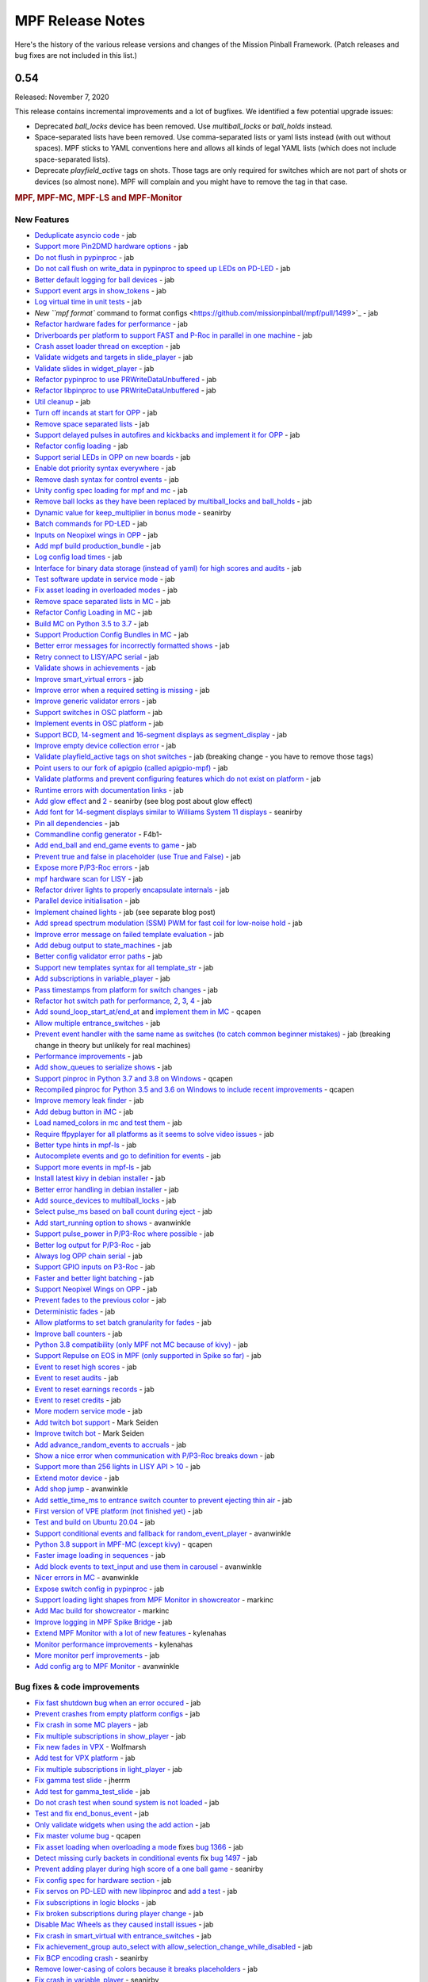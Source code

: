 MPF Release Notes
=================
Here's the history of the various release versions and changes of the Mission
Pinball Framework. (Patch releases and bug fixes are not included in this list.)

0.54
----

Released: November 7, 2020

This release contains incremental improvements and a lot of bugfixes.
We identified a few potential upgrade issues:

* Deprecated `ball_locks` device has been removed.
  Use `multiball_locks` or `ball_holds` instead.
* Space-separated lists have been removed.
  Use comma-separated lists or yaml lists instead (with out without spaces).
  MPF sticks to YAML conventions here and allows all kinds of legal YAML lists (which does not include space-separated lists).
* Deprecate `playfield_active` tags on shots.
  Those tags are only required for switches which are not part of shots or devices (so almost none).
  MPF will complain and you might have to remove the tag in that case.

.. rubric:: MPF, MPF-MC, MPF-LS and MPF-Monitor

New Features
^^^^^^^^^^^^

* `Deduplicate asyncio code <https://github.com/missionpinball/mpf/pull/1488>`_ - jab
* `Support more Pin2DMD hardware options <https://github.com/missionpinball/mpf/pull/1491>`_ - jab
* `Do not flush in pypinproc <https://github.com/missionpinball/pypinproc/commit/b631d57265e35ea32618677cae79c8ad1e0d1ffc>`_ - jab
* `Do not call flush on write_data in pypinproc to speed up LEDs on PD-LED <https://github.com/missionpinball/libpinproc/commit/5bb2146d3e655515c08e41d184f2a6bcce4667d4>`_ - jab
* `Better default logging for ball devices <https://github.com/missionpinball/mpf/commit/22efb222f7b09a7dbd2d77590d444790d324b04e>`_ - jab
* `Support event args in show_tokens <https://github.com/missionpinball/mpf/pull/1492>`_ - jab
* `Log virtual time in unit tests <https://github.com/missionpinball/mpf/commit/5e3c61527607c863193410567385e78657e2755f>`_ - jab
* `New ``mpf format`` command to format configs <https://github.com/missionpinball/mpf/pull/1499>`_ - jab
* `Refactor hardware fades for performance <https://github.com/missionpinball/mpf/pull/1489>`_ - jab
* `Driverboards per platform to support FAST and P-Roc in parallel in one machine <https://github.com/missionpinball/mpf/commit/3372fdfcfa57029fcc2803090151e829066f7af9>`_ - jab
* `Crash asset loader thread on exception <https://github.com/missionpinball/mpf-mc/commit/c3d3116846bfc20ba16e53df10a6bfba1360b6dc>`_ - jab
* `Validate widgets and targets in slide_player <https://github.com/missionpinball/mpf-mc/commit/d269acd57a2ee09f65c53c83c674cfa345e00c9a>`_ - jab
* `Validate slides in widget_player <https://github.com/missionpinball/mpf-mc/commit/c458b9e6baa66a9d5aae2298f8fb0a7a81877dda>`_ - jab
* `Refactor pypinproc to use PRWriteDataUnbuffered <https://github.com/missionpinball/pypinproc/commit/a34a26a39a93ca50da92f795f60fa157b5979c2c>`_ - jab
* `Refactor libpinproc to use PRWriteDataUnbuffered <https://github.com/missionpinball/libpinproc/commit/031109f5ecabca594ee934423d4183b82b147f27>`_ - jab
* `Util cleanup <https://github.com/missionpinball/mpf/commit/96b628496d0ff7d01b1c0a36cbefc81931d849dc>`_ - jab
* `Turn off incands at start for OPP <https://github.com/missionpinball/mpf/commit/e0e711d1a7c525474aa12e09a98a86bd043895cc>`_ - jab
* `Remove space separated lists <https://github.com/missionpinball/mpf/pull/1505>`_ - jab
* `Support delayed pulses in autofires and kickbacks and implement it for OPP <https://github.com/missionpinball/mpf/pull/1507>`_ - jab
* `Refactor config loading <https://github.com/missionpinball/mpf/pull/1506>`_ - jab
* `Support serial LEDs in OPP on new boards <https://github.com/missionpinball/mpf/pull/1508>`_ - jab
* `Enable dot priority syntax everywhere <https://github.com/missionpinball/mpf/commit/9fda4065f8084781c47f65c61a47ba0d9fd8ddef>`_ - jab
* `Remove dash syntax for control events <https://github.com/missionpinball/mpf/commit/27833c715a22f2a9f430b5d18db7161a1b2895f4>`_ - jab
* `Unity config spec loading for mpf and mc <https://github.com/missionpinball/mpf/commit/c9802a7f65da2e7184c67eefad3f3a05b0f1cc5a>`_ - jab
* `Remove ball locks as they have been replaced by multiball_locks and ball_holds <https://github.com/missionpinball/mpf/commit/ab45e683e9b434cde420b001236051587cec7fe3>`_ - jab
* `Dynamic value for keep_multiplier in bonus mode <https://github.com/missionpinball/mpf/pull/1510>`_ - seanirby
* `Batch commands for PD-LED <https://github.com/missionpinball/mpf/commit/9b08f849ad88e1f6d810a54235dc2da5696961a0>`_ - jab
* `Inputs on Neopixel wings in OPP <https://github.com/missionpinball/mpf/commit/65615b2d36b0741d6f029e47ea28e89bdd208446>`_ - jab
* `Add mpf build production_bundle <https://github.com/missionpinball/mpf/commit/2a91b5f436c9e3c745eb6127f056b40e5f3aad1e>`_ - jab
* `Log config load times <https://github.com/missionpinball/mpf/commit/81e9750f4ea0c0b2c5fb42ee4cb59cdf7d97f84e>`_ - jab
* `Interface for binary data storage (instead of yaml) for high scores and audits <https://github.com/missionpinball/mpf/commit/32221dcb6b108fb8f655950aa8c88a8f6fa26769>`_ - jab
* `Test software update in service mode <https://github.com/missionpinball/mpf-mc/commit/cce63720ef5c09140b427cff156721f459deb260>`_ - jab
* `Fix asset loading in overloaded modes <https://github.com/missionpinball/mpf-mc/commit/d0095cb6825a783cecbe91513ea0c7e22879ece8>`_ - jab
* `Remove space separated lists in MC <https://github.com/missionpinball/mpf-mc/pull/396>`_ - jab
* `Refactor Config Loading in MC <https://github.com/missionpinball/mpf-mc/pull/398>`_ - jab
* `Build MC on Python 3.5 to 3.7 <https://github.com/missionpinball/mpf-mc/commit/1843582c154bc5db0a7ada04a0c0508d8013b519>`_ - jab
* `Support Production Config Bundles in MC <https://github.com/missionpinball/mpf-mc/commit/f55b7ee8a7247654858b5d90e0f33896730bae58>`_ - jab
* `Better error messages for incorrectly formatted shows <https://github.com/missionpinball/mpf/commit/6c4878cfa4fc3b56c3eb68e04137a881b259a450>`_ - jab
* `Retry connect to LISY/APC serial <https://github.com/missionpinball/mpf/commit/b5549ca2084734abc47c310ae3965106160e7129>`_ - jab
* `Validate shows in achievements <https://github.com/missionpinball/mpf/commit/e89e71d18968f6f744c633b9ceb261a46d03bd42>`_ - jab
* `Improve smart_virtual errors <https://github.com/missionpinball/mpf/commit/cfb5467351f7ad2880a6560f8828a08ef67169af>`_ - jab
* `Improve error when a required setting is missing <https://github.com/missionpinball/mpf/commit/4d95608d06091909c0fbbf9f1da2c40659756958>`_ - jab
* `Improve generic validator errors <https://github.com/missionpinball/mpf/commit/27d337f67adaac2a15d7d6409770c11507aab4fd>`_ - jab
* `Support switches in OSC platform <https://github.com/missionpinball/mpf/commit/723de4b177de3fb9ff2fc2768108668a555c25df>`_ - jab
* `Implement events in OSC platform <https://github.com/missionpinball/mpf/commit/c19b087764592b7d342ec4d49bb792c359f8a49c>`_ - jab
* `Support BCD, 14-segment and 16-segment displays as segment_display <https://github.com/missionpinball/mpf/commit/22827621831d34dc9397ebdc0898602d8f698b73>`_ - jab
* `Improve empty device collection error <https://github.com/missionpinball/mpf/commit/5a6ae34d4763bcb3e4bbc82f764f9f3787bcb677>`_ - jab
* `Validate playfield_active tags on shot switches <https://github.com/missionpinball/mpf/commit/2a6615cf80bb8c09ec2823816db4d115d63eb2d5>`_ - jab (breaking change - you have to remove those tags)
* `Point users to our fork of apigpio (called apigpio-mpf) <https://github.com/missionpinball/mpf/commit/bd05b7531568a7e6213a6b5e5583d05f37760038>`_ - jab
* `Validate platforms and prevent configuring features which do not exist on platform <https://github.com/missionpinball/mpf/commit/938a678c216390794ac20ae2bfd2f470d29a0761>`_ - jab
* `Runtime errors with documentation links <https://github.com/missionpinball/mpf/commit/8132de4f18ffcc03c5ae32eca5e181727d2f6d37>`_ - jab
* `Add glow effect <https://github.com/missionpinball/mpf/pull/1513>`_ and `2 <https://github.com/missionpinball/mpf-mc/pull/400>`_ - seanirby (see blog post about glow effect)
* `Add font for 14-segment displays similar to Williams System 11 displays <https://github.com/missionpinball/mpf-mc/pull/399>`_ - seanirby
* `Pin all dependencies <https://github.com/missionpinball/mpf/commit/07d49d17945e6b307f853ea583b1ca1401918772>`_ - jab
* `Commandline config generator <https://github.com/missionpinball/mpf/pull/1514>`_ - F4b1-
* `Add end_ball and end_game events to game <https://github.com/missionpinball/mpf/commit/8f23cc83814bf39e4f8e8ae2daed050ab370b8b3>`_ - jab
* `Prevent true and false in placeholder (use True and False) <https://github.com/missionpinball/mpf/commit/90ac1dee0fcb76c1eea9880fea2563a2437311c1>`_ - jab
* `Expose more P/P3-Roc errors <https://github.com/missionpinball/mpf/commit/8a8348ed66c3c112e767d96edb312cf0f838bcce>`_ - jab
* `mpf hardware scan for LISY <https://github.com/missionpinball/mpf/commit/81f64ca9fea2b53f9cb87ae4e90a8c3aa4aba816>`_ - jab
* `Refactor driver lights to properly encapsulate internals <https://github.com/missionpinball/mpf/commit/8c9b9bdc7960d9bd45aa92a76d69e5ba105084eb>`_ - jab
* `Parallel device initialisation <https://github.com/missionpinball/mpf/commit/6fc6b4a8a512d23d8cc840477181a531f975e152>`_ - jab
* `Implement chained lights <https://github.com/missionpinball/mpf/commit/ae3e322fd25b275abe1f8500c1bc742b6990b655>`_ - jab (see separate blog post)
* `Add spread spectrum modulation (SSM) PWM for fast coil for low-noise hold <https://github.com/missionpinball/mpf/commit/1b7f608a56fd902d6d4cb95edd6d9383c0d8e94c>`_ - jab
* `Improve error message on failed template evaluation <https://github.com/missionpinball/mpf/commit/feb86c8dc5ed3696da82b27f848a123acd4af5c2>`_ - jab
* `Add debug output to state_machines <https://github.com/missionpinball/mpf/commit/fe1fc1c4c469dfb5ae239355df0cb02574a1d589>`_ - jab
* `Better config validator error paths <https://github.com/missionpinball/mpf/commit/6ddc1b731789e437eb776f6ad8899bb650fe8231>`_ - jab
* `Support new templates syntax for all template_str <https://github.com/missionpinball/mpf/commit/ddb54c91c82cd67ab6d77ae03adbd23d5ba85756>`_ - jab
* `Add subscriptions in variable_player <https://github.com/missionpinball/mpf/commit/eda7286918008b67d2b077a66365ced2971fba4d>`_ - jab
* `Pass timestamps from platform for switch changes <https://github.com/missionpinball/mpf/commit/2273b27c371a859c531595839cc6ddfe4fca4dec>`_ - jab
* `Refactor hot switch path for performance <https://github.com/missionpinball/mpf/commit/bd6dc68194e909886ff1c180e346e11874645f4c>`_\ , `2 <https://github.com/missionpinball/mpf/commit/90feacf79b3db24335205d6cc6e6ef5f8141161c>`_\ , `3 <https://github.com/missionpinball/mpf/commit/7d256ad27acd97430caec4791ca22517852b1b81>`_\ , `4 <https://github.com/missionpinball/mpf/commit/8ae14a17cd5b06589efc94a5ec5d83da0276d5ec>`_ - jab
* `Add sound_loop_start_at/end_at <https://github.com/missionpinball/mpf/pull/1517>`_ and `implement them in MC <https://github.com/missionpinball/mpf-mc/pull/403>`_ - qcapen
* `Allow multiple entrance_switches <https://github.com/missionpinball/mpf/commit/376ddf05118bf4f24c033390f50b25b25c7d06c0>`_ - jab
* `Prevent event handler with the same name as switches (to catch common beginner mistakes) <https://github.com/missionpinball/mpf/commit/87b61e04f26e8f683b99a0f5263cce27a3888f3d>`_ - jab (breaking change in theory but unlikely for real machines)
* `Performance improvements <https://github.com/missionpinball/mpf/commit/f023ce2c8ac1d55337c3d64455c0ff1fe120518d>`_ - jab
* `Add show_queues to serialize shows <https://github.com/missionpinball/mpf/commit/ab192b62a398cbba3443bcca25a5ad323a1ec083>`_ - jab
* `Support pinproc in Python 3.7 and 3.8 on Windows <https://github.com/missionpinball/mpf/pull/1520>`_ - qcapen
* `Recompiled pinproc for Python 3.5 and 3.6 on Windows to include recent improvements <https://github.com/missionpinball/mpf/pull/1522>`_ - qcapen
* `Improve memory leak finder <https://github.com/missionpinball/mpf-mc/commit/e95f33e7e7d734142e29efd9b2777cc32aaed25d>`_ - jab
* `Add debug button in iMC <https://github.com/missionpinball/mpf-mc/commit/aa3d54809cbc449cc3f7781057a39bd5c4ace46f>`_ - jab
* `Load named_colors in mc and test them <https://github.com/missionpinball/mpf-mc/commit/1d4d87aaaf6c0594e833e307c4d3851dab9ee759>`_ - jab
* `Require ffpyplayer for all platforms as it seems to solve video issues <https://github.com/missionpinball/mpf-mc/commit/694f356d3d926457423d80ad75ea585e2d18414e>`_ - jab
* `Better type hints in mpf-ls <https://github.com/missionpinball/mpf-ls/commit/a8c496120b0e176fb5f5db4f313adda756facc57>`_ - jab
* `Autocomplete events and go to definition for events <https://github.com/missionpinball/mpf-ls/commit/eec997a618dd5573d1e7f7b4a0a42abff944cd95>`_ - jab
* `Support more events in mpf-ls <https://github.com/missionpinball/mpf-ls/commit/c9413e669d0da64076d08f43a078dbb83fc8f8f6>`_ - jab
* `Install latest kivy in debian installer <https://github.com/missionpinball/mpf-debian-installer/commit/cfd0b5acce2091ea5e0fccd815bb82863d0a19e9>`_ - jab
* `Better error handling in debian installer <https://github.com/missionpinball/mpf-debian-installer/commit/3409ea6c191d13b3bec0ef606971441a80c496d2>`_ - jab
* `Add source_devices to multiball_locks <https://github.com/missionpinball/mpf/commit/20f35f692d2cb7b7d02bf4ab8c5a0c92fd6be08f>`_ - jab
* `Select pulse_ms based on ball count during eject <https://github.com/missionpinball/mpf/pull/1525>`_ - jab
* `Add start_running option to shows <https://github.com/missionpinball/mpf/pull/1524>`_ - avanwinkle
* `Support pulse_power in P/P3-Roc where possible <https://github.com/missionpinball/mpf/commit/d08885983bbbfd23e92ae9061d44651481801ac6>`_ - jab
* `Better log output for P/P3-Roc <https://github.com/missionpinball/mpf/commit/1c6df104f222be640934d01a7e9cefaa282d26db>`_ - jab
* `Always log OPP chain serial <https://github.com/missionpinball/mpf/commit/c32220ea0139d62ccbd3fa10b9d4519cb4cf6ec7>`_ - jab
* `Support GPIO inputs on P3-Roc <https://github.com/missionpinball/mpf/commit/a07e4a26863c85fc8cbe82a6ae6f6581bff5e314>`_ - jab
* `Faster and better light batching <https://github.com/missionpinball/mpf/commit/e4c7355544ddc04fb5364fc9f53af14dde3c6ca1>`_ - jab
* `Support Neopixel Wings on OPP <https://github.com/missionpinball/mpf/commit/de1b6f24b7543e945fe1fad65dc627c07e302e36>`_ - jab
* `Prevent fades to the previous color <https://github.com/missionpinball/mpf/commit/80d2c9247634248c4995fab4e281ab43c5228c75>`_ - jab
* `Deterministic fades <https://github.com/missionpinball/mpf/commit/d5bf5923be7d45d4b6594ac72ca556c19cf7b9fe>`_ - jab
* `Allow platforms to set batch granularity for fades <https://github.com/missionpinball/mpf/commit/9418baeada0912060644d4c9dc5c61125f027da0>`_ - jab
* `Improve ball counters <https://github.com/missionpinball/mpf/pull/1527>`_ - jab
* `Python 3.8 compatibility (only MPF not MC because of kivy) <https://github.com/missionpinball/mpf/commit/264b0dc9e25b74526a7521facefd74f5eb60b338>`_ - jab
* `Support Repulse on EOS in MPF (only supported in Spike so far) <https://github.com/missionpinball/mpf/commit/64b60e0777d7ff3b03a44bd86d97d1036903ff88>`_ - jab
* `Event to reset high scores <https://github.com/missionpinball/mpf/commit/b89543732f6d051234dcf99eb8e0a014ac2e74c2>`_ - jab
* `Event to reset audits <https://github.com/missionpinball/mpf/commit/5a07acaa3fac8330f1ef60d27d200350c585e34c>`_ - jab
* `Event to reset earnings records <https://github.com/missionpinball/mpf/commit/cdfe1b5076bae28b5ba776b2d4754e73b69227a2>`_ - jab
* `Event to reset credits <https://github.com/missionpinball/mpf/commit/52453e29fb064c0509d19503f62b7b5dea56d52d>`_ - jab
* `More modern service mode <https://github.com/missionpinball/mpf/commit/2c689a7e0fe04c47f60aa65a5bae42b3b3d36322>`_ - jab
* `Add twitch bot support <https://github.com/missionpinball/mpf/pull/1530>`_ - Mark Seiden
* `Improve twitch bot <https://github.com/missionpinball/mpf/pull/1531>`_ - Mark Seiden
* `Add advance_random_events to accruals <https://github.com/missionpinball/mpf/commit/10f55b2ca93e1ed2bc9c4c547651d48c45bca97d>`_ - jab
* `Show a nice error when communication with P/P3-Roc breaks down <https://github.com/missionpinball/mpf/commit/f01f9da7595db4440135d0c77c581951b4fc0da6>`_ - jab
* `Support more than 256 lights in LISY API > 10 <https://github.com/missionpinball/mpf/commit/4f9c04d357db47e586d051e8823e1d31f65f2059>`_ - jab
* `Extend motor device <https://github.com/missionpinball/mpf/commit/2bcd15d42148e62bcc9d048e502b24f80a2ed48b>`_ - jab
* `Add shop jump <https://github.com/missionpinball/mpf/pull/1532>`_ - avanwinkle
* `Add settle_time_ms to entrance switch counter to prevent ejecting thin air <https://github.com/missionpinball/mpf/commit/78d5790f7c37b1c96844c002a918463cada3246d>`_ - jab
* `First version of VPE platform (not finished yet) <https://github.com/missionpinball/mpf/commit/c1742f36ef714c7783250313b8bb51644f34d2f4>`_ - jab
* `Test and build on Ubuntu 20.04 <https://github.com/missionpinball/mpf/pull/1534>`_ - jab
* `Support conditional events and fallback for random_event_player <https://github.com/missionpinball/mpf/pull/1536>`_ - avanwinkle
* `Python 3.8 support in MPF-MC (except kivy) <https://github.com/missionpinball/mpf-mc/commit/10bed3e964f9ad2d44b8d481e10e95609584feae>`_ - qcapen
* `Faster image loading in sequences <https://github.com/missionpinball/mpf-mc/commit/4d866b929caf59efe7a87a8814fa05fa144e8937>`_ - jab
* `Add block events to text_input and use them in carousel <https://github.com/missionpinball/mpf-mc/pull/406>`_ - avanwinkle
* `Nicer errors in MC <https://github.com/missionpinball/mpf-mc/pull/408>`_ - avanwinkle
* `Expose switch config in pypinproc <https://github.com/missionpinball/pypinproc/pull/6>`_ - jab
* `Support loading light shapes from MPF Monitor in showcreator <https://github.com/missionpinball/showcreator/commit/06f712161b77ae34f1095ad9bc5ecf173a187267>`_ - markinc
* `Add Mac build for showcreator <https://github.com/missionpinball/showcreator/commit/4c411ef810a36f6e5a2c207b0cb6cdc891b5b72b>`_ - markinc
* `Improve logging in MPF Spike Bridge <https://github.com/missionpinball/mpf-spike/commit/e4fa12564954672f83fe9c4ba4299c54c0c26e9e>`_ - jab
* `Extend MPF Monitor with a lot of new features <https://github.com/missionpinball/mpf-monitor/pull/29>`_ - kylenahas
* `Monitor performance improvements <https://github.com/missionpinball/mpf-monitor/commit/2ad4b836cb483e5b4b8e74a395b0a913a8647867>`_ - kylenahas
* `More monitor perf improvements <https://github.com/missionpinball/mpf-monitor/commit/26fe7e016b5232bfa0856b27cc3df93ced5f5a50>`_ - jab
* `Add config arg to MPF Monitor <https://github.com/missionpinball/mpf-monitor/pull/32>`_ - avanwinkle


Bug fixes & code improvements
^^^^^^^^^^^^^^^^^^^^^^^^^^^^^

* `Fix fast shutdown bug when an error occured <https://github.com/missionpinball/mpf/commit/26f434888fa6a283ff1cbb98a6432bbb2844e7de>`_ - jab
* `Prevent crashes from empty platform configs <https://github.com/missionpinball/mpf/commit/37a4f433f3dc659db505104abda6644453d5a279>`_ - jab
* `Fix crash in some MC players <https://github.com/missionpinball/mpf/commit/377fab44fe9b158a208f6f508b60dbddebcad621>`_ - jab
* `Fix multiple subscriptions in show_player <https://github.com/missionpinball/mpf/pull/1498>`_ - jab
* `Fix new fades in VPX <https://github.com/missionpinball/mpf/commit/ad71f381ce8a0e65f28958e51cf8a8b38a6154fb>`_ - Wolfmarsh
* `Add test for VPX platform <https://github.com/missionpinball/mpf/commit/c4ecc0bdf23a14bef207234b29053818aac15c7d>`_ - jab
* `Fix multiple subscriptions in light_player <https://github.com/missionpinball/mpf/pull/1500>`_ - jab
* `Fix gamma test slide <https://github.com/missionpinball/mpf-mc/pull/395>`_ - jherrm
* `Add test for gamma_test_slide <https://github.com/missionpinball/mpf-mc/commit/d15a5de4f27124d4b879b24ff94932060a85b3c7>`_ - jab
* `Do not crash test when sound system is not loaded <https://github.com/missionpinball/mpf-mc/commit/9c0889ea6a3a864d941028b2894f385538082c58>`_ - jab
* `Test and fix end_bonus_event <https://github.com/missionpinball/mpf/commit/70ec82cbaf2080bfb4270fe15fde51fe36f38db1>`_ - jab
* `Only validate widgets when using the add action <https://github.com/missionpinball/mpf-mc/commit/9fb8f9a8cf2bfc1df43e626511ee0cb9fdb1d2fa>`_ - jab
* `Fix master volume bug <https://github.com/missionpinball/mpf-mc/commit/834ef2f22c8ef0ffb46cefa62c2db7069681949f>`_ - qcapen
* `Fix asset loading when overloading a mode <https://github.com/missionpinball/mpf/commit/56fc2580a1356f1640cb8ea321bcb6c7224d19b1>`_ fixes `bug 1366 <https://github.com/missionpinball/mpf/issues/1366>`_ - jab
* `Detect missing curly backets in conditional events <https://github.com/missionpinball/mpf/commit/82fc767ae10079dad062be75f30a91661254a3ee>`_ fix `bug 1497 <https://github.com/missionpinball/mpf/issues/1497>`_ - jab
* `Prevent adding player during high score of a one ball game <https://github.com/missionpinball/mpf/pull/1509>`_ - seanirby
* `Fix config spec for hardware section <https://github.com/missionpinball/mpf/commit/03349317fb331129bf8a12a0830938475ebd86f6>`_ - jab
* `Fix servos on PD-LED with new libpinproc <https://github.com/missionpinball/mpf/commit/f417215b90236b3f0f3970e4d00a41e80a595b75>`_ and `add a test <https://github.com/missionpinball/mpf/commit/1fe2ef21cb28731ba35cb16817be54fd962ab70d>`_ - jab
* `Fix subscriptions in logic blocks <https://github.com/missionpinball/mpf/commit/794a8b875bd486dba8aa380377de9795fea4088e>`_ - jab
* `Fix broken subscriptions during player change <https://github.com/missionpinball/mpf/commit/9b795c9db594f4ef7426e75023fcde110547fc76>`_ - jab
* `Disable Mac Wheels as they caused install issues <https://github.com/missionpinball/mpf-mc/commit/921323f0ec0c149b1e670077e9a11607502f38f1>`_ - jab
* `Fix crash in smart_virtual with entrance_switches <https://github.com/missionpinball/mpf/commit/61be48c2889ef40f238c4baac8c9ab17275424f5>`_ - jab
* `Fix achievement_group auto_select with allow_selection_change_while_disabled <https://github.com/missionpinball/mpf/commit/763c829053795e81874c41dbe4e235718597a295>`_ - jab
* `Fix BCP encoding crash <https://github.com/missionpinball/mpf/pull/1512>`_ - seanirby
* `Remove lower-casing of colors because it breaks placeholders <https://github.com/missionpinball/mpf/commit/d7b10f004326314ac0c8d635c3f148a740bda417>`_ - jab
* `Fix crash in variable_player <https://github.com/missionpinball/mpf/pull/1515>`_ - seanirby
* `Fix non-connected switches for P3-Roc <https://github.com/missionpinball/mpf/pull/1516>`_ - seanirby
* `Fix initial switch state for RPi platform <https://github.com/missionpinball/mpf/commit/ddbf3b90503403c1238b13f8ab9d64331fd55405>`_ - jab
* `Fix OSC crashes with complex event parameters <https://github.com/missionpinball/mpf/commit/2ed0c1cfef573fc82155289e1501bf72f3b66603>`_ - jab
* `Fix ball count in multiball_lock full event with physical_only strategy <https://github.com/missionpinball/mpf/commit/a790768a73dacda5d47af7382ef4bd7fdff6f7fa>`_
* `Do not poll OPP boards without switches <https://github.com/missionpinball/mpf/commit/4f197927f6001631fc48b703936e7e5bd903f7d5>`_ - jab
* `Fix input mask for OPP Neopixel wings <https://github.com/missionpinball/mpf/commit/4469b2df68b6153a8df321689dc949fd04340dd9>`_ - jab
* `Allow duration for wipe transition <https://github.com/missionpinball/mpf/commit/8eabe07550ebde53a0647c20676f5053c6e9270f>`_ - jab
* `Fix crash when not specifying keep_multiplier in bonus entry <https://github.com/missionpinball/mpf/commit/884bb51826affdd1555df0d22b8f892c1b6bff2b>`_ - jab
* `Fix random argument order in OSC events <https://github.com/missionpinball/mpf/commit/260ed2c0d539fd9c3fcce625c3359b47042775b0>`_ - jab
* `Fix crash in drop_target <https://github.com/missionpinball/mpf/commit/4a3cbc40c82ac60b10fb2cc904fdac70f047779e>`_ - jab
* `Respect switch and coils defaults for autofire rules <https://github.com/missionpinball/mpf/commit/48d237acde07923ba31450733652cbd4c316e5da>`_ - jab
* `Fix init race in steppers <https://github.com/missionpinball/mpf/commit/452f47b387ed49a270aa0302520a968cf1a1e64a>`_ - jab
* `Fix number crash in FAST <https://github.com/missionpinball/mpf/commit/a57ca11a58c2836c8d18c3582c0cea467e96e5ea>`_ - jab
* `Fix late crash during shutdown <https://github.com/missionpinball/mpf/commit/6b5e481336dc5dbf770aa8891484b89ee2dac282>`_ - jab
* `Fix crash in digital_outputs with FAST platform settings <https://github.com/missionpinball/mpf/commit/382ec82098ef63a10e7fe5c50b5e9561de847db7>`_ - jab
* `Consistent fade_out for display_light_player <https://github.com/missionpinball/mpf-mc/commit/3cd123ccff7b30c082e1b757851cb74e3919da02>`_ - jab
* `Fix bash export in installer <https://github.com/missionpinball/mpf-debian-installer/commit/601adce3b28d987de7363c0bc34bb71c911454ca>`_ - jab
* `Fix crash when a ball is lost (because of the next bug) <https://github.com/missionpinball/mpf/commit/e249fde9c05b8f3b85549154ddbc14387e8a977b>`_ - jab
* `Prevent ball skipping when target is not a ball device <https://github.com/missionpinball/mpf/commit/e0fd2a8e73cf15bab859baa58e281df33a2acd1d>`_ - jab
* `Consistent jam switch handling in ball counter <https://github.com/missionpinball/mpf/commit/54557df2a8b36cfae22823b5d09b8da19ab3f61c>`_ - jab
* `Prevent incorrect playfield activation by drop_target_bank resets <https://github.com/missionpinball/mpf/commit/e361a9f55275af2d276cd0bb854f043794d7e9da>`_ - jab
* `Fix light ordering for fades <https://github.com/missionpinball/mpf/commit/921df14f5a76f47064fb359ed3f4274ee4157199>`_ - jab
* `Fix config parsing for developers.missionpinball.org <https://github.com/missionpinball/mpf/commit/19fcb85b89942b1fbc9d361ca77097c6ee403671>`_ - jab
* `Use the correct commands for the correct Spike Firmare (Spike System 1 vs System 2) <https://github.com/missionpinball/mpf/commit/61568f61ff478600adde707cfd775c1ba13e2cbd>`_ - jab
* `Correct Active Mode Updates to MPF Monitor <https://github.com/missionpinball/mpf/commit/8721af79f4a5fdbe150889b9f16dd8ea7b842453>`_ - jab
* `Fix config validation issues with System 11 <https://github.com/missionpinball/mpf/commit/7b3896967eb185a460e74796ac5fc95d42f89b6a>`_ - jab
* `Fix potential crash <https://github.com/missionpinball/mpf/commit/ed647d6627e77b842daad6359b5665523a418daa>`_ - jab
* `Always configure both banks of all PD-16s on P/P3-Roc to prevent polarity issues and stuck on coil on the hardware <https://github.com/missionpinball/mpf/commit/867e4109e43a5317d6d7ec488cec627537aa7945>`_ - jab
* `Fix sound loop bug <https://github.com/missionpinball/mpf-mc/commit/dafc8c0517c9af2eaa78fb652b17577b496d4552>`_ - qcapen
* `Fix loop bug when stealing/replacing a playing sound with a higher priority sound <https://github.com/missionpinball/mpf-mc/commit/02e85e00e3adddeb08b482618ae9fbad1f0d5072>`_ - qcapen
* `Fix animations when two slides animate the same image <https://github.com/missionpinball/mpf-mc/commit/ef02a5aaf793620b5ea1fdcce8282ef54ba4d923>`_ - jab
* `Do not crash on empty config collections <https://github.com/missionpinball/mpf-mc/commit/24f19f6485760eb9f1af56e97d7f0cd5ca7f8dd9>`_ - jab
* `Fix animations in slides in shows <https://github.com/missionpinball/mpf-mc/commit/37479c026d56bf079663676e3b3330ca5f70c914>`_ - jab
* `Prevent crash in sound_player with placeholders <https://github.com/missionpinball/mpf-mc/commit/d7b214f0f440c8227e1b9f31ec07c52b34844059>`_ - jab
* `Expose video control events to MPF <https://github.com/missionpinball/mpf-mc/commit/37371a09565e83c2cba2456edf5eff5fc2deadfd>`_ - jab
* `Fix crashes in image pool and regression test them <https://github.com/missionpinball/mpf-mc/commit/685fbd74caa2c215f029b0f02a3f11325940b599>`_ - jab
* `Fix Spike 2 Init Sequence <https://github.com/missionpinball/mpf-spike/commit/88b592129202258e6aa338ec2e854217656bce3c>`_ - jab
* `Fix incorrect active modes in MPF Monitor <https://github.com/missionpinball/mpf-monitor/commit/463ac293f2930658a36ee41d84af213b879541e7>`_ - jab
* `Prevent crash in Monitor <https://github.com/missionpinball/mpf-monitor/commit/ef9954c922d4f175d00624d1314d5ae8a9b83dcc>`_ - jab


.. rubric:: MPF Documentation

* `Release notes to 0.53 <https://github.com/missionpinball/mpf-docs/commit/b415e0b6abe3a7201b79cf07fca71a8e0dfa5d42>`_ - jab
* `Extend fadecandy documentation <https://github.com/missionpinball/mpf-docs/commit/9d6f5fa1c5a523f6c34acbafc20f43d9cf05bddd>`_ - jab
* `Document Pin2DMD <https://github.com/missionpinball/mpf-docs/commit/4aa03a2f74e414034658cc750bd82b91884bc5cf>`_ - jab
* `Faster docs generation <https://github.com/missionpinball/mpf-docs/commit/7ea6b86420275967efbde1ad73f13c717fbf7fc7>`_ - jab
* `Remove stuff from roadmap which has been implemented <https://github.com/missionpinball/mpf-docs/commit/ef4a5ad2cd7cc0a8043a4c78cb44ff67373c4326>`_ - jab
* `Link to our libpinproc fork <https://github.com/missionpinball/mpf-docs/commit/066e3bdf6925569059f2315b5db0e10242c2da93>`_ - jab
* `Add link to VS Redistributables for pypinproc on Windows <https://github.com/missionpinball/mpf-docs/commit/7f28db099f01d2b0d6451a0f4f7ef028a3299d65>`_ - jab
* `Fix DMD font style names <https://github.com/missionpinball/mpf-docs/pull/273>`_ - kevwilde
* `Support assets in doc tests <https://github.com/missionpinball/mpf/commit/3aa48cbb120a43a4f2146ecc84965f8ba30d1be6>`_ - jab
* `Support virtual platform in doc test cases <https://github.com/missionpinball/mpf/commit/07084c697831a082edb861b8d0e9f78e517bd713>`_ - jab
* `Document common problems with Numlock when using keyboard in MPF <https://github.com/missionpinball/mpf-docs/commit/11c059708b7f0ea10f35c9377480469d9fea8247>`_ - jab
* `Example for multiball without physical lock <https://github.com/missionpinball/mpf-docs/commit/cd91947067fac439480e4218bd06f3716a31fe7f>`_ - jab
* `Reformat all examples for good copy and paste experience <https://github.com/missionpinball/mpf-docs/pull/274>`_ - jab
* `Extend PD-LED FET documentation <https://github.com/missionpinball/mpf-docs/pull/275>`_ and `drawing <https://github.com/missionpinball/mpf-docs/commit/16c977d1bb491a87772700a8f4ab3cef70925bae>`_ - colemanomartin
* `Test and fix mc examples <https://github.com/missionpinball/mpf-docs/commit/2b5c508dab2d26185f8a3e4706a0a9a8109ab42b>`_\ , `more <https://github.com/missionpinball/mpf-docs/commit/9992d9cdb9b806ff44285d9de0a9e47172b39655>`_ and `more <https://github.com/missionpinball/mpf-docs/commit/94103178f53c7bb9bcb52c3efd8bcfbb31adb8f4>`_ - jab
* `Test all slides in the tutorial <https://github.com/missionpinball/mpf-docs/commit/abf83cf4a82d70b523a160b9044da10094c0ace9>`_ - jab
* `Improve PD-LED documentation <https://github.com/missionpinball/mpf-docs/pull/277>`_ - seanirby
* `Fix typo <https://github.com/missionpinball/mpf-docs/pull/276>`_ -  driskel
* `Fix settings name <https://github.com/missionpinball/mpf-docs/pull/278>`_ - enteryourinitials
* `Update docs for driverboards per platform <https://github.com/missionpinball/mpf-docs/commit/90536596cf3c123a462e046a5d17af332754ff39>`_ - jab
* `Test and fix DMD style names in examples <https://github.com/missionpinball/mpf-docs/commit/b518aafac200b76e3e08ce0eed542921f346d858>`_ - jab
* `Test and fix all kinds of slightly broken examples <https://github.com/missionpinball/mpf-docs/commit/784e2bd9fa2ca09784533e79654caea11806eb34>`_ - jab
* `Test and fix animation examples <https://github.com/missionpinball/mpf-docs/commit/a3e880ab5ca5d52bfe9a99e8bcb0d17f9c5f5191>`_ - jab
* `Test and fix widget examples <https://github.com/missionpinball/mpf-docs/commit/74323c7bad7a962900cd422d41ed6f860c6db92e>`_\ , `more <https://github.com/missionpinball/mpf-docs/commit/6813770613ac5b528a6e368fe884604b4ab2992e>`_ and `more <https://github.com/missionpinball/mpf-docs/commit/8a35363399e1bdfb63ea6310246799e7dbd0fc0f>`_ - jab
* `Test and fix slide examples <https://github.com/missionpinball/mpf-docs/commit/6d03831c3afb829a649c78c3cde99e5b449579b7>`_ and `more <https://github.com/missionpinball/mpf-docs/commit/90532067b40f8f39004cff98c36b340b9e0640b4>`_ - jab
* `Test and fix display examples <https://github.com/missionpinball/mpf-docs/commit/2a07d6b4eac213be57c17e3f6254851d7e497cec>`_ - jab
* `Test remaining mc examples <https://github.com/missionpinball/mpf-docs/commit/bb20f9af918cfb194491da01d5502b666278f847>`_ - jab
* `Add dual_wound_coil example for diverters <https://github.com/missionpinball/mpf-docs/pull/279>`_ - SwizzleFish
* `Document solution for common Windows install problem <https://github.com/missionpinball/mpf-docs/pull/280>`_ - AdrianD72
* `Add mystery award example <https://github.com/missionpinball/mpf-docs/pull/281>`_ - aaronmatthies
* `Fix broken links and references to ball_locks <https://github.com/missionpinball/mpf-docs/pull/282>`_ - aaronmatthies
* `Link to APC video <https://github.com/missionpinball/mpf-docs/commit/96a68dc656008059977956371dd20969aac68f9f>`_ - jab
* `Remove old-syntax list examples from docs <https://github.com/missionpinball/mpf-docs/commit/27a111e0c861a0923c7a6f2d6d87962488960f9b>`_ - jab
* `Use commas to separate lists <https://github.com/missionpinball/mpf-docs/commit/78eef6b67375dfb14ec8e130aa20be155f7f4c11>`_ - jab
* `Dual-coil diverters <https://github.com/missionpinball/mpf-docs/commit/faba0261923d6aadf2fbaa5aca8d07c1556dd769>`_ - jab
* `Add generic part numbers <https://github.com/missionpinball/mpf-docs/commit/c0a8eabd0df380c7e3cd0bd12883c64bf72e389e>`_ - jab
* `Document Motors <https://github.com/missionpinball/mpf-docs/commit/eaf74ead18f712c403d4223bbf46ab8110713375>`_ - jab
* `Document Shakers <https://github.com/missionpinball/mpf-docs/commit/3cbe8dc9192f2f042133a0123b779c3fa87d34c6>`_ - jab
* `Add Pop Bumper Images <https://github.com/missionpinball/mpf-docs/commit/12cd1357114906631d696a5cf15688ad3a5e47bf>`_ - aaronmatthies
* `Add example how to end a game by long-pressing start <https://github.com/missionpinball/mpf-docs/commit/ce58da4473499bf9ec3134ef3cd67b72e7fd95c4>`_ - jab
* `Describe PSU magic <https://github.com/missionpinball/mpf-docs/commit/5db12ab87ea6dc8191db137ae76cbfcd6e10898b>`_ - jab
* `How to fix drop target reset issues <https://github.com/missionpinball/mpf-docs/commit/f8786db15c04701679d1dbe432c2a6868ac34770>`_ - jab
* `Document Pololu Tic <https://github.com/missionpinball/mpf-docs/commit/277814e78bc4deddb73edf35bd2617e926c0849e>`_ - jab
* `Reference placeholders in bonus mode <https://github.com/missionpinball/mpf-docs/pull/286>`_ - seanirby
* `Keyboard tutorial <https://github.com/missionpinball/mpf-docs/commit/9ac2ef49331529d4846aeaa284bf957e3d3a65c0>`_ - jab
* `Integrating Logic Blocks and Lights <https://github.com/missionpinball/mpf-docs/commit/ab322dd528e459ac4d9ca94920c1e0e7cab2e8e1>`_ - jab
* `Tutorial on Counter and Slide integration <https://github.com/missionpinball/mpf-docs/commit/5ac152d2d1c82e9306808890b018f6434b8f7604>`_ - jab
* Update all config references: `OPP <https://github.com/missionpinball/mpf-docs/commit/01bbf59eaffbb8ca69b01b18b1b75e2d79e30cbc>`_\ , `Pin2DMD and P-Roc <https://github.com/missionpinball/mpf-docs/commit/707c36c24623f64a60bce2b73d15c854577c066a>`_ and many more - jab
* `How to drain all balls and keep the ball live <https://github.com/missionpinball/mpf-docs/pull/288/files>`_\ , `2 <https://github.com/missionpinball/mpf-docs/pull/287>`_ -  mwiz
* `Improve achievments documentation <https://github.com/missionpinball/mpf-docs/pull/289>`_ - atummons
* `Fix event annotations <https://github.com/missionpinball/mpf/commit/80e7ec1984fc2b5c9cd762be32b4e74bf36c1835>`_ - jab
* `Remove old section about shot reuse <https://github.com/missionpinball/mpf-docs/pull/290>`_ - seanirby
* `Update config references <https://github.com/missionpinball/mpf-docs/commit/e8e5c40c1af34ea518f11550dd084d740a1eb82b>`_ `for <https://github.com/missionpinball/mpf-docs/commit/9aa4558166cff0b6a35f6547c63d5a20f08c9283>`_ `all <https://github.com/missionpinball/mpf-docs/commit/7155cac0347765cef5e8784b2eb79042b5ad252e>`_ `kinds <https://github.com/missionpinball/mpf-docs/commit/c8a32cc84b14babbb000566e3bf01f3306dea3fd>`_ `of <https://github.com/missionpinball/mpf-docs/commit/c8a32cc84b14babbb000566e3bf01f3306dea3fd>`_ `devices <https://github.com/missionpinball/mpf-docs/commit/ce7798640f4eb6cfec279e3050d9f533a9b05c1e>`_\ , `5 <https://github.com/missionpinball/mpf-docs/commit/1706dfb31f4e64d4455147938d6a8c2abcca3fc6>`_\ , `6 <https://github.com/missionpinball/mpf-docs/commit/8625354fc1ac3d8a9155bb8e1eee49dd744d040f>`_\ , `7 <https://github.com/missionpinball/mpf-docs/commit/90e3327576f34b8bf73f8baff9a059db43f01e28>`_ - jab
* `Document color_correction_profiles <https://github.com/missionpinball/mpf-docs/commit/0a534fa84f3b21cc82ecddd7bbc108407fdadf91>`_ - jab
* `Notes about style for text sizes <https://github.com/missionpinball/mpf-docs/commit/cb9d3d3b4479c67c00dfe5d16e34234ae4fa877d>`_ - jab
* `Update tutorial <https://github.com/missionpinball/mpf-docs/commit/85ac5343b2437c9932e28ec54dca4fc6c5c3e003>`_ - jab
* `Update motors <https://github.com/missionpinball/mpf-docs/commit/07a12b2716be26f10ae3c6385696b51a0a4dae3f>`_ - jab
* `Render nice 404 with helpful links <https://github.com/missionpinball/mpf-docs/commit/0dce069119fd11c902a7bad03532c08861ba9435>`_  jab
* `Links to list of documented error messages <https://github.com/missionpinball/mpf-docs/commit/4fddb09fb46a50b8847a7bb3647b657147dbdda2>`_ - jab
* `Document show format errors <https://github.com/missionpinball/mpf-docs/commit/b9e8d0b1c2bd1e7566e1e6d66cf33cc8988387ce>`_ - jab
* `More errors and document MPF language server <https://github.com/missionpinball/mpf-docs/commit/ce5e86fa45f9a5c4be641851f2c9a8e8e881c1c2>`_ - jab
* `Update BCP reference <https://github.com/missionpinball/mpf-docs/commit/3e03044076b6c9b5665717aeb1c2650a7c76d638>`_ - jab
* `Update multiball_locks reference <https://github.com/missionpinball/mpf-docs/commit/d3fa3a96a1da32225f8615f87c52a6fb900dfa5b>`_ - jab
* `Update steprocker reference <https://github.com/missionpinball/mpf-docs/commit/c69968ad8ce7b45e2aa548ac9bff830e91be0699>`_ - jab
* `Update achievements reference <https://github.com/missionpinball/mpf-docs/commit/06e815f4811fa32b5a5ffc3bc697f17f0f08f143>`_ - jab
* `Update widget_style reference <https://github.com/missionpinball/mpf-docs/commit/1adbe6704718da38d4ea3f6f332a8b7e6213a2a3>`_ - jab
* `Improve state_machine <https://github.com/missionpinball/mpf-docs/pull/294>`_ - atummons
* `Document common errors <https://github.com/missionpinball/mpf-docs/commit/66fd33e45fc92d689e5bc298644a24ec565d9df0>`_ - jab
* `Update videos reference <https://github.com/missionpinball/mpf-docs/commit/0535c6cdfed11bb7065290b568cffd62d4ac5ff3>`_ - jab
* `Add VPX to tutorial <https://github.com/missionpinball/mpf-docs/commit/8236830f4ffbf78a3de3c5d31c1d5c2c20aabb2f>`_ - jab
* `Document OSC platform <https://github.com/missionpinball/mpf-docs/commit/b6a07513813cadb1ad41c1fb3f1932eff8dc3be8>`_ - jab
* `Update variable_player reference <https://github.com/missionpinball/mpf-docs/commit/b84c3a9741964b5058db3a03ed29b0a8a65eee8b>`_ - jab
* `Update snux reference <https://github.com/missionpinball/mpf-docs/commit/d851f6a7c2affc7368c92cc973027df5de4536f1>`_ - jab
* `Update player_vars and shot_groups reference <https://github.com/missionpinball/mpf-docs/commit/91491002281c022fea07559f697a4f5ebc7f5862>`_ - jab
* `Document light_segment_display <https://github.com/missionpinball/mpf-docs/commit/86a1ba2c3f55ba078b731874f842bb85e7509071>`_ - jab
* `Document WS2812 specifics <https://github.com/missionpinball/mpf-docs/commit/849abf2bad063a77a145d764612fc54ce4556c75>`_ and `similar chips <https://github.com/missionpinball/mpf-docs/commit/fd45c5d77b824b7ca55552adeea339ee9862fb9b>`_ - jab
* `Document CFE-ConfigValidator-4 <https://github.com/missionpinball/mpf-docs/commit/a1c6626ff7d9faaa50c14a9f2d1004f8512b7661>`_ - jab
* `Document CFE-ConfigValidator-2 <https://github.com/missionpinball/mpf-docs/commit/b74df3e9783e1ac6c6bfc60d3d540ab651307a75>`_ - jab
* `Document CFE-ConfigValidator-1 <https://github.com/missionpinball/mpf-docs/commit/5cf6dfb01ab5864486813b9506eaf0acaa856f98>`_ - jab
* `Update logic_blocks reference <https://github.com/missionpinball/mpf-docs/commit/dba88e701f89e607574f66cf6d9d0c60ed417a43>`_ - jab
* `Document CFE-ConfigValidator-12 <https://github.com/missionpinball/mpf-docs/commit/843a3403a59bc5a1b014f27edde6f76e9cf141c2>`_ - jab
* `Document CFE-ConfigValidator-13 <https://github.com/missionpinball/mpf-docs/commit/cf6dd39964234a0e8c891e1eb472c69d1ec29360>`_ - jab
* `Document CFE-DeviceManager-3 <https://github.com/missionpinball/mpf-docs/commit/2efd2868252f28ed4223be866031164d2bbf4f62>`_ - jab
* `Document mpf build production_bundle <https://github.com/missionpinball/mpf-docs/commit/efe48f82220478f4048fca44151480d95097d218>`_ - jab
* `Update track_player reference <https://github.com/missionpinball/mpf-docs/commit/5c95e1c6305569499d82f9601bc549b527eb6f70>`_ - jab
* `Update sounds reference <https://github.com/missionpinball/mpf-docs/commit/d1364fabdd3342dadb03807e22f22c370e7ff026>`_ - jab
* `Improve ball_device reference <https://github.com/missionpinball/mpf-docs/pull/297>`_ - chris20-20
* `Improve switches reference <https://github.com/missionpinball/mpf-docs/pull/298>`_ and `more <https://github.com/missionpinball/mpf-docs/pull/303>`_ - chris20-20
* `Fix typo <https://github.com/missionpinball/mpf-docs/pull/299>`_ and `more typos <https://github.com/missionpinball/mpf-docs/pull/300>`_ - chris20-20
* `Update sound_system reference <https://github.com/missionpinball/mpf-docs/commit/e5c01cf4c54739c6507f34beb046b5cb36eb01fe>`_ - jab
* `Update sound_player reference <https://github.com/missionpinball/mpf-docs/commit/73cc7b15b0d6c664c21757a300dab61825e36fdb>`_ - jab
* `Document defaults in references <https://github.com/missionpinball/mpf-docs/commit/e617856fa8c17724adc0badf25455004dfdd0325>`_ - jab
* `Add links to tutorial <https://github.com/missionpinball/mpf-docs/pull/301>`_ and `more links <https://github.com/missionpinball/mpf-docs/pull/304>`_ - chris20-20
* `Improve tutorial <https://github.com/missionpinball/mpf-docs/pull/306>`_ - chris20-20
* `Improve coil_player documentation <https://github.com/missionpinball/mpf-docs/pull/305/files>`_ - chris20-20
* `Fix LCD width and height <https://github.com/missionpinball/mpf-docs/pull/302>`_ - chris20-20
* `Document MC errors <https://github.com/missionpinball/mpf-docs/commit/fad78e9a7ed972f45d84187878f03816c30e35c6>`_ - jab
* `Fix link in docs <https://github.com/missionpinball/mpf-docs/pull/307>`_ - F4b1-
* `Document glow effect <https://github.com/missionpinball/mpf-docs/pull/308>`_ - seanirby
* `Improve event reference <https://github.com/missionpinball/mpf-docs/commit/7efc50933e2a514f7edfd4992f6f465dbc96ea44>`_ - jab
* `Add physical building section <https://github.com/missionpinball/mpf-docs/commit/f12f61b43e83d2a09a83df0a6afa9e0a4e284383>`_ - jab
* `Improve common ground warning <https://github.com/missionpinball/mpf-docs/commit/2c7b553086f6010e2458d160f4467af2097c72cc>`_ - jab
* `Add common issues section for Multimorphic <https://github.com/missionpinball/mpf-docs/commit/c7541a0362b128eab57db0215e6dc78fb517a34c>`_ - jab
* `Playfield layout considerations from Jimmy <https://github.com/missionpinball/mpf-docs/commit/29debb562cade432b8c2645faf58fa5ac21f48de>`_ - jab (content from Compy)
* `More on common ground from Gerry Stellenberg <https://github.com/missionpinball/mpf-docs/commit/5f7f3a8ebe0938f9799253dfda2ad24f56e594d8>`_ - jab (content from Gerry)
* `Update instructions to build docs locally <https://github.com/missionpinball/mpf-docs/pull/309>`_ - seanirby
* `More playfield layout and images <https://github.com/missionpinball/mpf-docs/pull/310>`_ - Compy
* `Example on how to end a game properly using events <https://github.com/missionpinball/mpf-docs/commit/e1118faf9782d17d18d56eee690f8de5ad736892>`_ - jab
* `More details and considerations on coils <https://github.com/missionpinball/mpf-docs/commit/69d7c26fe34da2aa1a89123f1af3c15afde71a8d>`_ - jab
* `Properly document MPF language server <https://github.com/missionpinball/mpf-docs/commit/781fe031c81c4e2ffa1fdbbb51bbc64e4fcdb73f>`_ - jab
* `Clarify that a RPi is not a pinball controller without further hardware <https://github.com/missionpinball/mpf-docs/commit/d60220ad1775e0c210fa527152eca2b4af197523>`_ - jab
* `Related links for all driver howtos <https://github.com/missionpinball/mpf-docs/commit/5af7347edf393f85f2fb858f1a98fb741a6d90f9>`_ - jab
* `Bring back Indy Lane tutorial from old website <https://github.com/missionpinball/mpf-docs/commit/75a89dffb711ba5e0588fe2527ff273eed13662d>`_ - jab (based on content from Brian)
* `Warn about current Python 3.8 issues <https://github.com/missionpinball/mpf-docs/pull/311>`_ - BENETNATH
* `Fix typo in udevadm command <https://github.com/missionpinball/mpf-docs/commit/0085b87b46cbeeeaf998b90da0a23d1cef7c4c89>`_ - BENETNATH
* `General hardware troubleshooting guide <https://github.com/missionpinball/mpf-docs/commit/47ab01fe091d662b04f0e8bfb341366c9baec2df>`_ - jab
* `mpf hardware scan example for the P-Roc <https://github.com/missionpinball/mpf-docs/commit/c62eb279a826c900b5ed44a42adcd831da9e2e25>`_ - jab
* `Document common P/P3-Roc issues <https://github.com/missionpinball/mpf-docs/commit/1e812fb2287a052e786abe88b9a7e2e13350ad8b>`_ - jab
* `Link troubleshooting section from more places <https://github.com/missionpinball/mpf-docs/commit/e4d95a008c069a88a55ea589c7c0e32ea13d0f98>`_ - jab
* `Troubleshooting guide for FAST hardware <https://github.com/missionpinball/mpf-docs/commit/59ed857d8a658c1994e157367b799d8347cd6e81>`_ - jab
* `Correct addressing section for P3-Roc <https://github.com/missionpinball/mpf-docs/commit/db72b53bc013574e616b649b22a93a54ba2f6097>`_ - Coleman
* `More hardware troubleshooting for P3-Roc boards and cables <https://github.com/missionpinball/mpf-docs/commit/1c89200cd2548c8803c594bfec41ce19bc6916c0>`_ - Coleman
* `Document new game events <https://github.com/missionpinball/mpf-docs/commit/4cc8ca2a127093122c3e9a091fadac74c929c495>`_ - jab
* `Document -t command line option <https://github.com/missionpinball/mpf-docs/commit/6884351229021394417fb6b950b6415e26289796>`_ - jab
* `Troubleshooting guide for OPP hardware <https://github.com/missionpinball/mpf-docs/commit/dc8e949889684f2ce554a142969baad813e2798f>`_ - jab
* `Troubleshooting guide for LISY/APC <https://github.com/missionpinball/mpf-docs/commit/96bd19335df689de0d77751eb40a7f28df2feae6>`_ - jab
* `How to ask questions in the forum for hardware issues <https://github.com/missionpinball/mpf-docs/commit/6e68c0293cea7ec79599e51ad46838205aab7240>`_ - jab
* `Example for transition_out <https://github.com/missionpinball/mpf-docs/commit/e493284001175f083b44ed6e0856830de1f70997>`_ - jab
* `Better widget examples <https://github.com/missionpinball/mpf-docs/pull/313>`_ - public-profile
* `CSSC instructions on Linux <https://github.com/missionpinball/mpf-docs/commit/d3cd70c0c3818a8ee136d2b637c9b0e3f6060daa>`_ - jab (content from Scott Danesi)
* `More OPP troubleshooting <https://github.com/missionpinball/mpf-docs/commit/79075f21d10ab0cc9453aeb657246d65bf86a9fd>`_ - jab
* `Document default_pulse_power/default_hold_power limitations in P3-Roc <https://github.com/missionpinball/mpf-docs/pull/314>`_ - seanirby
* `Troubleshooting for Fadecandy <https://github.com/missionpinball/mpf-docs/commit/ed8fc28b2a644b0925c401e8ae425b32bdbcdf01>`_ - jab
* `Pin2DMD troubleshooting <https://github.com/missionpinball/mpf-docs/commit/a61dcd5b8f2c16b85a4340742ef766c9ea7c0e14>`_ - jab
* Suggest firmware updates for `P/P3-Roc <https://github.com/missionpinball/mpf-docs/commit/9860a1e8b1c5b40973481106d7e38dbb50ab0cbc>`_ and `FAST <https://github.com/missionpinball/mpf-docs/commit/36f273d95e901a08953075bf5bbbd02adbd1b41c>`_ - jab
* `Extend high voltage warning <https://github.com/missionpinball/mpf-docs/commit/01cd9121b24fadb64db8279b87a8180bdd440cbf>`_ - jab
* `Document default recycle times in P/P3-Roc <https://github.com/missionpinball/mpf-docs/commit/5ec5dddd0568d7499d0d375559d1e34d9d511a3d>`_ - jab (content from Gerry)
* `Document debounce and recycle behaviour of autofire_coils <https://github.com/missionpinball/mpf-docs/commit/41830b39151215596dfea4d47e4951a59471c2f4>`_ - jab
* `Document chained lights and numbers vs channels for all platforms <https://github.com/missionpinball/mpf-docs/commit/d82f9446908dd03bdc104560edf999890ae5da55>`_ - jab (see separate blog post)
* `Coil troubleshooting <https://github.com/missionpinball/mpf-docs/commit/089c7e4bd685f0dcb1c85c521ce276c57ae2c333>`_ - jab
* `FAST on Linux troubleshooting <https://github.com/missionpinball/mpf-docs/commit/2279e39b4dca6b22cb7ae9f0858d264c4fac6c7d>`_ - jab
* `Document debounce and recycle behaviour of flippers <https://github.com/missionpinball/mpf-docs/commit/568eff4d6b8c3eb0749166286068c0294e34a095>`_ - jab
* `Notes on RGB and colored inserts <https://github.com/missionpinball/mpf-docs/commit/29468c7171445f8397e4a213a9b19139308950ed>`_ - jab
* `How to install Debian with MPF in VirtualBox <https://github.com/missionpinball/mpf-docs/pull/316>`_ - kylenahas
* `Example for state_machines with placeholders <https://github.com/missionpinball/mpf-docs/commit/7a1277620ed86cd3ccb6b6efebb5334b791bace8>`_ - jab
* `Document start_loop_at/end_loop_at on sounds <https://github.com/missionpinball/mpf-docs/pull/317>`_ - qcapen
* `Document rotation animations <https://github.com/missionpinball/mpf-docs/pull/318>`_ - Coleman
* `Readd tutorial to mpf-examples and test it <https://github.com/missionpinball/mpf-examples/commit/17ea0c323640c0d3de55017cf3c46dbf0c8a2a8b>`_ - jab
* `Fix sound references in demo_man <https://github.com/missionpinball/mpf-examples/pull/13>`_ - kylenahas
* `Add monitor image and config to demo_man <https://github.com/missionpinball/mpf-examples/pull/14>`_ - kylenahas
* `How to wire coils and scoops <https://github.com/missionpinball/mpf-docs/commit/f4cbfdee80daa2584b17537550e8080b200df895>`_ - jab
* `Magnet example <https://github.com/missionpinball/mpf-docs/commit/5f4e518ab9e746a8973414c05528cb6d9d5cacc0>`_ - jab
* `How to debug MPF Spike Bridge <https://github.com/missionpinball/mpf-docs/commit/a8caf3be0663ec1d6b81a3c2ea13f700932ba3f4>`_ - jab
* `Add Physical Building Section <https://github.com/missionpinball/mpf-docs/commit/d359cb24a19252331fe6f925fbe59cc9fce0603e>`_ - Nate
* `Add Stern Magnet Board <https://github.com/missionpinball/mpf-docs/commit/70f1b75c76e3c148aaf4187a19780b6afd1f2b86>`_ - jab
* `Document start_running in shows (with examples) <https://github.com/missionpinball/mpf-docs/pull/321>`_ - avanwinkle
* `How to capture spike net bus <https://github.com/missionpinball/mpf-docs/commit/687d532d59e67f524e013d660bff92f9c0c194c2>`_ - jab
* `How to replace FETs on FAST hardware <https://github.com/missionpinball/mpf-docs/commit/856a22769334392d4a7fc4b6e61332fa33bc231e>`_ - jab
* `Dedicated Magnet Driver boards <https://github.com/missionpinball/mpf-docs/commit/078aba3da5f8bc2ef98af53c892541433f80fa13>`_ - jab
* `Fix typos <https://github.com/missionpinball/mpf-docs/pull/322>`_ - bghill
* `Update Windows Install Instruction for Multimorphic <https://github.com/missionpinball/mpf-docs/commit/7165f0d25ce7a823b91c1aa03c8b30285d23b581>`_ - qcapen
* `Add part numbers <https://github.com/missionpinball/mpf-docs/pull/324>`_ - bghill
* `Fix snux docs <https://github.com/missionpinball/mpf-docs/commit/825b0d46573318fe633a56543c7cf1fc6efcacb3>`_ and `more <https://github.com/missionpinball/mpf-docs/commit/ea8092edb2bab3dacc6b47c53d325d96eb08094a>`_ - jab
* `Remarks on referencing slides in a show from outside <https://github.com/missionpinball/mpf-docs/commit/68ae1aa90c2b1051a588ff6b0f64fc4512357866>`_ - jab
* `Document twitch bot <https://github.com/missionpinball/mpf-docs/pull/326>`_ - Mark Seiden
* `Add details about keys and widgets <https://github.com/missionpinball/mpf-docs/pull/327>`_ - atummons
* `Enhance twitch docs <https://github.com/missionpinball/mpf-docs/pull/328>`_ - Mark Seiden
* `Document known P/P3-Roc errors <https://github.com/missionpinball/mpf-docs/commit/ceefc644aff087902459fc9ed2b0b5b255c2443b>`_ - jab
* `Link correct demo man from docs <https://github.com/missionpinball/mpf-docs/commit/53adb1560264d2cce3a451b0d4c6d847f90bd8c3>`_ - jab
* `Document common demo man issues <https://github.com/missionpinball/mpf-docs/commit/f976589627ea4250372442893569338dff4a5e43>`_ - jab
* `Document advance_random_events <https://github.com/missionpinball/mpf-docs/commit/41b6e18f177c931c0ec0f3c6c365e1ae2cdebc45>`_ - jab
* `Document reset_audit_events <https://github.com/missionpinball/mpf-docs/commit/969a7aff38ddc66b06d2226649f6ac09490cb3b5>`_ - jab
* `Document repulse on EOS for flippers <https://github.com/missionpinball/mpf-docs/commit/fda9e5110eceb77beea9699769f71a34f6842d52>`_ - jab
* `Document reset_high_score_events <https://github.com/missionpinball/mpf-docs/commit/75663630de715bd76b0e00e82d51bbce727dc792>`_ - jab
* `Document light chaining with previous and start_channel <https://github.com/missionpinball/mpf-docs/commit/120fdb7380f2a9443927fb3d180193f41739da94>`_ - jab
* `Document source_device in multiball_locks <https://github.com/missionpinball/mpf-docs/commit/656139882a753ce6293ab6bc0fd0981b2e1e1dc6>`_ - jab
* `Update Motor documentation <https://github.com/missionpinball/mpf-docs/pull/330>`_ - Lance-o-nator
* `Improve tutorial <https://github.com/missionpinball/mpf-docs/pull/331>`_ - flamtime
* `Add driver troubleshooting <https://github.com/missionpinball/mpf-docs/commit/ce47545593cd1fb313254b305cd1311cc496425f>`_ - jab
* `Document P/P3-Roc runtime errors <https://github.com/missionpinball/mpf-docs/commit/8fb185fb35a3dbdcd42bc7c369a63671f8137a62>`_ - jab
* `P/P3-Roc Firmware Upgrade section <https://github.com/missionpinball/mpf-docs/commit/79323b28ed2a6b4dc558c44468bbdd2bb58bbb62>`_ - jab
* `Document CobraPin platform <https://github.com/missionpinball/mpf-docs/pull/335>`_ - cobra18t
* `Fix reset_when_complete in docs <https://github.com/missionpinball/mpf-docs/pull/338>`_ - avanwinkle
* `Document carousel block_events <https://github.com/missionpinball/mpf-docs/pull/337>`_ - avanwinkle
* `Document more common errors <https://github.com/missionpinball/mpf-docs/commit/17e2d6f929458e0ec88d2aef5c74c90b1ca9cc6f>`_ - jab
* `More breakout boards <https://github.com/missionpinball/mpf-docs/commit/fdef70e5717982717ac2fd0147c42cfe762af84e>`_ - jab
* `Ubuntu 20.04 install instructions <https://github.com/missionpinball/mpf-docs/commit/1172899a058fb728ccd68acadd11362274eeb087>`_ - jab
* `Add missing config references for release <https://github.com/missionpinball/mpf-docs/pull/339>`_ - avanwinkle
* `Renamed end_loop_at and start_loop_at to loop_end_at and loop_start_at <https://github.com/missionpinball/mpf-docs/commit/2ec8a3b7c33ace4ec92023e3c10423663a410bcc>`_ - qcapen


0.53
----

Released: January 11, 2020

This is a 0.52 maintenance release with cleanups and some refactorings.
We identified a few potential upgrade issues:

- We fixed validation of animations. You might get a validation error with
  `repeat: -1`. Change it to `repeat: false`.
  See the `change in the docs <https://github.com/missionpinball/mpf-docs/commit/6a141ec4434a0904d92f05bcbce1fe345513c018>`__.
- We changed `active_time` of ball_save from ms to secs. In case you did not use a unit here this might change the time. `Details <https://github.com/missionpinball/mpf/pull/1463>`__.
- `Machine variables changed <https://github.com/missionpinball/mpf/pull/1394>`__ if you accessed them from code (but not via config).
- `Achievement state changed <https://github.com/missionpinball/mpf/pull/1429>`__ if you accessed it from code (but not via config or placeholders).

.. rubric:: MPF and MPF-MC

New Features
^^^^^^^^^^^^

-  `Support segment displays connected to normal light of a platform <https://github.com/missionpinball/mpf/pull/1305>`__ - jab
-  `Batch LED updates for PD-LED and P/P3-Roc to prevent bus overflows <https://github.com/missionpinball/mpf/pull/1310>`__ - jab
-  `Make separate thread configurable in P/P3-Roc and reduce IPC overhead <https://github.com/missionpinball/mpf/pull/1311>`__ - jab
-  `Highlight settings in service mode <https://github.com/missionpinball/mpf/pull/1309>`__ - avanwinkle
-  `Spike-MPF bridge in Rust <https://github.com/missionpinball/mpf-spike/commit/529ac6d7d047ef8d74ce2e4555a910a4ddf190c5>`__ - jab
-  `Use new Spike-MPF bridge in MPF <https://github.com/missionpinball/mpf/commit/089f7e48008ab0e82d3d8712ef812ea636975933>`__ - jab
-  `Use a better default for max\_servo\_value on PD-LEDs <https://github.com/missionpinball/mpf/commit/9fbbd9bbe1367566e5defda0a2914f75db1635d2>`__ - jab
-  `Allow reverse sorted highscore categories <https://github.com/missionpinball/mpf/pull/1296>`__ - yensho
-  `Light batching in Spike for better light sync <https://github.com/missionpinball/mpf/pull/1313>`__ - jab based on `request by Dave <https://groups.google.com/forum/#!topic/mpf-users/WHRLH0lGZL0>`__
-  `Read ticks\_per\_second per node for Spike <https://groups.google.com/forum/#!topic/mpf-users/WHRLH0lGZL0>`__ - jab
-  `Reliable speed/flow control in Spike <https://github.com/missionpinball/mpf/pull/1314>`__ - jab
-  `Initial Spike 2 support for the mpf-spike bridge <https://github.com/missionpinball/mpf-spike/commit/e234336f504c40a5050220e00b5baa049d659819>`__ - jab
-  `Limit light batch size in Spike to prevent bus desync <https://github.com/missionpinball/mpf/commit/f64d46689235bb1e4d5abaa63de6d5cf39a4c661>`__ - jab
-  `Ignore duplicate handler warnings during init <https://github.com/missionpinball/mpf/pull/1316>`__ - avanwinkle
-  `Add support for steppers in Spike <https://github.com/missionpinball/mpf/pull/1317>`__ - jab
-  `Support Spike 2 backlight <https://github.com/missionpinball/mpf/commit/3bd30788613c687674d4e3c8bbace77691e0d1f5>`__ - jab
-  `Support Spike 1 and Spike 2 backlight in bridge <https://github.com/missionpinball/mpf-spike/commit/9ee733992c127050cb31fe79d8ab0f8d89871467>`__ - jab
-  `Servo and Steppers as Diverters <https://github.com/missionpinball/mpf/pull/1321>`__ - jab
-  `Separate event handlers and code to catch incorrect arguments in custom code <https://github.com/missionpinball/mpf/pull/1327>`__ - jab
-  `Auto launch when machine is tilted <https://github.com/missionpinball/mpf/pull/1330>`__ - jab based on `question from Philip D <https://groups.google.com/forum/#!topic/mpf-users/rjDghM-2XXk>`__
-  `Show player and machine variables in the Text UI <https://github.com/missionpinball/mpf/pull/1328>`__ - woosle1234
-  `Allow dynamic values in timer control events <https://github.com/missionpinball/mpf/pull/1337>`__ - avanwinkle based on report by wilder
-  `Reduce default batch size for Spike LEDs <https://github.com/missionpinball/mpf/commit/e3ad5dded06c820db2ec38cbccdc3ed8f683480a>`__ - jab based on tests by Dave
-  `Custom events\_when\_added and events\_when\_removed for widgets <https://github.com/missionpinball/mpf-mc/pull/372>`__ `[2] <https://github.com/missionpinball/mpf/pull/1338>`__ - qcapen based on `feature request by cfbenn <https://github.com/missionpinball/mpf/issues/1332>`__
-  `Better cache invalidation of config\_spec cache <https://github.com/missionpinball/mpf/commit/d806ceecb0a53e61d3726471008611b229fb4fd7>`__ - jab
-  `Refactor Text UI to prevent text clutter <https://github.com/missionpinball/mpf/pull/1339>`__ - jab
-  `Allow user to disable ball search in a ball device <https://github.com/missionpinball/mpf/pull/1341>`__ - dziedada
-  `Better signal handlers and shutdown logging during crashes <https://github.com/missionpinball/mpf/pull/1347>`__ - jab to fix `some exit issues <https://groups.google.com/forum/#!topic/mpf-users/98apwhX_rMo>`__
-  `Improve show and lights performance <https://github.com/missionpinball/mpf/pull/1346>`__ - jab
-  `Refactor DelayManager <https://github.com/missionpinball/mpf/pull/1344>`__ - jab
-  `Exit MPF when the FAST Nano reboots/crashes during a game <https://github.com/missionpinball/mpf/pull/1343>`__ - jab
-  `Add a setting for free play to service mode when credits mode is loaded <https://github.com/missionpinball/mpf/pull/1354>`__ - jab based on `request by Greg <https://groups.google.com/forum/#!topic/mpf-users/Q18AvoEaVRw>`__
-  `Allow newer FAST firmware versions <https://github.com/missionpinball/mpf/pull/1356>`__ - jab based on problems with Firmware 1.05 by Brian Cox
-  `Support inverted switches and non-numeric drivers in Virtual Pinball <https://github.com/missionpinball/mpf/pull/1360>`__ - mfuegemann
-  `Extend README and add hardware rules to VPX Bridge <https://github.com/missionpinball/mpf-vpcom-bridge/pull/1>`__ and `Test <https://github.com/missionpinball/mpf-vpcom-bridge/pull/2>`__- mfuegemann
-  `Placeholders in credits mode <https://github.com/missionpinball/mpf/pull/1357>`__ - jab
-  `Placeholders in tilt mode <https://github.com/missionpinball/mpf/pull/1358>`__ - jab
-  `RGB LEDs and flashers in Virtal Pinball <https://github.com/missionpinball/mpf/pull/1363>`__ - mfuegemann
-  `Update asciimatics <https://github.com/missionpinball/mpf/pull/1362>`__ - jab
-  `Add --vpx commandline option to mpf <https://github.com/missionpinball/mpf/pull/1364>`__ and `mc <https://github.com/missionpinball/mpf-mc/pull/373>`__- jab
-  `Add VPX demo table with MPF config <https://github.com/missionpinball/mpf-vpcom-bridge/pull/3>`__ - mfuegemann
-  `Placeholders for StateMachine devices <https://github.com/missionpinball/mpf/pull/1365>`__ - jab
-  `Initial support for the Arduino Pinball Platform <https://github.com/missionpinball/mpf/commit/0021aa4c80c3f5c4db02c7ed0e797f0f2419340e>`__ - jab, bontango and blackknight
-  `More debug in FAST platform <https://github.com/missionpinball/mpf/commit/c79a36b312d33c5cc546e4d9637f51ccef3ddcaf>`__ and `longer wait times <https://github.com/missionpinball/mpf/commit/e031cb047dcecaaeb9eb37fc11422ea657e2ed71>`__ - jab to support more FAST firmwares
-  `Generic System 11 A/C Relay handling (for APC and Snux) <https://github.com/missionpinball/mpf/pull/1370>`__ - jab
-  `Improve duplicate event handler message <https://github.com/missionpinball/mpf/commit/bebf593f97b068f07b3af69e93f48b3c8e595974>`__ - jab as it `caused confusion for Sepp <https://groups.google.com/forum/#!topic/mpf-users/epVKlaU9Yo8>`__
-  `Better error message when number is empty <https://github.com/missionpinball/mpf/pull/1376>`__ - jab based on `report by Sepp <https://groups.google.com/forum/#!msg/mpf-users/oHsUeEJr2yI/Y1hg21iNBAAJ>`__
-  `Placeholders in show\_tokens in show\_player <https://github.com/missionpinball/mpf/pull/1379>`__ - jab to `allow dynamic values in all widgets <https://groups.google.com/forum/#!topic/mpf-users/lUd6Z2lU_eo>`__
-  `More useful and accurate validation errors in dicts <https://github.com/missionpinball/mpf/commit/240c4f9faabd58b8e96b3509b9a7d28ad0fc13fc>`__ - jab
-  `Add links to the docs to warnings and errors <https://github.com/missionpinball/mpf/pull/1380>`__ - jab
-  `Improve fake game in tests to handle multiball drains <https://github.com/missionpinball/mpf/commit/458927fca909510ef5df643e6947a886862a2aa9>`__ - jab
-  `Remove Windows Python 3.4 build of MPF-MC <https://github.com/missionpinball/mpf-mc/commit/ad6e0fdb5bcd4bdad142b1ac563696f61b60733d>`__ - qcapen
-  `Improve sound\_loop\_player design <https://github.com/missionpinball/mpf-mc/pull/374>`__ - qcapen
-  `Python 3.7 support for Windows in MPF-MC <https://github.com/missionpinball/mpf-mc/commit/4dda4261fe527fec829e9e3e3488af8e407a7daf>`__ - qcapen
-  `Add placeholder conditions for items in carousel mode <https://github.com/missionpinball/mpf/pull/1381>`__ - avanwinkle
-  `Add control events to counters <https://github.com/missionpinball/mpf/pull/1342>`__ - dziedada
-  `Support for the APC platform <https://github.com/missionpinball/mpf/issues/1345>`__ - jab, bontango and blackknight
-  `Validate switch numbers in LISY/APC <https://github.com/missionpinball/mpf/commit/b39bc2759eb83bb1160ca0b3a70247ddeb4aa7a9>`__ - jab
-  `Set DTS to low on connect for APC <https://github.com/missionpinball/mpf/commit/43f0585fcc75535435085189ec1f66128c308db5>`__ and `clear serial after reset <https://github.com/missionpinball/mpf/commit/4f1198fd3302ebd1fe8aefa2455056975ac1d065>`__ - jab
-  `Modern lights for LISY/APC <https://github.com/missionpinball/mpf/commit/39642c7b3540005e8a4f775805302a8e4dadb484>`__ - jab
-  `Refactor sound loop <https://github.com/missionpinball/mpf-mc/pull/374>`__ - qcapen
-  `Allow tokens for widgets in shows <https://github.com/missionpinball/mpf/commit/4782dde5fca0f57603d0c82d221a1947887a6cd6>`__ - jab based on `request from Sean-Paul <https://groups.google.com/forum/#!topic/mpf-users/lUd6Z2lU_eo>`__
-  `Don't activate diverter if activate\_event present <https://github.com/missionpinball/mpf/pull/1386>`__ - GabeKnuth
-  `Add enabled and rotation\_enabled to placeholders for shots/shot\_groups <https://github.com/missionpinball/mpf/pull/1387>`__ - jab based on `request from Mike <https://groups.google.com/forum/#!topic/mpf-users/_EBF2tkfabI>`__
-  `Throws Error when attempting to define more than one default display <https://github.com/missionpinball/mpf-mc/pull/376>`__ - GranolaDaniel
-  `Update unity-bcp-server to latest version <https://github.com/missionpinball/unity-bcp-server/commit/61a827fcf6136bd9237678f6b9ccebecc8356737>`__ - qcapen
-  `Segment display support for APC <https://github.com/missionpinball/mpf/pull/1388>`__ - jab
-  `Add token to slide\_player to pass variables <https://github.com/missionpinball/mpf/pull/1389>`__ and `MC <https://github.com/missionpinball/mpf-mc/pull/377>`__ - jab based on `request in the forum by Greg <https://groups.google.com/forum/#!topic/mpf-users/ln2y_qxGRg4>`__
-  `Increased light update throughput <https://github.com/missionpinball/mpf/pull/1390>`__ - jab
-  `Add express syntax for sound\_player <https://github.com/missionpinball/mpf-mc/pull/378>`__ - jab
-  `Refactor machine variables <https://github.com/missionpinball/mpf/pull/1394>`__ - pmansukhani
-  `Tune shows and events <https://github.com/missionpinball/mpf/pull/1392>`__ - jab
-  `Setup improvements and wheels for OSX <https://github.com/missionpinball/mpf-mc/pull/379>`__ - qcapen
-  `Nicer errors on syntax errors in conditions <https://github.com/missionpinball/mpf/commit/5ce27ba9d7c2392d47fd1598790a89fdd43d9063>`__ - jab
-  `Improve debug log of early messages in OPP <https://github.com/missionpinball/mpf/commit/9262983dd8b207aa5ae546cd6d9e7672b1b9d64c>`__ - jab
-  `Option to send length bytes in LISY protocol <https://github.com/missionpinball/mpf/commit/e61c548efd3f2bfdc3af70338f4016f1ceab28ea>`__ - jab
-  `Better error message on invalid displays in LISY <https://github.com/missionpinball/mpf/commit/2bbc750cfc27df04b83f57680fe27003484b1ef1>`__ - jab
-  `Load modes from subfolders <https://github.com/missionpinball/mpf/pull/1396>`__ - pmansukhani
-  `Move code out of the hot path for light updates <https://github.com/missionpinball/mpf/pull/1397>`__ - jab
-  `Reserve all show\_player options in show\_tokens to prevent indent mistakes <https://github.com/missionpinball/mpf/pull/1399>`__ - jab based on `bug report by Alex <https://groups.google.com/forum/#!topic/mpf-users/J0UBP81ppfg>`__
-  `Improve linter and remove previously undetected unused imports <https://github.com/missionpinball/mpf/pull/1400>`__ - jab
-  `Better debug output for LISY platform <https://github.com/missionpinball/mpf/commit/b28c83fdcf860a3da90e3791d6ae82e1211db1b2>`__ - jab
-  `Fix segment display mapping for APC <https://github.com/missionpinball/mpf/commit/d8232883fc614177b188bc33f6794bc1fb72ce81>`__ - jab
-  `Configuration setting for player\_vars and machine\_vars to show in text ui <https://github.com/missionpinball/mpf/pull/1406>`__ - avanwinkle
-  `Better command logging for the P/P3-Roc <https://github.com/missionpinball/mpf/commit/163e769fa63bc745ffecce1497458942339212e6>`__ - jab
-  `Support daisy chaining in the Pololu Maestro <https://github.com/missionpinball/mpf/pull/1410>`__ - jab
-  `Expose P-Roc hardware version as machine variable <https://github.com/missionpinball/mpf/commit/7be95d1cc79dfee12d44ff25b0972444121ff6bc>`__ - jab
-  `Placeholders for shoot\_again in multiball <https://github.com/missionpinball/mpf/pull/1404>`__ - pmansukhani
-  `Support show\_tokens with placeholders in shot\_profiles <https://github.com/missionpinball/mpf/pull/1414>`__ - jab
-  `Regression Test for Diverters (for a bug which was fixed during refactoring) <https://github.com/missionpinball/mpf/commit/4a9251b819e470b2072dbf634e26d1b4c1e5daec>`__ - jab
-  `Expose MPF and MC version in MPF-MC on connect <https://github.com/missionpinball/mpf-mc/commit/732cf02e5aefedbba4e9af72d7c0c7f1aa8b93a5>`__ - jab
-  `Support pulse power in P/P3-Roc <https://github.com/missionpinball/mpf/pull/1418>`__ - jab
-  `Add Scaffolding CLI to MPF <https://github.com/missionpinball/mpf/pull/1419>`__ - jab
-  `Optimized Service Mode for LCDs <https://github.com/missionpinball/mpf/commit/6e09beca89f18f718402f3780cd42fb624b3d948>`__ - jab
-  `Suggestions on config typos <https://github.com/missionpinball/mpf/pull/1424>`__ - jab
-  `Copy light positions in scaffolding CLI from monitor to MPF for display\_light\_player <https://github.com/missionpinball/mpf/pull/1423>`__ - jab
-  `Add start\_enabled to achievements and refactor code <https://github.com/missionpinball/mpf/pull/1426>`__ - jab
-  `Add unselect\_events to achievements and more cleanup <https://github.com/missionpinball/mpf/pull/1429>`__ - jab
-  `More achievement refactoring <https://github.com/missionpinball/mpf/pull/1431>`__ - jab
-  `Refactored test cases <https://github.com/missionpinball/mpf/pull/1432>`__ - jab
-  `Drop Python 3.4 support <https://github.com/missionpinball/mpf/pull/1433>`__ - jab
-  `Turn device collections into native dicts <https://github.com/missionpinball/mpf/pull/1435>`__ - jab
-  `Led\_color default show now supports all default show\_tokens <https://github.com/missionpinball/mpf/pull/1441>`__ - jab
-  `Log asset loading times for tuning <https://github.com/missionpinball/mpf/pull/1442>`__ - jab
-  `Show shot state in MPF-monitor <https://github.com/missionpinball/mpf/pull/1446>`__ - jab
-  `Validate transitions in state\_machines <https://github.com/missionpinball/mpf/pull/1445>`__ - jab
-  `Improve config parsing/validation <https://github.com/missionpinball/mpf/pull/1452>`__ - jab
-  `Nicer errors and suggestions in shows <https://github.com/missionpinball/mpf/pull/1453>`__ - jab
-  `Improve install and dependency manangement for Max and Linux <https://github.com/missionpinball/mpf-mc/pull/387>`__ - jab
-  `Improve build and install on Windows <https://github.com/missionpinball/mpf-mc/pull/388>`__ - jab
-  `Lazy loading for zipped image sequences to speed up game startup <https://github.com/missionpinball/mpf-mc/pull/389>`__ - jab
-  `New experimental language server support for IDEs <https://github.com/missionpinball/mpf-ls/>`__ - jab
-  `Generic high score mode which works for DMD and LCD <https://github.com/missionpinball/mpf/pull/1447>`__, `2 <https://github.com/missionpinball/mpf-mc/commit/efb6bfe5e58826e6545998a0ae9d7108e51ca1e3>`__ - jab
-  `Improve correctness, speed and error messages of config validation <https://github.com/missionpinball/mpf/pull/1455>`__ - jab
-  `Option to ignore checksum errors in Spike <https://github.com/missionpinball/mpf/pull/1456>`__ - jab
-  `Support new input command for Spike FW 0.49+ <https://github.com/missionpinball/mpf/pull/1457>`__ - jab
-  `Implement over current detection for Spike <https://github.com/missionpinball/mpf/commit/f8da2cf9b063a342f9ca15c7d84090f853a3465c>`__ - jab
-  `Arbitrary start state for state\_machines <https://github.com/missionpinball/mpf/pull/1458>`__ - avanwinkle
-  `Configurable debounce times and FW 0.49+ for Spike <https://github.com/missionpinball/mpf/pull/1460>`__ - jab
-  `Coil priorities in hw rules for Spike FW 0.49+ <https://github.com/missionpinball/mpf/pull/1462>`__ - densminger and jab
-  `Placeholders in ball save active\_time <https://github.com/missionpinball/mpf/pull/1463>`__ - avanwinkle
-  `Autodetect FAST ports <https://github.com/missionpinball/mpf/pull/1464>`__ - avanwinkle
-  `Improve robustness of LISY protocol <https://github.com/missionpinball/mpf/pull/1466>`__ - jab
-  `Emacs instructions <https://github.com/missionpinball/mpf-ls/pull/6>`__ - seanirby
-  `Support goto definition and hover + mode support <https://github.com/missionpinball/mpf-ls/pull/7>`__ - jab
-  `Basic diagnostics <https://github.com/missionpinball/mpf-ls/pull/8>`__ - jab
-  `Improve placeholder performance by evaluating them only when needed <https://github.com/missionpinball/mpf/pull/1469>`__ - jab
-  `Update ruamel.yaml to improve the install experience on Windows <https://github.com/missionpinball/mpf/pull/1476>`__ - jab
-  `Benchmark and tune/cache placeholder parsing <https://github.com/missionpinball/mpf/pull/1478>`__ - jab
-  `Priorities in ball\_holds and ball\_locks <https://github.com/missionpinball/mpf/pull/1479>`__ - avanwinkle
-  `Batch light for PD-LED <https://github.com/missionpinball/mpf/pull/1481>`__ - jab
-  `Benchmark and tune event performance <https://github.com/missionpinball/mpf/pull/1483>`__ - jab
-  `Extend combo\_switches to include the triggering switch in the event <https://github.com/missionpinball/mpf/pull/1480>`__ - avanwinkle
-  `Initial Pin2DMD support (not yet working) <https://github.com/missionpinball/mpf/pull/1484>`__ - jab
-  `Option to ignore FAST RGB CPU crashes <https://github.com/missionpinball/mpf/pull/1482>`__ - avanwinkle
-  `Tracing for libpinproc calls <https://github.com/missionpinball/mpf/commit/9c7f3af27d4bdb91a67d80f6f0b43550d4607a3b>`__ - jab
-  `Software update via Service mode <https://github.com/missionpinball/mpf/pull/1487>`__ - jab
-  `Add tests for accrual restarts <https://github.com/missionpinball/mpf/pull/1470>`__ - jab

Bug fixes & code improvements
^^^^^^^^^^^^^^^^^^^^^^^^^^^^^

-  `Fix some yaml parsing errors <https://github.com/missionpinball/mpf/pull/1303>`__ - jab
-  `Fix error with Python 3.7 <https://github.com/missionpinball/mpf-mc/pull/370>`__ - avanwinkle
-  `Fix driver stuck on in rules in P/P3-Roc <https://github.com/missionpinball/mpf/pull/1308>`__ - jab
-  `Do not crash in service cli when playing invalid shows <https://github.com/missionpinball/mpf/pull/1312>`__ - jab
-  `Fix crash in debug message for duplicate priorities <https://github.com/missionpinball/mpf/commit/7a3dad3ef3366b33f4fa77e45abfa54026faa76c>`__ - jab based on report from Dave
-  `Fix crash after config error <https://github.com/missionpinball/mpf/commit/4613cfe3b0c3d8199eaaf633f3626c228714faab>`__ - jab based on report by Wilder
-  `Properly use priority in widget\_player when the slide is not active and becomes active later <https://github.com/missionpinball/mpf-mc/pull/371>`__ - avanwinkle
-  `Do not crash when failing to read stepper position in Spike <https://github.com/missionpinball/mpf/pull/1323>`__ - jab
-  `Allow carousel mode during attract <https://github.com/missionpinball/mpf/pull/1325>`__ - avanwinkle
-  `Do not start highscore mode without a game <https://github.com/missionpinball/mpf/pull/1331>`__ - jab based on report by wilder
-  `Properly save window positions in MPF Monitor <https://github.com/missionpinball/mpf-monitor/commit/79bb049101b62bf846c4451ac462b0d0a4a7acaf>`__ - jab based on `report by Greg <https://groups.google.com/forum/#!topic/mpf-users/JXB5Pv26Ces>`__
-  `Lock with physical\_only strategy would never be full and count is off by one <https://github.com/missionpinball/mpf/pull/1350>`__ - jab based on `report by Coleman <https://groups.google.com/forum/#!topic/mpf-users/SVCfuA5jll8>`__
-  `Do not keep ball in outhole after tilt <https://github.com/missionpinball/mpf/pull/1351>`__ - jab based on `report by Matt <https://groups.google.com/forum/#!topic/mpf-users/0FTPmHuB734>`__
-  `Fix crash in bonus mode with uvloop <https://github.com/missionpinball/mpf/pull/1352>`__ - jab based on `report by Matt <https://groups.google.com/forum/#!topic/mpf-users/OwL2cT3lGq4>`__
-  `Prevent shutdown glitches in FAST <https://github.com/missionpinball/mpf/commit/90acd6c60da1c0b4a4922edbeaca247228a54d41>`__ - jab with the help of Dave
-  `Prevent crash during early errors in P-Roc <https://github.com/missionpinball/mpf/commit/95ac7c6eb8cd60712fa1c3cad557fcd9ffaa529a>`__ - jab based on report by Coleman
-  `Preserve curly brakets in string\_to\_list <https://github.com/missionpinball/mpf/pull/1361>`__ - avanwinkle
-  `Fix bug preventing access to settings in custom code <https://github.com/missionpinball/mpf/pull/1369>`__ - avanwinkle
-  `Properly implement disable\_random event in random\_event\_player <https://github.com/missionpinball/mpf/pull/1374>`__ - avanwinkle
-  `Fix enable attribute for placeholders in devices <https://github.com/missionpinball/mpf/pull/1372>`__ - avanwinkle
-  `Fix regression in multiball counting <https://github.com/missionpinball/mpf/pull/1377>`__ - avanwinkle
-  `Fix sound\_loop\_player bugs <https://github.com/missionpinball/mpf-mc/commit/f14b5214246188e3cd61d9eef2193f17ff9548e5>`__ - qcapen
-  `Fix Mac build <https://github.com/missionpinball/mpf-mc/commit/2bd209465b6b599f2ae937892e909cf1470fd5fd>`__ - qcapen
-  `Fix Kivy recursion erros in Kivy 1.11 <https://github.com/missionpinball/mpf-mc/commit/2fb90742c458d45be17388b0932d29569ba472c3>`__ - qcapen
-  `Fix events\_when\_xxx on sounds <https://github.com/missionpinball/mpf-mc/pull/378>`__ and `2 <https://github.com/missionpinball/mpf/pull/1393>`__ - qcapen and jab based on `report by Greg <https://groups.google.com/forum/#!topic/mpf-users/B8PF2WqFpYo>`__
-  `Fix parsing regression in OPP with matrix input cards <https://github.com/missionpinball/mpf/commit/42d893f93f95c87f54c8c2ec7aed07de02533740>`__ and `more <https://github.com/missionpinball/mpf/commit/de7dc636ee23007c36a4f3df6a0cd3d25cca9b6f>`__ - jab
-  `Fix sound about to finish notification bug <https://github.com/missionpinball/mpf-mc/commit/3b4df51a9ed5776456d6b2c9e7e7a6e42d60f76e>`__ - qcapen
-  `Fixes for latest Spike Firmware <https://github.com/missionpinball/mpf/commit/f235b9a70f8d81d38e4e77c0571690aef7bd35b0>`__ and `bridge <https://github.com/missionpinball/mpf-spike/commit/dde2bd367e7dcbdc84e5e7433e900dee4f652810>`__ - jab
-  `Always send a multiple of three LEDs to the Fadecandy to fix RGBW <https://github.com/missionpinball/mpf/commit/bae40db64e1496506f44596d24b58dbe85241b09>`__ - jab based on `bug report by Cadrion <https://groups.google.com/forum/#!topic/mpf-users/inJzJVlWVWU>`__
-  `Fix polarity issue on P-Roc with WPC hardware <https://github.com/missionpinball/mpf/commit/2aafe828656d09921e959f4c2f0208ac70f6a23e>`__ - jab
-  `LISY command fixes in protocol v0.9 <https://github.com/missionpinball/mpf/commit/3bf547d0bf18005b56a1387b73cae013cd9d8774>`__ and `2 <https://github.com/missionpinball/mpf/commit/3058fc6c599ca2db8cd088520327493160480752>`__ - jab
-  `Fix image unload crash in MC <https://github.com/missionpinball/mpf-mc/pull/384>`__ - avanwinkle
-  `Fix inverted condition on show player conditions <https://github.com/missionpinball/mpf/pull/1407>`__ - avanwinkle
-  `Prevent false positive duplicate numbers in virtual platform <https://github.com/missionpinball/mpf/pull/1409>`__ - jab
-  `Prevent crash in Text UI <https://github.com/missionpinball/mpf/commit/b121d1e91245e99a88ef68463a67dfcb9f8a154a>`__ - jab
-  `Scaffolding from any path (just like other commands) <https://github.com/missionpinball/mpf/pull/1421>`__ - jab
-  `Set default enable/disable\_event for magnets <https://github.com/missionpinball/mpf/pull/1422>`__ - jab
-  `Bring back state\_names\_to\_not\_rotate in shot\_profiles <https://github.com/missionpinball/mpf/pull/1430>`__ - jab to fix `bug reported by Greg <https://groups.google.com/forum/#!searchin/mpf-users/state_names_to_not_rotate%7Csort:date/mpf-users/kpFWgW2QgBM/3_Q0CIIfDAAJ>`__
-  `Prevent false positive duplicate events handlers <https://github.com/missionpinball/mpf/pull/1436>`__ - jab based on `report from Greg <https://groups.google.com/forum/#!topic/mpf-users/bLnPsXiBrTI>`__
-  `Fix crash in show player <https://github.com/missionpinball/mpf/pull/1440>`__ - jab
-  `Fix config validation <https://github.com/missionpinball/mpf/pull/1448>`__ - kevinleedrum
-  `Fix reenabling of achievement\_groups <https://github.com/missionpinball/mpf/pull/1443>`__ - jab
-  `Improve error urls <https://github.com/missionpinball/mpf/pull/1444>`__ - jab
-  `Fix call to libpinproc for pulse\_power <https://github.com/missionpinball/mpf/commit/f32606bf8722fe501190be4ff3619924970821c1>`__ - jab
-  `Do not crash on headless display\_light\_player <https://github.com/missionpinball/mpf-mc/commit/04c1963bbdc17e63d92598de1b5caf37506059fc>`__ - jab
-  `Fix setting number of LEDs per node in Spike FW 0.49+ <https://github.com/missionpinball/mpf/pull/1461>`__ - densminger and jab
-  `High score mode should run before match mode <https://github.com/missionpinball/mpf/pull/1467>`__ - jab
-  `Prevent crash in text ui on unknown switch event <https://github.com/missionpinball/mpf/pull/1468>`__ - jab
-  `Also advance score reels for non-active players <https://github.com/missionpinball/mpf/pull/1471>`__ - jab
-  `Consider OPP firmware version per chain instead of globally <https://github.com/missionpinball/mpf/pull/1474>`__ - jab
-  `Fix sequence\_shots with a single switch and delay <https://github.com/missionpinball/mpf/pull/1473>`__ - jab
-  `Fix crash in score reels <https://github.com/missionpinball/mpf/pull/1475>`__ - jab
-  `Prevent crash in variable player when adding a variable for a non-exising player <https://github.com/missionpinball/mpf/pull/1477>`__ - jab
-  `Prevent duplicate BCP messages which could trigger duplicate sounds or widgets <https://github.com/missionpinball/mpf/pull/1485>`__ - jab

.. rubric:: MPF Documentation

-  `Extend Multimorphic PowerEntry board documentation <https://github.com/missionpinball/mpf-docs/pull/203>`__ - colemanomartin
-  `Center Post Ball Save Example <https://github.com/missionpinball/mpf-docs/commit/aaef1046b6d3f4443fa21e61decb333aa91d4605>`__ - mwiz
-  `Part numbers for trough opto boards <https://github.com/missionpinball/mpf-docs/commit/f4f66e49a6946a9e24ae1636d3f7d6a5faa961bc>`__ - jab
-  `Image for Center Post <https://github.com/missionpinball/mpf-docs/commit/908995a8e7a0e941dd461dfbc1c1bfbabc5d0f81>`__ - swizzlefish
-  `Improve game mode example <https://github.com/missionpinball/mpf-docs/pull/204>`__ - gregsealby
-  `Fix typos <https://github.com/missionpinball/mpf-docs/pull/205>`__, `fix2 <https://github.com/missionpinball/mpf-docs/pull/206>`__ - densminger
-  `Extend documentation for multiple screens <https://github.com/missionpinball/mpf-docs/commit/793d1652c308bb7dfce2daaa5f7774db9071394b>`__ - jab based on `question by Haggis and solution by Snux <https://groups.google.com/forum/#!topic/mpf-users/vs62guaHNE4>`__
-  `Fix tutorial step 18 <https://github.com/missionpinball/mpf-docs/commit/05aa704487a1117a14c3ff201809081f5a67a9fa>`__ - jab based on `question by Pablo <https://groups.google.com/forum/#!topic/mpf-users/czoLprd5pL8>`__
-  `Document new Spike bridge <https://github.com/missionpinball/mpf-docs/commit/6be23912212478beaa35356226ef86d37cd2cf49>`__ - jab
-  `Document steppers and add images <https://github.com/missionpinball/mpf-docs/pull/208>`__ - colemanomartin
-  `Image an image of a servo <https://github.com/missionpinball/mpf-docs/commit/4da3b0a4ca6a0910d2ed89065d61411f92a91f90>`__ - colemanomartin
-  `Better stepper example code <https://github.com/missionpinball/mpf-docs/pull/211>`__ - colemanomartin
-  `Details about PD-LED servo fine tuning <https://github.com/missionpinball/mpf-docs/pull/210>`__ - colemanomartin
-  `Clarify monitorable servo properties <https://github.com/missionpinball/mpf-docs/pull/209>`__ - colemanomartin
-  `Document showcreator <https://github.com/missionpinball/mpf-docs/commit/29f7312c4efff3ace0ed4d77f9ec255e18aa166f>`__ - jab
-  `Fix typo <https://github.com/missionpinball/mpf-docs/pull/212>`__ - cfbenn
-  `Docs for named\_colors and example for dynamic widgets <https://github.com/missionpinball/mpf-docs/pull/213>`__ - avanwinkle based on `request by Philip <https://groups.google.com/forum/#!topic/mpf-users/_WCjW4_9Hic>`__
-  `Better examples for sequence\_shots <https://github.com/missionpinball/mpf-docs/pull/214>`__ - colemanomartin
-  `More text for the showcreator <https://github.com/missionpinball/mpf-docs/commit/7a3aeb1c30ea19474b9815e55ada5e287572086f>`__ - jab
-  `Light\_player examples <https://github.com/missionpinball/mpf-docs/commit/639dbe2276e9404d4307d497ff7a065795050dbe>`__ - jab
-  `How to use shows in shows <https://github.com/missionpinball/mpf-docs/commit/70b2d0498a1c121e8d0f7b4f0fe2885630505ab0>`__ - jab
-  `Windows install error and fix <https://github.com/missionpinball/mpf-docs/commit/2d855b79ba24ef8492e20020d7f6dac861a50b34>`__ - jab based on error from Jordan
-  `Document common logic block questions <https://github.com/missionpinball/mpf-docs/commit/03f60656b795a775e538ea97a693960e4bcaae0b>`__ - jab based on `question in forum from iizi <https://groups.google.com/forum/#!topic/mpf-users/X5HYU60gjoc>`__
-  `Document servos and steppers as diverters <https://github.com/missionpinball/mpf-docs/commit/17651d0902b1a09d6d9ff91b890b851518cc2ad3>`__ - jab based on `question in forum <https://groups.google.com/forum/#!topic/mpf-users/YZlYmkEzAkw>`__
-  `Document parameters of extra ball events <https://github.com/missionpinball/mpf/pull/1322>`__ - avanwinkle
-  `Document start\_game\_event and add\_player\_event <https://github.com/missionpinball/mpf-docs/commit/49b4bd34e1a8d675115c99bac1a05c9054921928>`__ - jab
-  `Add warnings about common ground to all coils <https://github.com/missionpinball/mpf-docs/commit/13efc1612aff5308239972383b7403bede0f8f3a>`__ - jab
-  `More tags vs tokens in shows <https://github.com/missionpinball/mpf-docs/commit/3441c61471772745c299389481ff7d03945e5872>`__ - jab
-  `How to embed high score in attract mode <https://github.com/missionpinball/mpf-docs/commit/aa7fb941fbd39ab9d10c66735f4bb5de7493a94a>`__ - jab based on `example by Greg <https://groups.google.com/forum/#!topic/mpf-users/TGp86erLGKc>`__
-  `How to display a timer on a slide <https://github.com/missionpinball/mpf-docs/commit/5f9b640d36af055051adf15dba0ea2a0735f1dcd>`__ - jab based on example from Coleman
-  `Common pitfall with accruals <https://github.com/missionpinball/mpf-docs/pull/215>`__ - colemanomartin
-  `Enable of StepStick needs to be low not high <https://github.com/missionpinball/mpf-docs/pull/207>`__ - colemanomartin
-  `Add Multimorphic part numbers for breakout boards and LEDs <https://github.com/missionpinball/mpf-docs/commit/3482321d29872d1555399d345e2cc9e5c62f08c7>`__ - jab
-  `Document breakout boards for switches <https://github.com/missionpinball/mpf-docs/commit/7a6afed328a0ebfbe61bdafcd4cc5d7a9f51edef>`__ - jab
-  `More homebrew part numbers <https://github.com/missionpinball/mpf-docs/commit/49b398350341a8f781cbcf1e96647f8684c34cc8>`__ - jab
-  `Thermal considerations about resistors on Optos <https://github.com/missionpinball/mpf-docs/pull/216>`__ - colemanomartin
-  `Document rotation on widgets <https://github.com/missionpinball/mpf-docs/pull/218>`__ - colemanomartin based on `question in forum <https://groups.google.com/forum/#!topic/mpf-users/v2uAIPbz8nA>`__
-  `Update notes on rotation of widgets <https://github.com/missionpinball/mpf-docs/pull/217>`__ - colemanomartin
-  `Document custom widget events <https://github.com/missionpinball/mpf-docs/commit/497a4f53cf174bb2814680a1ded7875194ca9d0a>`__ - qcapen
-  `How to configure tilt and change tilt slides <https://github.com/missionpinball/mpf-docs/commit/ec47267b2ace174480f7e90dc6875bafcc863203>`__ - jab based on `example/question in the forum <https://groups.google.com/forum/#!topic/mpf-users/iHZxy9_eHPk>`__
-  `Stern Spike Steppers <https://github.com/missionpinball/mpf-docs/commit/3aa75dc6c3bc47b5b56d32ee89f18b900b135e68>`__ - jab
-  `More examples for delaying game/ball ending <https://github.com/missionpinball/mpf-docs/commit/5477f6f2313507aa0f992bc56cffa7a60f1eec81>`__ - jab based on `question by Coleman <https://groups.google.com/forum/#!topic/mpf-users/3FZqX4w_ROM>`__
-  `DIP 6 and Servos on the PD-LED <https://github.com/missionpinball/mpf-docs/pull/220>`__ - colemanomartin
-  `How to add a slam\_tilt slide <https://github.com/missionpinball/mpf-docs/commit/817a3cbca08b1b9f9fd5284f11ebf0ade2d8d5ee>`__ - jab based on `suggestion in forum <https://groups.google.com/forum/#!topic/mpf-users/iHZxy9_eHPk>`__
-  `How to use sequence\_shots in shot\_groups <https://github.com/missionpinball/mpf-docs/commit/6916cab9dd1650d6ae7749adb70c4947432721c9>`__ - jab based on `example by Greg <https://groups.google.com/forum/#!topic/mpf-users/FUephO5O-TE>`__
-  `Document shot\_profiles <https://github.com/missionpinball/mpf-docs/commit/b228792be0f2244ea316b8ce5e5d2fa11e780bdf>`__ - jab based on `question by Jordy <https://groups.google.com/forum/#!topic/mpf-users/UQHGAJ-hips>`__
-  `How to use virtual env on Mac with Kivy <https://github.com/missionpinball/mpf/pull/1355>`__ - driskel
-  `Improve dynamic values example <https://github.com/missionpinball/mpf-docs/pull/223>`__ - MarkInc666
-  `How to add credits settings to service mode <https://github.com/missionpinball/mpf-docs/commit/744f29f861a243d9e6c95a9d81aa56fa7f32feec>`__ - jab
-  `How to add tilt settings to service mode <https://github.com/missionpinball/mpf-docs/commit/8e05a161cfc21141a1e961f2a65ad8fa5b214d4c>`__ - jab
-  `Document placeholders for StateMachine devices <https://github.com/missionpinball/mpf-docs/pull/224>`__ - jab
-  `Document state machine configs <https://github.com/missionpinball/mpf-docs/commit/aadea2392c08c0d79ee96a8bc23b4d6639f6ae5e>`__ - jab
-  `Add more config links and document timer transitions <https://github.com/missionpinball/mpf-docs/commit/e797a5fc8457d521bfd4263908a0c226171ff2f7>`__ - jab
-  `Fixes in the tutorial <https://github.com/missionpinball/mpf-docs/pull/227>`__ and `more <https://github.com/missionpinball/mpf-docs/pull/228>`__ - ironspider
-  `Document LISY protocol <https://github.com/missionpinball/mpf-docs/commit/cbb65ff49253befb1fb116d8d72d2f67a945f090>`__ - jab
-  `Update example links <https://github.com/missionpinball/mpf-docs/commit/8e0f5334f6df40733810c2627e71fc0db063808b>`__ - GabeKnuth
-  `Fix Mac install instructions <https://github.com/missionpinball/mpf-docs/commit/8016c8daf9c83ba2dafcde5ffef1244a02219a69>`__ - GabeKnuth
-  `Typos <https://github.com/missionpinball/mpf-docs/pull/232>`__, `Bad English <https://github.com/missionpinball/mpf-docs/pull/230>`__ and `more <https://github.com/missionpinball/mpf-docs/pull/229>`__ - ironspider
-  `Rotation is counter-clock wise not clockwise <https://github.com/missionpinball/mpf-docs/pull/231>`__ - colemanomartin
-  `Document game variables <https://github.com/missionpinball/mpf-docs/pull/233>`__ - cfbenn
-  `Improve tutorial <https://github.com/missionpinball/mpf-docs/pull/235>`__ and `fix typos <https://github.com/missionpinball/mpf-docs/pull/236>`__ - soraxxo
-  `Log mesage reference section <https://github.com/missionpinball/mpf-docs/commit/30258abce59ea1d810827fdcc178938073394f26>`__ - jab
-  `Add score slide to tutorial step 17 <https://github.com/missionpinball/mpf-docs/pull/237>`__ - Coleman
-  `Fix instructions on how to install a specific MPF version <https://github.com/missionpinball/mpf-docs/pull/238>`__ `2 <https://github.com/missionpinball/mpf-docs/pull/239>`__ - mfulleratlassian
-  `Improved and test multiball example <https://github.com/missionpinball/mpf-docs/commit/c5fef8549bd30a2287fe6ef4fb6a31bf4205e27b>`__ - jab based on `question by Sepp <https://groups.google.com/forum/#!topic/mpf-users/bn-U8Q91K0U>`__
-  `Fix typos <https://github.com/missionpinball/mpf-docs/pull/240>`__ - nhardt
-  `Document wire-to-wire connectors <https://github.com/missionpinball/mpf-docs/pull/242>`__ - ironspider
-  `Add wiresheet for 7-segment displays with mypinballs controller <https://github.com/missionpinball/mpf-docs/pull/241>`__ - unRARed
-  `When Two Drop Targets Are Hit Simultaneously How Do I Keep Two Sounds From Playing <https://github.com/missionpinball/mpf-docs/commit/7909751f5f0b09727e0c68e8b561d76b3e4e4ef3>`__ - qcapen
-  `Typos <https://github.com/missionpinball/mpf-docs/pull/243>`__, `2 <https://github.com/missionpinball/mpf-docs/pull/244>`__, `3 <https://github.com/missionpinball/mpf-docs/pull/245>`__ - ironspider
-  `Notes on Mac install <https://github.com/missionpinball/mpf-docs/pull/246>`__ - bowilliams
-  `Remind users about venv when installing pypinproc <https://github.com/missionpinball/mpf-docs/pull/248>`__ - bowilliams
-  `Document modes in subfolders <https://github.com/missionpinball/mpf-docs/pull/249>`__ - pmansukhani
-  `Wording improvments <https://github.com/missionpinball/mpf-docs/pull/250>`__, `grammar fixes <https://github.com/missionpinball/mpf-docs/pull/253>`__, `typos <https://github.com/missionpinball/mpf-docs/pull/254>`__, `more typos <https://github.com/missionpinball/mpf-docs/pull/255>`__, `more
   grammar <https://github.com/missionpinball/mpf-docs/pull/256>`__, `simple past <https://github.com/missionpinball/mpf-docs/pull/257>`__, `proper count <https://github.com/missionpinball/mpf-docs/pull/259>`__ - ironspider (a lot of fixes)
-  `More precise description <https://github.com/missionpinball/mpf-docs/pull/258>`__ - ironspider
-  `Add modern Stern Opto Trough <https://github.com/missionpinball/mpf-docs/pull/251>`__ - ironspider
-  `Fix segment\_displays in shows <https://github.com/missionpinball/mpf-docs/pull/252>`__ - snux
-  `Document LISY35 flipper enable <https://github.com/missionpinball/mpf-docs/commit/8472924c3d19eca3079e62ac24f32db865cca31d>`__ - jab based on `question by Dave <https://groups.google.com/forum/#!topic/mpf-users/bHj-Tvh2KhY>`__
-  `Document local outputs on the P-Roc when using PDB boards <https://github.com/missionpinball/mpf-docs/commit/e3e83bc19ebb6ffa314560c3d05a7cd2dad63e3b>`__ - jab
-  `Update LISY procotol <https://github.com/missionpinball/mpf-docs/commit/8ff96dd5ece1e8112079f814b645d3a56691adca>`__ - jab
-  `Add LISY35 to WPC section <https://github.com/missionpinball/mpf-docs/commit/865bd788752b4f2f56c9695d4d49c6901ae37e69>`__ - jab
-  `Document machine variables <https://github.com/missionpinball/mpf/commit/a433f72cee16101f37b66f81dcb5c944888a7571>`__ and `more <https://github.com/missionpinball/mpf-docs/commit/dcb0364e4cfa409567c3e3315f432d774e9cbf4a>`__ - jab
-  `Add images for coils, buttons, flasher, up-down-ramps and diverters <https://github.com/missionpinball/mpf-docs/pull/261>`__ - kevinleedrum
-  `Improve skill shot documentation <https://github.com/missionpinball/mpf-docs/commit/6a93a3d8b08028418911ad485b50f07cffc4952a>`__ - jab
-  `Improve service mode documentation <https://github.com/missionpinball/mpf-docs/commit/ce3373e970bb5c7461ebceb1375bb804041c2031>`__ - jab
-  `Document text\_ui section <https://github.com/missionpinball/mpf-docs/pull/260>`__ - avanwinkle
-  `Fix typos <https://github.com/missionpinball/mpf-docs/pull/264>`__ and `grammar <https://github.com/missionpinball/mpf-docs/pull/266>`__ - catrinaisahuman
-  `Fix typo in path <https://github.com/missionpinball/mpf-docs/pull/265>`__ - arthurlutz
-  `Added flipper image <https://github.com/missionpinball/mpf-docs/pull/267>`__ - tpilewicz
-  `Documentation (integration) tests with MC to make sure examples always work <https://github.com/missionpinball/mpf-docs/pull/269>`__ - jab
-  `Integration test for shots and widgets <https://github.com/missionpinball/mpf-docs/commit/9e952c2d55c7b20880fe7016b9ed9756b39b0519>`__ - jab
-  `Remove Python 3.4 references from docs <https://github.com/missionpinball/mpf-docs/pull/268>`__ - cfbenn
-  `Upgrade instructions for old to new kivy version <https://github.com/missionpinball/mpf-docs/commit/14736abf223f252d41b9bdaf65826afbbf92740d>`__ - jab
-  `Document numlock keyboard issue <https://github.com/missionpinball/mpf-docs/pull/271>`__ - mwiz
-  `Document common problems with OPP on Ubuntu <https://github.com/missionpinball/mpf-docs/commit/2e0bdf0fcb4641a6d3fc08fb2503dec2da0e29f5>`__ - jab
-  `Extend APC documentation <https://github.com/missionpinball/mpf-docs/commit/f70701129cdee00a36e65e07afd875205ce9bb11>`__ - jab
-  `Document how to install MPF Spike bridge with FW 0.49+ <https://github.com/missionpinball/mpf-docs/pull/270>`__ - densminger
-  `Improve OPP docs <https://github.com/missionpinball/mpf-docs/commit/2e0bdf0fcb4641a6d3fc08fb2503dec2da0e29f5>`__ - jab
-  `APC documentation <https://github.com/missionpinball/mpf-docs/commit/f70701129cdee00a36e65e07afd875205ce9bb11>`__ - jab
-  `Document how to use newer Spike 1 firmwares with MPF <https://github.com/missionpinball/mpf-docs/pull/270>`__ - densminger
-  `Typo <https://github.com/missionpinball/mpf-docs/commit/8a16696104fad7d1de030ea04788bbc62f8c8ee9>`__ - jab
-  `Show config tests in docs <https://github.com/missionpinball/mpf-docs/commit/4bb13cbf915ff687a780b6477c453c95035b2c8a>`__ - jab
-  `Example for other player scoring <https://github.com/missionpinball/mpf-docs/commit/987de22b1fa4db47bf3a1b2c273983ae4b3311af>`__ - jab


0.52
----

Released: February 02, 2019

This is a 0.51 maintenance release with cleanups and some refactorings.
There should not be any breaking changes but a lot of bug fixes.

.. rubric:: MPF

New Features
^^^^^^^^^^^^

-  `OSC platform to control external lights <https://github.com/missionpinball/mpf/pull/1260>`__ - jab based on `request in forum <https://groups.google.com/forum/#!topic/mpf-users/8JZbb_X__Rc>`__
-  `Validate variables in variable\_player <https://github.com/missionpinball/mpf/pull/1261>`__ - jab based on `config in example <https://groups.google.com/forum/#!topic/mpf-users/v4b75FEQU70>`__
-  `Placeholders for shots and shot\_groups <https://github.com/missionpinball/mpf/pull/1262>`__ - jab based on `question from mike wiz <https://groups.google.com/forum/#!topic/mpf-users/_EBF2tkfabI>`__
-  `Better error messages for placeholders <https://github.com/missionpinball/mpf/commit/418b210e0e2bf847dcd66dbec5950d277828080c>`__ - jab
-  `Show proper error when fadecandy server is not running <https://github.com/missionpinball/mpf/pull/1263>`__ - jab based on request from Brian Cox
-  `Nicer output on startup errors <https://github.com/missionpinball/mpf/commit/55f449407d832e0bfa6f3403c19a3572ea621ee2>`__ - jab
-  `Show shutdown reason on exit of MPF <https://github.com/missionpinball/mpf/pull/1265>`__ - jab
-  `Show import error for pinproc <https://github.com/missionpinball/mpf/pull/1267>`__ - jab
-  `Upstream Raspberry Pi DMD support <https://github.com/missionpinball/mpf/pull/1269>`__ - jab based on `external platform from Michael Betz <https://github.com/yetifrisstlama/Fan-Tas-Tic-platform>`__
-  `Support for Spike Trough via SPI Bit Bang <https://github.com/missionpinball/mpf/pull/1270>`__ - jab
-  `Move libpinproc to a separate thread <https://github.com/missionpinball/mpf/pull/1195>`__ - jab
-  `Score Queues for SS style scoring <https://github.com/missionpinball/mpf/pull/1273>`__ - jab based on `request in forum <https://groups.google.com/forum/#!topic/mpf-users/4Ecj6xtveHo>`__
-  `Check for OPP firmware mismatch on start <https://github.com/missionpinball/mpf/pull/1276>`__ - jab based on `bug report in forum <https://groups.google.com/forum/#!topic/mpf-users/umg2ZmDElog>`__
-  `Evaluate placeholders from service cli <https://github.com/missionpinball/mpf/pull/1277>`__ - jab
-  `Improve USB latency for I2C in pypinproc <https://github.com/missionpinball/pypinproc/pull/5>`__ - jab based on suggestion by rosh
-  `Only enable AC relay by default during the game. Keep it off in attract <https://github.com/missionpinball/mpf/pull/1289>`__ - snux
-  `Ball Routing device to route balls to certain devices <https://github.com/missionpinball/mpf/pull/1291>`__ - jab
-  `Support for the Pololu Tic stepper controller <https://github.com/missionpinball/mpf/pull/1293>`__ - wolfmarsh
-  `Update Smartmatrix Teensy Code Example for New Cookie <https://github.com/missionpinball/mpf/pull/1295>`__ - aaronmatthies and eli
-  `Placeholders in event\_player based on event parameters <https://github.com/missionpinball/mpf/pull/1297>`__ - avanwinkle
-  `Update ruamel yaml parser <https://github.com/missionpinball/mpf/pull/1298>`__ - jab
-  `Use newer cython to support Python 3.7 <https://github.com/missionpinball/mpf-debian-installer/commit/532d8757c078ef568b6a9d3473a1db63d35e84ef>`__ - jab
-  `Add Python 3.7 support to MPF <https://github.com/missionpinball/mpf/pull/1300>`__ - jab

Bug fixes & code improvements
^^^^^^^^^^^^^^^^^^^^^^^^^^^^^

-  `Fix audio problems <https://github.com/missionpinball/mpf-mc/commit/7751cef626cae7fe0eeba2c4138f7ab6bb7d8982>`__ - jab (based on `0.50 fix <https://github.com/missionpinball/mpf-mc/commit/e9d7f3aac92489ba8f987807aad5584938d77891#diff-b1084838e78cf0dc54bddd5026e1f747>`__)
-  `Fix name clashes between multiple anonymous slides <https://github.com/missionpinball/mpf-mc/pull/359>`__ - jab based on bug report by pinballpeople
-  `Properly support external platforms in MC <https://github.com/missionpinball/mpf-mc/pull/361>`__ - jab based on `report by TheLegoMoviePinball <https://groups.google.com/forum/#!topic/mpf-users/okl8PjXrlWI>`__
-  `Honour -a and -A option when loading config\_spec in MPF <https://github.com/missionpinball/mpf/pull/1280>`__ and `MC <https://github.com/missionpinball/mpf-mc/pull/362>`__ - jab based on `report by TheLegoMoviePinball <https://groups.google.com/forum/#!topic/mpf-users/okl8PjXrlWI>`__
-  `Honour slide parameter in inactive slides <https://github.com/missionpinball/mpf-mc/pull/363>`__ - avanwinkle
-  `Fix iMC startup crash <https://github.com/missionpinball/mpf-mc/pull/364>`__ - jab based on `report by snux <https://groups.google.com/forum/#!topic/mpf-users/YLrh6RKlx0s>`__
-  `Remove use\_sound\_setting from default options <https://github.com/missionpinball/mpf-mc/pull/367>`__ - avanwinkle

.. rubric:: MPF-MC

New Features
^^^^^^^^^^^^

-  `Add a segment display font <https://github.com/missionpinball/mpf-mc/commit/0dadad10eeaf01188e92016c90006ebb8b5b5933>`__ - jab based on `example from BorgDog <https://groups.google.com/forum/#!topic/mpf-users/1wzjCo5pL0U>`__
-  `Conditionals on add\_to\_slide animations <https://github.com/missionpinball/mpf-mc/pull/357>`__ - avanwinkle

Bug fixes & code improvements
^^^^^^^^^^^^^^^^^^^^^^^^^^^^^

-  `Fix audio problems <https://github.com/missionpinball/mpf-mc/commit/7751cef626cae7fe0eeba2c4138f7ab6bb7d8982>`__ - jab (based on `0.50 fix <https://github.com/missionpinball/mpf-mc/commit/e9d7f3aac92489ba8f987807aad5584938d77891#diff-b1084838e78cf0dc54bddd5026e1f747>`__)
-  `Fix name clashes between multiple anonymous slides <https://github.com/missionpinball/mpf-mc/pull/359>`__ - jab based on bug report by pinballpeople
-  `Properly support external platforms in MC <https://github.com/missionpinball/mpf-mc/pull/361>`__ - jab based on `report by TheLegoMoviePinball <https://groups.google.com/forum/#!topic/mpf-users/okl8PjXrlWI>`__
-  `Honour -a and -A option when loading config\_spec in MPF <https://github.com/missionpinball/mpf/pull/1280>`__ and `MC <https://github.com/missionpinball/mpf-mc/pull/362>`__ - jab based on `report by TheLegoMoviePinball <https://groups.google.com/forum/#!topic/mpf-users/okl8PjXrlWI>`__
-  `Honour slide parameter in inactive slides <https://github.com/missionpinball/mpf-mc/pull/363>`__ - avanwinkle
-  `Fix iMC startup crash <https://github.com/missionpinball/mpf-mc/pull/364>`__ - jab based on `report by snux <https://groups.google.com/forum/#!topic/mpf-users/YLrh6RKlx0s>`__
-  `Remove use\_sound\_setting from default options <https://github.com/missionpinball/mpf-mc/pull/367>`__ - avanwinkle


.. rubric:: MPF Documentation

-  `How to change the size of switches and light in the MPF monitor <https://github.com/missionpinball/mpf-docs/commit/78bcd64254da3710423d5791ce6a067857c9c348>`__ - jab based on questions from Jack Danger and Dan
-  `Document StepStick stepper drivers in MPF <https://github.com/missionpinball/mpf-docs/commit/5f6b117f9e0cdae26514dc0e4d5846b83277a9e8>`__ - jab based on `request from Tom <https://groups.google.com/forum/#!topic/mpf-users/ZgssCKBzvnA>`__
-  `How to show virtual segment displays in MC <https://github.com/missionpinball/mpf-docs/commit/bda3bb1c11dbe3ea63c5d151299ab81f6c9ea7be>`__ - jab based on `example from BorgDog <https://groups.google.com/forum/#!topic/mpf-users/1wzjCo5pL0U>`__
-  `How to use multiple displays <https://github.com/missionpinball/mpf-docs/commit/a608639b21ff9cd62692fc12c7b05b8dc1ff5ee5>`__ - jab based on `question in forum by Chris B and Snux <https://groups.google.com/forum/#!topic/mpf-users/2kjoLF_q9KA>`__
-  `Credits mode tutorial <https://github.com/missionpinball/mpf-docs/commit/2df9021bd09fae9b6023ff9113c344ced45f5a22>`__ - jab based on old tutorial
-  `Tutorial on debugging memory leaks <https://github.com/missionpinball/mpf-docs/commit/e49caefff47f8b1af3642f946c1cc4d4c43f3a74>`__ - jab based on question from Brian Cox
-  `Document RPi DMD platform <https://github.com/missionpinball/mpf-docs/commit/d075be91f5592ead66469227186b0495b32d975d>`__ - jab
-  `How to subscribe variables in config players <https://github.com/missionpinball/mpf-docs/commit/b3c95c884cc2e622a6c017421216bb8ab4fa85c5>`__ - jab based on `question <https://groups.google.com/forum/#!topic/mpf-users/nLnz5rM3Uus>`__
-  `Documenting the snux platform <https://github.com/missionpinball/mpf-docs/pull/193>`__ - snux
-  `How to use a Stern Spike Trough in other platforms than Stern Spike <https://github.com/missionpinball/mpf-docs/commit/e285f58d46253262f54d10ab7837a835ad3cd608>`__ - jab
-  `How to use Solid State Style Score Queues <https://github.com/missionpinball/mpf-docs/commit/e1bd78aa1e2b4b13de609134f141e1fea44d69a6>`__ - jab based on `request in forum <https://groups.google.com/forum/#!topic/mpf-users/4Ecj6xtveHo>`__
-  `Document event handler priorities <https://github.com/missionpinball/mpf-docs/commit/b2b8e270d0dfb9b862190b60fa8e744e8e524905>`__ - jab
-  `How to use multiple locks in a multiball <https://github.com/missionpinball/mpf-docs/commit/6ddb559e013c5a187dba99d293d2df88a74bf223>`__ - jab
-  Monitorable properties for `shots <https://github.com/missionpinball/mpf/pull/1287>`__ and `shot\_groups <https://github.com/missionpinball/mpf-docs/commit/f2b1833153fb391d6316ed8afb18761eaa580854>`__ - jab based on `question by snux <https://groups.google.com/forum/#!topic/mpf-users/cVnmhJIN1tM>`__
-  `Document recycle settings for more platforms <https://github.com/missionpinball/mpf-docs/commit/cec753171700165814d0853684e6ac9c6357df76>`__ - jab based on `question by Cole M <https://groups.google.com/forum/#!topic/mpf-users/qGVVwTbYnrA>`__
-  `Explain logic and modes in MPF <https://github.com/missionpinball/mpf-docs/pull/197>`__ - colemanomartin
-  `Notes on case-sensitivity <https://github.com/missionpinball/mpf-docs/pull/195>`__ - colemanomartin
-  `Explain A and C side preference in System11/Snux <https://github.com/missionpinball/mpf-docs/pull/194>`__ - snux
-  `Fix typos <https://github.com/missionpinball/mpf-docs/pull/196>`__ - travisbmartin
-  `Document monitorable properties and event in logic blocks <https://github.com/missionpinball/mpf-docs/commit/7a03143a5ebf571f6092ebf4b28a7b7282420584>`__ - jab
-  `Example for conditionals in log <https://github.com/missionpinball/mpf-docs/commit/34e8403e29d3292d82ff768bac95c400f16191c4>`__ - jab
-  `Update Smartmatrix documentation for new cookie <https://github.com/missionpinball/mpf-docs/pull/198>`__ - aaronmatthies
-  `Document start/launcher/tournament buttons <https://github.com/missionpinball/mpf-docs/commit/1073eb379d827037f094123d73d4180ab433d8e3>`__ - jab
-  Document part numbers and voltages for `bulbs, flashers <https://github.com/missionpinball/mpf-docs/commit/59c62c471e8c9237b33bfa424f192eb332d8d500>`__, `GIs and popbumpers <https://github.com/missionpinball/mpf-docs/commit/ddfa77cfbfd6fa37ecf2b36f911d4220f84a9d8f>`__ and `LEDs <https://github.com/missionpinball/mpf-docs/commit/24bbc32b25a75580d9407a12676d12cd14af9136>`__ - jab
-  `Up-Down ramps <https://github.com/missionpinball/mpf-docs/commit/79166be8691b92e2c8f3a77c0f76ce299ad56759>`__ - jab
-  `Updated Mac Install Instructions <https://github.com/missionpinball/mpf-docs/pull/200>`__ - avanwinkle
-  `Image for WS2812 LEDs <https://github.com/missionpinball/mpf-docs/pull/199>`__ - kylenahas


0.51
----

Released: November 24, 2018

This is a 0.50 maintenance release with cleanups and some refactorings.
Breaking changes in common features are minimal but some minor changes might be
required in some cases (e.g. we removed some defunctional options).
It comes with lots of performance improvements and new settings for
production machines.

.. rubric:: MPF

New Features
^^^^^^^^^^^^

-  `Configurable match number <https://github.com/missionpinball/mpf/pull/1150>`__ - jab
-  `Support I2C on the RPi via pigpio <https://github.com/missionpinball/mpf/pull/1159>`__ - jab
-  `Improve event order <https://github.com/missionpinball/mpf/pull/1160>`__ - jab
-  `Refactor accelerometers <https://github.com/missionpinball/mpf/issues/1155>`__ - jab (breaking change)
-  `Support burst IRs and local inputs/outputs on the P3-Roc <https://github.com/missionpinball/mpf/pull/1167>`__ - jab
-  `Validate P-Roc direct input numbers <https://github.com/missionpinball/mpf/pull/1172>`__ - jab
-  `Rename scriptlets to custom\_code <https://github.com/missionpinball/mpf/pull/1148>`__ - jab
-  `Add json logging <https://github.com/missionpinball/mpf/pull/1178>`__ - muffler-aus
-  `Improve startup performance <https://github.com/missionpinball/mpf/pull/1179>`__ - jab
-  `Allow lists of flashers <https://github.com/missionpinball/mpf/pull/1183>`__ - avanwinkle
-  `Prevent spaces in event handlers <https://github.com/missionpinball/mpf/pull/1191>`__ - avanwinkle (breaking change)
-  `Allow float in timers <https://github.com/missionpinball/mpf/issues/1187>`__ - jab
-  `Major performance improvements for switch handlers <https://github.com/missionpinball/mpf/pull/1196>`__ - jab
-  `Major performance improvements in lights and shows <https://github.com/missionpinball/mpf/commit/9148c8ebc568706d1c30ef2a64710993c05d2aec>`__ - jab
-  `Add option to disable sound output <https://github.com/missionpinball/mpf/pull/1199>`__ - avanwinkle
-  `Support multiple I2C servo controllers <https://github.com/missionpinball/mpf/pull/1206>`__ - jab (breaking change)
-  `Improve performance without logging <https://github.com/missionpinball/mpf/commit/b870147b3031f4ab5cea90911269013b8d86f3ac>`__ - jab
-  `Add support for P3-Roc burst optos <https://github.com/missionpinball/mpf/commit/c98832f4e175a4cc2d1de0c546a3b9d65432aedb>`__ - jab
-  `Allow users to disable ball search rounds <https://github.com/missionpinball/mpf/commit/2ded24ac3076c877a53ed575205fe124378888e0>`__ - jab
-  `Define alignment for segment displays <https://github.com/missionpinball/mpf/issues/1201>`__ - jab
-  `Add restart\_events to shots and shot groups <https://github.com/missionpinball/mpf/pull/1213>`__ - avanwinkle
-  `Add placeholder support to event\_player <https://github.com/missionpinball/mpf/pull/1212>`__ - avanwinkle
-  `Prevent warnings during init and batch incandescant update for OPP <https://github.com/missionpinball/mpf/pull/1220>`__ - jab
-  `Improve FAST behaviour during MPF init <https://github.com/missionpinball/mpf/pull/1221>`__ - jab
-  `Entrance switch ignore window <https://github.com/missionpinball/mpf/pull/1216>`__ - avanwinkle
-  `Improved README.md for the MPF project <https://github.com/missionpinball/mpf/pull/1219>`__ - austinbgill
-  `Prevent bad switch config for drop\_targets, shots and autofires <https://github.com/missionpinball/mpf/pull/1227>`__ - jab
-  `Validate that ball\_count for multiballs is the right range <https://github.com/missionpinball/mpf/pull/1229>`__ - jab based on `question from Alex <https://groups.google.com/forum/#!topic/mpf-users/jQTwpofBysA>`__
-  `Allow variable\_players outside game modes for machine variables <https://github.com/missionpinball/mpf/pull/1231>`__ - jab
-  `Only reset drop target banks if a target is down <https://github.com/missionpinball/mpf/pull/1236>`__ - jab based on `request from Mark M <https://groups.google.com/forum/#!topic/mpf-users/kHq3dM1PMyo>`__
-  `Add support for flipper tapping for OPP <https://github.com/missionpinball/mpf/pull/1238>`__ - jab and Hugh based on `forums discussion <https://groups.google.com/forum/#!topic/mpf-users/pKfmv_lmuDc>`__
-  `Serial LEDs support for PD-LED <https://github.com/missionpinball/mpf/pull/1239>`__ - jab with help from gstellenberg
-  `Only send lamp updates when lamps change in LISY <https://github.com/missionpinball/mpf/commit/a4cd700c488f9290bd4a62cb198d188d75c30da2>`__ - jab
-  `mpf test can now parse example/tests from rst files <https://github.com/missionpinball/mpf/commit/89f05214e22bce03b7bcb2047600a11f338053ab>`__ - jab
-  `sw\_flip\_events and sw\_release\_events for flipper to flip from software <https://github.com/missionpinball/mpf/commit/9a1e6c0f41ccf53645d02804dd0f66eb387a1ee8>`__ - jab based on `request from Philip D <https://groups.google.com/forum/#!topic/mpf-users/76BQAtIfsZc>`__
-  `Add event handlers to start game and add players <https://github.com/missionpinball/mpf/pull/1244>`__ - jab based on `request from Cole M <https://groups.google.com/forum/#!topic/mpf-users/vuUJMdSI2_A>`__
-  `Add new mode\_will\_start hook for custom code <https://github.com/missionpinball/mpf/pull/1247>`__ - Lamoraldus based on `discussion in forum <https://groups.google.com/forum/#!topic/mpf-users/D0W3pacTGUg>`__
-  `Support external platforms via entry\_points <https://github.com/missionpinball/mpf/pull/1248>`__ - jab
-  `Refresh Smartmatrix DMDs periodically <https://github.com/missionpinball/mpf/pull/1250>`__ - jab
-  `Support Servos on PD-LED <https://github.com/missionpinball/mpf/pull/1253>`__ - jab with help from gstellenberg (`announcement <https://www.multimorphic.com/news/servo-and-stepper-motor-control-in-pd-led-v3/>`__)
-  `Support Steppers on PD-LED/New stepper device interface <https://github.com/missionpinball/mpf/pull/1255>`__ - jab with help from gstellenberg
-  `Support config specs for external platforms via entry\_points <https://github.com/missionpinball/mpf/pull/1252>`__ - jab

Bug fixes & code improvements
^^^^^^^^^^^^^^^^^^^^^^^^^^^^^

-  `Prevent crash on empty machine vars in MC <https://github.com/missionpinball/mpf/pull/1151>`__ - jab
-  `Sync shows with sync\_ms on stop <https://github.com/missionpinball/mpf/pull/1169>`__ - jab
-  `Fix pulse on drop target reset <https://github.com/missionpinball/mpf/issues/1176>`__ - jab
-  `Prevent flicker on show replace <https://github.com/missionpinball/mpf/pull/1175>`__ - jab
-  `Fix logging verbosity <https://github.com/missionpinball/mpf/pull/1197>`__ - avanwinkle
-  `Fix placeholder crash <https://github.com/missionpinball/mpf/issues/1202>`__ - jab
-  `Restore diverter state after ball search <https://github.com/missionpinball/mpf/pull/1209>`__ - jab
-  `Fix debug flag in P-Roc and P3-Roc <https://github.com/missionpinball/mpf/commit/015fc4d8508ffadf9324100a5d9280dd4e781b49>`__ - jab
-  `Prevent achivements from enabling after restoring state <https://github.com/missionpinball/mpf/pull/1211>`__ - avanwinkle
-  `Fix ms vs sec in timer pause <https://github.com/missionpinball/mpf/pull/1214>`__ - avanwinkle
-  `Fix mode events when starting/stopping mode from BCP <https://github.com/missionpinball/mpf/issues/1215>`__ - jab based on `report by Travis Martin <https://groups.google.com/forum/#!topic/mpf-users/u48fOP3TIx0>`__
-  `Fix display\_light\_player crash when used in mode <https://github.com/missionpinball/mpf/pull/1224>`__ - jab
-  `Fix crash in BCP with MPF Monitor <https://github.com/missionpinball/mpf/pull/1226>`__ - jab based on `report from alex <https://groups.google.com/forum/#!topic/mpf-users/4anGZjhW7i4>`__
-  `Fix pulse calculation error in Stern Spike <https://github.com/missionpinball/mpf/commit/09f236a40b462cc7e3ea5b7043831b0b8ff1badf>`__ - jab
-  `Actually use poll\_hz in lisy section <https://github.com/missionpinball/mpf/pull/1240>`__ - jab
-  `Prevent broken flipper rules when using multiple flipper devices in FAST/OPP <https://github.com/missionpinball/mpf/commit/16b1a5dc5fd4d3f25764f27e9a0043e1c99f4144>`__ - jab
-  `Prevent lags in LISY <https://github.com/missionpinball/mpf/pull/1249>`__ - jab


.. rubric:: MPF-MC

New Features
^^^^^^^^^^^^

-  `Disable multi touch <https://github.com/missionpinball/mpf-mc/commit/f4c19ea3ddb8a3d76351f4c7555abb35f5dae722>`__ - qcapen
-  `Add json logging to MC <https://github.com/missionpinball/mpf-mc/pull/335>`__ - mfulleratlassian
-  `Improve startup performance <https://github.com/missionpinball/mpf-mc/pull/337>`__ - jab
-  `Add animations based on event parameters <https://github.com/missionpinball/mpf-mc/commit/fc60d636409ed50ba2e8f9c03695b7b01c45d09d>`__ - jab
-  `Add option to disable sound output <https://github.com/missionpinball/mpf-mc/pull/340>`__ - avanwinkle
-  `Rename mc\_scriptlets to mc\_custom\_code <https://github.com/missionpinball/mpf-mc/pull/347>`__ - jab
-  `Support other channel orders than RGB for all RGB DMDs <https://github.com/missionpinball/mpf-mc/issues/345>`__ - jab based on `request from Cadrion <https://groups.google.com/forum/#!topic/mpf-users/1EtJxmAZiow>`__
-  `Update kivy to version 1.10.1 <https://github.com/missionpinball/mpf-mc/pull/346>`__ - jab
-  `Support multiple (stacked) style values for widgets <https://github.com/missionpinball/mpf-mc/pull/349>`__ - avanwinkle
-  `Better error when showing images too early <https://github.com/missionpinball/mpf-mc/pull/350>`__ - jab based on `question from Brian C <https://groups.google.com/forum/#!topic/mpf-users/iMivocg70BQ>`__
-  `Allow widget styles to set z values <https://github.com/missionpinball/mpf-mc/pull/351>`__ - avanwinkle
-  `Update kivy dependencies <https://github.com/missionpinball/mpf-mc/pull/354>`__ - jab
-  `Reusing named widgets <https://github.com/missionpinball/mpf-mc/pull/353>`__ - avanwinkle

Bug fixes & code improvements
^^^^^^^^^^^^^^^^^^^^^^^^^^^^^

-  `Properly update text widgets on text change <https://github.com/missionpinball/mpf-mc/pull/326>`__ - MarkInc666
-  `Fix crash on empty machine var <https://github.com/missionpinball/mpf-mc/pull/328>`__ - jab
-  `Reset animation on remove of image <https://github.com/missionpinball/mpf-mc/pull/332>`__ - jab
-  `Fix iMC crash <https://github.com/missionpinball/mpf-mc/commit/947ba86af2a9ea148a33674a60ee5f2184527948>`__ - jab
-  `Fix widget leaks <https://github.com/missionpinball/mpf-mc/commit/5ce7e23579718892b09405bcca3ebb41be31ca8d>`__ - jab
-  `Fix playlist crash <https://github.com/missionpinball/mpf-mc/commit/a3dadfc1bf0e7cce7ef80c86561e86ba0492aee9>`__ - qcapen
-  `Fix that you cannot edit the last highscore character <https://github.com/missionpinball/mpf-mc/issues/338>`__ - jab
-  `Prevent multiple text handlers/Improve performance <https://github.com/missionpinball/mpf-mc/pull/342>`__ - avanwinkle
-  `Fix depreation warnings in kivy scale <https://github.com/missionpinball/mpf-mc/pull/343>`__ - avanwinkle
-  `Fix iMC initialisation <https://github.com/missionpinball/mpf-mc/pull/352>`__ - avanwinkle

.. rubric:: MPF-Monitor

New Features
^^^^^^^^^^^^

-  `Add config option for device size in monitor <https://github.com/missionpinball/mpf-monitor/commit/a348117131ae93904ef8c265eb4253b225876a8e>`__ - jab
-  `Improve monitor performance <https://github.com/missionpinball/mpf-monitor/commit/6e70bf76462a0bb21a4d272a5a4057aa3b67d3c9>`__ - jab

Bug fixes & code improvements
^^^^^^^^^^^^^^^^^^^^^^^^^^^^^

-  `Fix bcp crashes <https://github.com/missionpinball/mpf-monitor/commit/436133dfbef1f8d67d4845f101bab2bc536bc6b6>`__ - jab
-  `Obey machine path <https://github.com/missionpinball/mpf-monitor/pull/18>`__ - John

.. rubric:: MPF Documentation

-  `Document state\_machines <https://github.com/missionpinball/mpf-docs/commit/d42223c9d1c1c1c96dd6b2770ec6b9515e88db26>`__ - jab
-  `Document hardware\_sound\_player for older machines <https://github.com/missionpinball/mpf-docs/commit/6c7a3773b820162211bae1e9f84cf7ddb70c07fe>`__ - jab
-  `Document bitmap\_fonts <https://github.com/missionpinball/mpf-docs/commit/32266404b229aa6079d265a37b08880ae0147bc1>`__ - qcapen
-  `Document motors and digital\_outputs <https://github.com/missionpinball/mpf-docs/commit/12fb5c757881b7e90c4a59721023f56e9a96cfb6>`__ - jab
-  `Document SPIKE DMDs <https://github.com/missionpinball/mpf-docs/commit/59222b3524cefab73ae5283edaef9295e2ff41ef>`__ - jab
-  `Example for logic blocks <https://github.com/missionpinball/mpf-docs/commit/7770a5b66e5c5a0dff88c546f26133fa3a7a8f58>`__ - jab
-  `Add documentation on game design <https://github.com/missionpinball/mpf-docs/commit/3c755828ac89c2e658255fe6676b29491bee51b0>`__ - jab
-  `Update I2C accelerometer documentation <https://github.com/missionpinball/mpf-docs/commit/aeb6cc6d8946fb1b2e665594571405e05bae9426>`__ - jab
-  `Add mode examples <https://github.com/missionpinball/mpf-docs/commit/bdbe69e10327358b0699721bf809c2d16a547445>`__ - jab
-  `Improved windows install instructions for the monitor <https://github.com/missionpinball/mpf-docs/commit/cb5ec4c2b8f4970706e871cb66471397799d5592>`__ - sliderpoint
-  `Document burst IR and direct inputs/ouputs on the P3-Roc <https://github.com/missionpinball/mpf-docs/commit/1089bda9177ff54526c0888caaceb16d3b1439ad>`__ - jab
-  `Fix smartmatrix documentation <https://github.com/missionpinball/mpf-docs/pull/154>`__ - driskel
-  `Document tilt mode <https://github.com/missionpinball/mpf-docs/commit/05401391f8c33a22366f7b3a18b506c5bf65c08e>`__ - jab
-  Document `conditionals <https://github.com/missionpinball/mpf-docs/commit/273322ef0f8e08b1f52d73bba15a2a2c384ebecf>`__ and `placeholders <https://github.com/missionpinball/mpf-docs/commit/4b57f15a11c77a941490ef3e56cf8f1b4c27a991>`__ - jab
-  `Document multipliers in scoring <https://github.com/missionpinball/mpf-docs/commit/d0c5c3408f1d26e86185e73dc1360ad1be1e9cfa>`__ - jab
-  `Document color correction <https://github.com/missionpinball/mpf-docs/commit/889fb39e75e8ff69d541169a2bd29bf9b22b3763>`__ - jab
-  `Document spinners <https://github.com/missionpinball/mpf-docs/commit/6525fd67f43d7f73c21193905dba3155d553498c>`__ - jab
-  `Document shows on ball start/end <https://github.com/missionpinball/mpf-docs/commit/6a431f184e7104550790edcc7cfde7a68f9deb8a>`__ - jab
-  `Document bonus mode <https://github.com/missionpinball/mpf-docs/commit/4100fb8f2a46c68bae6ca75f2100fd04c17c326d>`__ - jab
-  `Howto on ball save on ball start <https://github.com/missionpinball/mpf-docs/commit/c4b7fa497f35857eaf638532e26411ab38096d7c>`__ - jab
-  `Document high score mode <https://github.com/missionpinball/mpf-docs/commit/98572da7c502302248042cb34178cc9537e5beb0>`__ - jab
-  `Document MPF service cli <https://github.com/missionpinball/mpf-docs/commit/3a3c06f3f8e9331ce147f351575817058db5a2fa>`__ - jab
-  `Document credits mode <https://github.com/missionpinball/mpf-docs/commit/98deb6d540a92ff793a9ab7632b30ed1b02ba82e>`__ - jab
-  `Document common machine types <https://github.com/missionpinball/mpf-docs/commit/9176ba41c3ff9bc881e1297cc050de6cb889dd0b>`__ - jab
-  `Document LISY <https://github.com/missionpinball/mpf-docs/commit/94cacad09ed830c22122538549543671fd5cd217>`__ - jab
-  `Document common modes in MPF <https://github.com/missionpinball/mpf-docs/commit/7e63be2b75572e453096f89ea182e907f0091bba>`__ - jab
-  `Add RPi debug notes on sound/video <https://github.com/missionpinball/mpf-docs/pull/155>`__ - matirwin
-  `Document match mode <https://github.com/missionpinball/mpf-docs/commit/bee6d74ab69827eda548ad3a881fc06b2c0d1603>`__ - jab
-  `How to use udev to ensure persistent devices on linux <https://github.com/missionpinball/mpf-docs/commit/f5e15e224786fd7cfdc95c40b69ade0f97893ec8>`__ - jab
-  `Document text placeholders <https://github.com/missionpinball/mpf-docs/commit/0bca0610df3f8b6ae17d7a52fc1ef1a3c015baf3>`__ - jab
-  `Add examples for animations based on player vars <https://github.com/missionpinball/mpf-docs/commit/357ac2fbb8f581c4cdbb9076637067efdc9618d0>`__ - jab
-  `Add light examples <https://github.com/missionpinball/mpf-docs/commit/6585b62fdcf4032a7e6b19ec59992ce71e4dc5eb>`__ - jab
-  `Clarify monitorable properties <https://github.com/missionpinball/mpf-docs/pull/159>`__ - avanwinkle
-  `Added a guide on mode layering <https://github.com/missionpinball/mpf-docs/pull/161>`__ - avanwinkle
-  `Document how to run MPF in production <https://github.com/missionpinball/mpf-docs/commit/d44450ed89509f4cf6e92e86f5efe0e6350a9cbf>`__ - jab
-  Improve `light\_strips <https://github.com/missionpinball/mpf-docs/commit/2a8028faca8a9a8193b5ff7adf5e8619b9cb5355>`__, `ball\_holds <https://github.com/missionpinball/mpf-docs/commit/edb91230b88616c3380f29dab31bbff2e9996eb4>`__, `image\_widgets <https://github.com/missionpinball/mpf-docs/commit/892051e8a7a10fe5a334be49b2319a4729ee262d>`__, `widget\_styles <https://github.com/missionpinball/mpf-docs/commit/539c2bdeb947fabf2c6bea3574925f9d5d9e573c>`__, `switch\_player <https://github.com/missionpinball/mpf-docs/commit/9b35a8849e1dc2a5f8b613eb57ca7bbd2984b1e9>`__, `drop\_target\_banks <https://github.com/missionpinball/mpf-docs/commit/10901bfbeb3e8b982aa4c3b406f783c8fbf08d10>`__, `drop\_targets <https://github.com/missionpinball/mpf-docs/commit/1a2f2b83daafa402d1efe99e7eb920c591f524f4>`__, `logic\_blocks <https://github.com/missionpinball/mpf-docs/commit/1522debd55ccab6492670d5943dc6e4b4aa3bc97>`__, `coil\_player <https://github.com/missionpinball/mpf-docs/commit/fe54283f9b651934e54071d846d1a08014772757>`__, `counters <https://github.com/missionpinball/mpf-docs/commit/d292c016bc0b9205815b5898245c0aca1a35583a>`__, `switches <https://github.com/missionpinball/mpf-docs/commit/c6234540fddaf0cfe36ac10a7f0b701a0e6f9a76>`__, `ball\_devices <https://github.com/missionpinball/mpf-docs/commit/2099814c58b1b3d0f5f8a3d401a3d67e71bd2da2>`__, `PSUs <https://github.com/missionpinball/mpf-docs/commit/e928ea5803faf6300b675e16ad1d60b05f0b27f9>`__, `coils <https://github.com/missionpinball/mpf-docs/commit/fadd5fbec22d372b32488b00389cabebc229af75>`__, `smart\_virtual\_platforms <https://github.com/missionpinball/mpf-docs/commit/065235cb3b45164d29c74e6db25567232c546fc2>`__, `multi\_balls <https://github.com/missionpinball/mpf-docs/commit/7586913dea15b574c4d8536f13073a53d623e407>`__, `light\_rings <https://github.com/missionpinball/mpf-docs/commit/36b9df88ec31ec7f510bd21d3bde67e17df34e94>`__ and `more <https://github.com/missionpinball/mpf-docs/commit/44a6b57b4a372408eedbf6636d57a5f34366ecee>`__ - jab
-  `Document volatages in pinball machines <https://github.com/missionpinball/mpf-docs/commit/970f51c50496d6870836cb3a06c89e381fd4ef5b>`__ - jab
-  `Documentation about EMC/EMI and common ground <https://github.com/missionpinball/mpf-docs/commit/531977dc4254e24916025bfc6cd17c82a8526510>`__ - jab
-  `Document FAST power filter board <https://github.com/missionpinball/mpf-docs/commit/e794a3a31bd69c91a9c56231de60ef3e84d7db49>`__ - jab
-  `Document Multimorphic power entry board <https://github.com/missionpinball/mpf-docs/commit/9e40e42b6763a9188a880a308bed2446c934d60f>`__ - jab
-  `Document servo sequences <https://github.com/missionpinball/mpf-docs/commit/08c4d51beb16ddc2efcc7e0b2b72bf6e51b57c93>`__ - jab
-  Images for `targets <https://github.com/missionpinball/mpf-docs/commit/3b4cb68e5959270026008244caa52387fd27d2ab>`__ and `FAST and Multimorphic <https://github.com/missionpinball/mpf-docs/commit/54bb1ec5c56349d3bed89d7ce3017fa019460d76>`__, `drop\_targets and optos <https://github.com/missionpinball/mpf-docs/commit/6385cc1f6c81e8728d0ddc084b8a5629e5b357a8>`__, `switches, spinners and magnets <https://github.com/missionpinball/mpf-docs/commit/6192c7e9aecefa6adad948d7d13e39c6946fe63b>`__, `vari-targets <https://github.com/missionpinball/mpf-docs/commit/5b4eee25b464ac71ce9527b6553b28504700b3bb>`__ - with help from the fast slack
-  `Add part numbers for optos and switches <https://github.com/missionpinball/mpf-docs/commit/73dd80bd24a4f1b15a2b7b53df87e5dd8e41711e>`__ - jab
-  `Add common PSU part numbers <https://github.com/missionpinball/mpf-docs/commit/d759882df0a083382bc8d77a5c78dff1702359bf>`__ - jab
-  `Document uninstall <https://github.com/missionpinball/mpf-docs/pull/168>`__ - colemanomartin
-  `Document how to cancel a show using flipper\_cancel events <https://github.com/missionpinball/mpf-docs/commit/acb6c6ba2efaaba8b5a93e71f229772f8b6c96a9>`__ - mwiz
-  `Document wiring and voltages <https://github.com/missionpinball/mpf-docs/commit/a7a70a8b3c454f725edb5773fceadf77659f2584>`__ - jab
-  `Mode corrections <https://github.com/missionpinball/mpf-docs/pull/169>`__ - mwseiden
-  `Document electrical details of optos <https://github.com/missionpinball/mpf-docs/commit/7c06de742a730449b9d82e32a864b9fcfa3684d2>`__ - jab
-  `Update shot group profiles documentation <https://github.com/missionpinball/mpf-docs/pull/171>`__ - avanwinkle
-  `Document how to use player variables with counters <https://github.com/missionpinball/mpf-docs/pull/172>`__ - mwseiden
-  `Document appliance classes and common ground <https://github.com/missionpinball/mpf-docs/commit/44c15465db97108d93fad1637c43a3778afdd4aa>`__ - jab
-  `Added examples for PD-LED <https://github.com/missionpinball/mpf-docs/commit/a57ddb305abf8b4738e355143be1222d6c763b6b>`__ - jab
-  `Document appliance classes and common ground <https://github.com/missionpinball/mpf-docs/commit/44c15465db97108d93fad1637c43a3778afdd4aa>`__ - jab
-  `Added examples for PD-LED <https://github.com/missionpinball/mpf-docs/commit/a57ddb305abf8b4738e355143be1222d6c763b6b>`__ - jab
-  `Improved bonus mode documentation <https://github.com/missionpinball/mpf-docs/pull/173>`__ - avanwinkle
-  `Document ball and game end mode blocking <https://github.com/missionpinball/mpf-docs/commit/fd7112356a26413abe27a0e0cb3980f586f3a6c9>`__ - jab inspired by Lynn
-  `Extra ball based on score example <https://github.com/missionpinball/mpf-docs/commit/2d8e6b7d073f6904564896ca485b3f3c69951027>`__ - jab based on `example from Lynn <https://groups.google.com/forum/#!topic/mpf-users/cOQKDQIIu-g>`__
-  `How to use high score mode in EMs <https://github.com/missionpinball/mpf-docs/commit/318541ee4349776e5fb4660fcd44b29104f1a842>`__ - jab based on `example from Lynn <https://groups.google.com/forum/#!topic/mpf-users/cOQKDQIIu-g>`__
-  `Document RGB DMD channel\_order parameter <https://github.com/missionpinball/mpf-docs/commit/a21bcae7b7be032c918a987fdb32cda8ee2a567e>`__ - jab
-  `Added example of game mode which increases multiplier when lanes are complete <https://github.com/missionpinball/mpf-docs/pull/176>`__ - travisbmartin
-  `No longer claim Python 3.4 support - it is EOL <https://github.com/missionpinball/mpf-docs/commit/1639e5b62f221b6a525b3ca39da6b68dd2d88752>`__ - jab
-  `Document PC power on/off <https://github.com/missionpinball/mpf-docs/commit/8bb7de3ce54153c8e7afbc3fdb992b13bb000409>`__ - jab
-  `Typos <https://github.com/missionpinball/mpf-docs/pull/177>`__, `Typos <https://github.com/missionpinball/mpf-docs/pull/178>`__ - travisbmartin
-  `Improve skill shot example to prevent race condition and add timeout <https://github.com/missionpinball/mpf-docs/commit/063dd00c2b9f0db50b099528e3f2d948c7e40f28>`__ - jab based on `question from mike wiz <https://groups.google.com/forum/#!topic/mpf-users/Fxuh95wxmjY>`__
-  `Document scoring based on logic blocks <https://github.com/missionpinball/mpf-docs/commit/a843d366bed107544aebf2198f80f07a501adb5b>`__ - jab based on `question from alex <https://groups.google.com/forum/#!topic/mpf-users/3mShvjtjfPU>`__
-  `Describe how to debug crashes with GDB <https://github.com/missionpinball/mpf-docs/commit/27a7c31b524f2a1890c97e6dbc86e08811e31e38>`__ - jab
-  `How to tune eject\_timeouts in ball devices <https://github.com/missionpinball/mpf-docs/commit/ec7477e5a9c3e03adf24473599c2c2909db0a75a>`__ - jab
-  `Understanding tags in MPF <https://github.com/missionpinball/mpf-docs/pull/179>`__ - cfbenn
-  `Example for using MC with multiple screens <https://github.com/missionpinball/mpf-docs/commit/2d62878bc2a04d699e81fd12fad77d1ad4b13a52>`__ - jab based on example from Brian Cox/cfbenn/qcapen
-  `Document how to use machine and player variables from code <https://github.com/missionpinball/mpf/pull/1232>`__ - jab
-  `Document multiple styles for widgets <https://github.com/missionpinball/mpf-docs/pull/180>`__ - avanwinkle
-  `Document how to use start button for mode selection without added new players <https://github.com/missionpinball/mpf-docs/commit/946426c043a34af7cccd48027fa06fa658799019>`__ - jab based on `example provided by alex <https://groups.google.com/forum/#!topic/mpf-users/e3emzNIxZp0>`__
-  `Document which hardware rules are used in MPF <https://github.com/missionpinball/mpf-docs/commit/d9d95dd66795e2301731eacbc7e1bb7932374f99>`__ - jab based on `discussion in the forum <https://groups.google.com/forum/#!topic/mpf-users/pKfmv_lmuDc>`__
-  `Document Molex KK part numbers for connectors <https://github.com/missionpinball/mpf-docs/commit/4214b32a82f9b4115a6ce831c57ce315fc536578>`__ - jab
-  `Document how to maintain a stable high voltage rail <https://github.com/missionpinball/mpf-docs/commit/c1eada55c0c52b009a18b2d5d14431d4d6fce6d6>`__ - jab based on `suggestion by Hugh in discussion <https://groups.google.com/forum/#!topic/mpf-users/7-E62qVTkGA>`__
-  `Common events and example for shots <https://github.com/missionpinball/mpf-docs/commit/2a9a918f6469f9b7b34d08348184fc4925ede93b>`__ - jab based on `question from Alex <https://groups.google.com/forum/#!topic/mpf-users/-BUnwqkcIBE>`__
-  `Autogenerated event lists for events <https://github.com/missionpinball/mpf-docs/commit/08bcd6ae2f11ef4f762976d041338f654c2fe33c>`__ - jab
-  `Initial documentation for sequence\_shots <https://github.com/missionpinball/mpf-docs/commit/c5fe46c93b3f27bd588d305cf194ddbe201d808c>`__ - jab
-  `Fixed typos <https://github.com/missionpinball/mpf-docs/pull/181>`__ - travisbmartin
-  `Weak flippers mode <https://github.com/missionpinball/mpf-docs/commit/e13d593671e9e523f78e964ee655a00cae9dad34>`__ - jab based `question by Brian C and Philip D <https://groups.google.com/forum/#!topic/mpf-users/51HrIM0IQrI>`__
-  `Document how to use widgets from code <https://github.com/missionpinball/mpf/pull/1243>`__ - cloudjor
-  `Extend event documentation for game\_start <https://github.com/missionpinball/mpf/pull/1242>`__ - colemanomartin
-  `Doctor Who carousel example <https://github.com/missionpinball/mpf-docs/pull/183>`__ - travisbmartin
-  `Document sw\_flip\_events and sw\_release\_events <https://github.com/missionpinball/mpf-docs/commit/96f0fc5158a5e12d21dffdb12760d64ed3f2b069>`__ - jab
-  `Example game mode with multiple shots which need to be active a the same time <https://github.com/missionpinball/mpf-docs/commit/d6cf7fb5b43844a0425837bb677f473055f213b2>`__ - jab and improvements by `coleman <https://github.com/missionpinball/mpf-docs/pull/184>`__ based on `question by Cole M <https://groups.google.com/forum/#!topic/mpf-users/QnJ_1Hkd-Mk>`__
-  `Cookbook/tutorial for a super jets mode <https://github.com/missionpinball/mpf-docs/pull/185>`__ - travisbmartin
-  `Document how to send data from MPF to MPF-MC in custom code <https://github.com/missionpinball/mpf/pull/1245>`__ - cloudjor
-  `Added a minimal OSC plugin <https://github.com/missionpinball/mpf/pull/1200>`__ - jab
-  `Fix typos and links <https://github.com/missionpinball/mpf-docs/pull/187>`__ - zach27
-  `Notes on using multiple playfields <https://github.com/missionpinball/mpf-docs/commit/ddcc16252cc783a4aab42c5f372085349914e10f>`__ - jab based on `discussion in forum <https://groups.google.com/forum/#!topic/mpf-users/tnmvTI9J_O8>`__
-  `Animating a progress bar <https://github.com/missionpinball/mpf-docs/commit/b272f836598d13562f41f99007f27f13278a0f9d>`__ - based on `discussion in forum <https://groups.google.com/forum/#!topic/mpf-users/n2Shn9wDfUc>`__
-  `Adding a picture of a drop target bank <https://github.com/missionpinball/mpf-docs/commit/38e8e8bba4ffaead3c6c0e5a1f88300c570aa312>`__ - coleman
-  `Fix typos <https://github.com/missionpinball/mpf-docs/pull/188>`__ - travisbmartin
-  `Update stepper documentation <https://github.com/missionpinball/mpf-docs/commit/6f588482e0fe51a112052a16c1cd2a587d35e7c5>`__ - jab
-  `Document PD-LED steppers, servos and serial LEDs <https://github.com/missionpinball/mpf-docs/commit/324a5cfc77061a6756f99d8a62b0ad1148aa843c>`__ - jab


.. rubric:: Others

New Features
^^^^^^^^^^^^

-  `Experimental external Philips Hue platform <https://github.com/missionpinball/mpf-hue-platform>`__ - jab based on `code from Philip D <https://groups.google.com/forum/#!topic/mpf-users/e5dv9j71BUE>`__

0.50
----

Released: April 23, 2018

.. rubric:: MPF

New Features
^^^^^^^^^^^^

* Consolidated LEDs, matrix lights, GI, and flashers into a single "light" device. Much cleaner, less code,
  and unified features across all light types.
* Added RGBA color support (RGB colors plus an alpha channel)
* Hardware fade support for all light (fade-in and fade-out).
* Added segmented displays support
* Added LISY hardware platform support (for Gottlieb System 1 and System 80 machines)
* Added MyPinballs 7 segment display support
* Added P-Roc alphanumeric displays support
* Added Raspberry Pi as a platform (remote via ethernet or local using pigpio)
* Added stepper motor device
* Added motor device (with position and/or end switches)
* Added Trinamics Steprocker platform
* Added SPIKE DMD support
* Support for FAST RGB DMD support
* Added digital output support (either mapped as drivers or lights)
* Added native I2C support on linux (via SMBus)
* Added NXP MMA8451 accelerometer support (via I2C)
* Support fuzz testing (to find crashes in a machine without playing it)
* Added PSU support to manage maximum power usage.
  Coil pulses can specify a maximum delay which is used to reorder pulses
  (used by ball devices, score reels and drop targets).
* Improved and broke out game lifecycle events (will start, starting, started, etc.) for game, ball, and turn starts
  and stops.
* Made many more settings "templatable"
* Logging to syslog
* Cleaned up and simplified shots
* Added Text UI
* Added replay credits
* Added developer documentation website (developer.missionpinball.org)
* Added support for custom named colors
* Added pluggable ejectors and ball counters in ball devices
* Added "mpf service" command to spawn a service cli (similar to service mode or SPIKE game cli)
* Added "mpf hardware scan" to enumerate all hardware platforms
* Added "mpf hardware update_firmware" to send firmware updates to all hardware platforms

Bug fixes & code improvements
^^^^^^^^^^^^^^^^^^^^^^^^^^^^^

* Support for Python 3.5 and 3.6 on Windows (including P-ROC libraries)
* Much more type checking
* Improved logic around how playfields are marked active
* Improved how device monitors work
* Improved and added config template values
* Improved multiball locks
* Improved machine variable internals
* Improved ball tracking
* Improved ball handling in ball devices
* Improved Stern SPIKE platform
* Refactored mode device loading, config validation, and config player loading
* Renamed "scoring" to "variable_player"
* Improved high score mode
* More robust score reels
* Performance improvements for fadecandy LED updates
* Performance improvements for smartmatrix devices (separate sender thread)


.. rubric:: MPF-MC

New Features
^^^^^^^^^^^^

* Major display refactoring
* Bitmap fonts
* Relative animation values
* Added widget rotation & scale animations
* Animation values respect initial anchor points
* Simplified, consolidated, & unified DMD, color DMD, and slide frame widgets into displays and display widgets
* New 'sound_loop' audio track type optimized for live looping music control driven by events.  This specialized
  audio track type can synchronize playback of multiple looping sounds simultaneously in layers and provides
  gapless switching to a new set of loops. It is designed to build music that dynamically changes based on events
  in your game.  Only supports in-memory sounds (no streaming).
* New 'sound_loop_set' asset type. A sound_loop_set is an asset used to play sounds in a sound_loop track that is
  basically a grouping of one or more sound assets.  The sounds in a loop set are arranged in layers. The master
  layer contains the sound that establishes the length of the entire loop set. Whenever the sound in the master
  layer loops, all other sounds in the sound_loop_set will also loop back to the beginning.
* New 'sound_loop_player' config_player. The sound_loop_player is a config player that is used to control the
  playback of sound_loop_sets in a sound_loop audio track. The track_player can also be used with a sound_loop
  track to control volume and playback state.
* New 'playlist' audio track type is designed to provide a comprehensive set of music playing capabilities that
  include named playlists, playback mode (sequence, random, etc.), cross-fades between sounds/songs/playlists,
  and more.
* New 'playlist' asset type. A playlist is an asset used to group and play sound assets on a playlist track. A
  playlist is basically an ordered group of sounds/songs typically used to playback music.
* New 'playlist_player' config player. The playlist_player is a config player that is used to control the playback
  of playlists (and their component sounds) in a playlist track.  The track_player can also be used with a playlist
  track to control volume and playback state.
* New sound 'about_to_finish' events (configurable for each sound). These post events at a specified time before
  the sound ends.
* New display_light_player to use your playfield lights as display in MC.
  Also supports transparency to overlay a graphic/animation above your light shows.

Bug fixes & code improvements
^^^^^^^^^^^^^^^^^^^^^^^^^^^^^

* Support for Python 3.5 and 3.6 on Windows
* Significant performance improvements
* Fixed many leaks (especially widgets)
* Animation steps can be run simultaneously
* Bail out when a video codec is missing
* Refactored the entire audio engine code (broke audio_interface.pyx into many different files, individual
  source files for each track type and base class, eliminated .pxi files and established use of .pxd files)
* Switched back to SDL_Mixer for main audio playback, mixing, and in-memory sound asset loading functions
  (provide more reliable and faster loading of .ogg and .flac files)
* Allow unlimited sound asset event markers (previously only allowed a fixed number)

.. rubric:: MPF-Monitor

New Features
^^^^^^^^^^^^

* Device list shows all monitorable attributes

Bug fixes & code improvements
^^^^^^^^^^^^^^^^^^^^^^^^^^^^^

* Improved performance of light updates/Smooth light shows


0.33
----

Released: April 10, 2017

.. rubric:: MPF

New Features
^^^^^^^^^^^^

* "Ball hold" device (Temporarily hold a ball while something else is happening)
* "Multiball lock" device (Track ball locks towards multiball, including virtual
  locks, across balls and players)
* Multiball "add a ball" feature
* Added support for Stern SPIKE platform
* :doc:`Revamped logging </config/logging>`
* Additional achievements control events
* BCP ports & interfaces are now configurable
* Drop target "keep up" feature (PWMs reset coil to "lock" target up)
* "Async" events (Events that wait for all handlers to finish before continuing)
* Additional multiball events
* More functions for people building games to use to write tests
* Built-in modes with code can have their code overloaded
* Added score reels to the smart virtual platform
* Allow machine variables to be set via BCP
* Allow setting default high scores
* Add "early save" events to ball saves
* Add all monitorable device properties to conditional events
* Use placeholders in mode timer start & end values
* More options for bonus (hurry ups, skip slides with 0 value, placeholders for score calculations, etc.)
* Improved ball search
* OPP - support for firmware 2.0 and dual wound coils
* MC scriptlets for video modes and code on the MC side
* Support for conditional events
* Template variables which are evaluated during runtime and can use
  placeholders (timers, logic_blocks, tilt, scoring, bonus_mode, and more)
* Early ball save
* Advanced bonus_mode
* TimedSwitch device - built-in event for flipper cradling and releasing
* Asynchronous logging - This is especially important on windows because
  logging previously slowed down the game. However, also important in production
  when under high I/O load or with slow discs.
* Timers work outside of the game now
* New "mpf diagnosis" command
* Scoring to machine variables
* Scoring for other players
* Weights in random_event_player
* Unlimited delay in ball_save to allow video modes or mode selection
* Added Machine vars for all kinds of versions
* Drop Target keep up support
* Multiball add a ball support
* New multiball_lock device which handles virtual saves for multiplayer game
* Allow BCP to bind on all IPs


Bug fixes & code improvements
^^^^^^^^^^^^^^^^^^^^^^^^^^^^^

* A lot of miscellaneous bug fixes
* Exiting service mode always put the machine back on free play
* Fixed a ball lock crash
* File loader will not try to load temp files
* Manual plunger in smart virtual platform now works properly
* Refactored ball devices to allow for different types of ball counters & be more robust for
  unexpected ball situations and different types of eject failures
* Made achievements and achievement groups smarter and more robust (also backported to 0.32)
* Improved log messages for BCP encoding errors
* "Hz" setting is gone (since MPF is now tickless)
* Active eject process trackers are canceled on shutdown
* Randomizer now works with a single element
* Fixed a bunch of small things that caused crashes
* Changed default on-screen DMD pixel settings
* Removed OSC plug-in since it hasn't worked in over a year and no one uses it
* Better errors on invalid configs
* Catching a lot more config problems
* Improved ball search. Drop Target reset no longer resets ball search
* Better start/stop procedures for modes. no more event races
* Improved extra ball
* Better yaml parsing for unescaped strings
* Performance improvements through better fast paths and offloading of logging
  from the synchronous path
* BCP version 1.1 with synchronisation during reset
* Improved handling of ball devices with entrance_switch
* Force UTF-8 for configs on windows
* Better errors when loading assets


.. rubric:: MPF-MC

New Features
^^^^^^^^^^^^

* Added a camera widget (live video)
* Allow placeholders and settings
* Added keyboard debugging
* Added warnings if window size & display size aspect ratios are not the same
* MPF-MC now checks to make sure the MPF version it's talking to is compatible
* Change the default display size to 800x600 if a displays: section is not in the config
* Re-vamped Mac installation procedure. It's now a "real" install and does not use
  MPF.app anymore.
* Added a "volume" machine variable
* Added Interactive Media Controller (iMC)
* Added "anchor_y: baseline" option for text widgets
* Added gamma setting for physical DMDs
* Added new relative animation target values


Bug fixes & code improvements
^^^^^^^^^^^^^^^^^^^^^^^^^^^^^

* Improved sound asset loading speed (uses SDL_Mixer for loading to memory rather than GStreamer)
* Sound assets can be loaded while videos are playing
* Sound assets can be located in sub-folders as many levels deep as desired (not just a single
  level)
* Fixed points widget
* Improvements to automated testing on Travis
* widget_player positioning fixed
* Better error messages for malformed slide configs
* Prevent crash in text widget when empty and back is selected
* Changes to support BCP 1.1


0.32
----

Released: Dec 1, 2016

.. rubric:: MPF

* Improved :doc:`achievements </game_logic/achievements/index>` and added
  :doc:`achievement groups </game_logic/achievements/achievement_groups>`.
* Added relay events and relay queues
* Improved :doc:`smart virtual platform </hardware/virtual/smart_virtual>`
* Improved support for :doc:`System 11 </mechs/troughs/two_coil_multiple_switches>`
  and :doc:`Gottlieb System 3 style </mechs/troughs/two_coil_one_switch>`
  troughs (including using the ball drain as a ball storage location to get one
  additional ball capacity with no hardware changes).
* Verify that duplicate sections don't exist in config files
* Check that event handlers are properly formatted before they're registered
* Added conditional events (handlers that only fire if certain conditions are
  met)
* You can :doc:`set starting values for player variables </config/player_vars>`
* Fixed the :doc:`physical mono DMD </displays/display/dmd>` and
  :doc:`physical RGB (color) DMD </displays/display/rgb_dmd>`
* Added :doc:`multiball lost event </events/multiball_multiball_lost_ball>`
* Allow devices to have inline config specs
* Added shots with events
* Better OPP platform parsing
* Fixed & improved the high score mode
* Improved service mode
* Added options for "random" events (force next, force all, save per-player, etc.)
* Added events to the BCP monitor (meaning they can be viewed in the MPF Monitor app)
* Added ``-f`` command line option to force all assets to load on boot for testing purposes
* Added scoring options (add, replace, block)
* Use color "on" for LED default colors
* Allow multiple config player entries to fire from the same event
* Ensure that events created by the MC are sent to MPF
* Added machine vars for P-ROC and FAST hardware revisions
* Added :doc:`combo switches </game_logic/combo_switches/index>` (for "flipper cancel", two-button skill shots, etc.)
* Lots of little bug fixes...

.. rubric:: MPF-MC

* Fixed the widget z-order layering bug (this has been backported to 0.31).
  Widget orders are now higher value z: settings are on top of lower value ones.
* Negative z: values are no longer used to target parent slide frames. Instead,
  ``target: (name)`` is used.
* Cleaned up debug logging so BCP frames are not included in it by default
* Events that are natively posted in the MC are now sent to MPF
* Fixed a bug to ensure that the slide_active event is only posted once per frame
* Fixed a bug that prevented slide frames from being animated
* Fixed a bug where videos were not stopping
* Allow the same slide to be used on multiple displays
* Switch to GStreamer instead of SDL_Mixer for loading and streaming sounds. (SDL2 still used for all sound output.)
* Sound file streaming is now supported from any track (streamed from disk instead of preloaded into memory)
* New "track_player" config controls sounds at the track-level (fade, volume, play, pause, stop, etc.)
* Custom loading & unloading events at the individual sound level.
* Lots of little bug fixes...

0.31
----

Released: Sept 19, 2016

.. rubric:: MPF

* MPF is now "tickless", meaning everything runs faster, but with less overhead
* Improved flow control for FAST hardware serial communication
* Improved BCP communications
* Improved serial communications for all devices which use serial
* Additional options for ball saves
* Removed many threads which makes everything simpler and faster under the hood
* Improved "virtual" and "smart virtual" platforms
* Prevent broken data files from crashing MPF
* Added a basic service mode (this is just a start, much more to come)
* Detect balls that jump between playfields
* Prevent duplicate rules being written to P-ROC and P3-ROC controllers
* Allow mode config files to be broken into multiple files
* Allow multiple multiball modes to run at once and add options for how it tracks them
* Allow ball locks to wait for a ball to drain before releasing their locked balls
* Added the ability to use matrix lamps/LEDs at individual channels for RGB LEDs
* Re-added high score mode (Which was in 0.21 and removed in 0.30)
* OPP platform improvements
* Improved error messages for config file errors
* Improved the way the "mpf both" command works on all platforms
* Added ability to step backwards in shows
* Refactored and improved show player
* Added ball search for servos
* Added default colors to RGB LEDs
* Added support for nested shows
* Added the "LED Group" device (am easily-configured strip of LEDs which can be strobed, pulsed, etc.)
* Added kickback mechanisms
* Added magnets
* Added blocking show queues
* Many bug fixes...

.. rubric:: MPF-MC

* Audio library improvements (sound fading, markers, start position, instance limiting,
  ducking improvements)
* Allow widget events based on when slides are shown, hidden, etc.
* Improved error if you try to target a widget to an invalid slide
* Added default DMD fonts
* Many bug fixes...

0.30
----

Released: July 15, 2016

* Python 3 required
* Mac OS X support
* The Media Controller is now a separate package from MPF
* The MPF-MC has been completely rewritten from scratch (based on Kivy, SDL2,
  OpenGL, and Gstreamer)
* GPU is used for graphics
* Brand-new audio interface specifically written for pinball audio, which
  includes advanced feature like ducking, attack, attenuation, etc.
* Proper Python package installers, and inclusion in PyPI so install can be done
  via *pip*.
* System-wide *mpf* launcher utility with pluggable commands
* New MPF clock module replaces the old timing and timers
* All shows are driven by MPF
* Show content is "played" by the standard config_players
* Playlists become shows
* "Tocks" are gone, shows now operate on real-world time
* Light scripts are gone, replaced by placeholder "tokens" in shows
* Named colors
* Hardware accelerated LED fades
* Asset Pools
* Ball Search
* Accelerometer-based tilts
* Servo support
* Text string support
* Player achievements

0.21
----

Released: Dec 1, 2015

* SmartMatrix "real" RGB LED Color DMD support.
* System 11 support.
* High Score mode.
* Credits mode.
* Tilt mode.
* Smart virtual platform. (This is the new default platform.)
* New display elements: Character Picker and Entered Characters.
* Devices can be created and changed per mode.
* Machine variables.
* Untracked player variables.
* Central config processor, data manager, file manager, and file
  interfaces. This paves the way for config files in formats other than
  YAML.
* Added support for combo manual/auto plungers.
* Events for ball collection process.
* Driver-enabled devices.
* External light shows, controllable via BCP. (Thanks Quinn Capen!)
* Created a starter game machine config template you can use for your
  own machines.
* Started adding unit tests. (We're at the very beginning of this, but
  we have full coverage of the ball device, the event manager, and the
  tutorial configuration files.)
* Rewritten driver/coil device interface.
* Rewritten ball device and ball controller code. (Thanks Jan
  Kantert!)
* Rewritten score controller.
* Rewritten display & slides modules.
* Many improvements and features added to ball saves.
* Python 2.7 is now required. (Previous releases would also run on
  Python 2.6)
* Logic blocks can now persist between balls
* Fixed & enhanced the asset loading process.
* Many improvements and features added to modes and the mode
  controller
* Multiple config files can be chained together at the command line
* Improved text display element.
* Improved event manager and event dispatch queue
* Moved all utility functions to their own class.

0.20
----

Sept 14, 2015

* The *targets* and *shots* modules have been combined into a single
  module called *shots*.
* The new shots module adds several new features, including:

  * Shots can be members of more than one shot group, and added and
    removed dynamically.
  * Sequence shots can track more than one simultaneous sequences. (e.g.
    two balls going into an orbit at essentially the same time will now
    count as two shots made.)
  * Shots are mode-aware and will automatically enable or disable
    themselves based on modes starting and stopping.

* Modes now work outside of a game.

  * “Machine modes” have been removed. Attract and game machine modes
    are now regular modes.
  * This makes it easier to have always-running modes (volume control,
    coin door open, coin & credit tracking).
  * This makes it possible to configure custom branching of mode-flow
    logic. (i.e. long-press the start button to load a different game
    mode, etc.)

* Significant performance improvements for both starting MPF and
  starting a game:

  * Reading the initial states of switches on a P-ROC is significantly
    faster.
  * The auditor now waits a few seconds before writing its audit file,
    and it does it as a separate thread. Previously this was slowing down
    the game start and player rotation events.
  * The way modules that need to track “all” the switches (like the
    auditor and OSC) was changed and now it doesn’t bog things down.

* A device manager now manages all devices. (This will enable future
  GUI apps to easily be able to browse the device tree.)
* Devices can be “hot added” and removed while MPF is running. This
  includes automatic support to add and remove devices per mode.
* All device configuration is specified and validated via a central
  configuration service. This has several advantages:

  * The config files are now validated as they’re loaded. For example,
    if there a device has a settings entry for “switches”, MPF will now
    validate that the strings you enter in the are actual switch names. It
    will give you a smart error if not.
  * This paves the way for supporting config files in formats other than
    YAML. (JSON, XML, INI, etc.)
  * This led to the removal of about 500 lines of code since all the
    config processing was done manually in each module before.
  * The config processing is more efficient and less-error prone since
    it’s not written from scratch for each module.
  * There’s now a master list (in `mpfconfig.yaml`) of all config
    settings for all device types.
  * The config processor and validator can run as a service to support
    the back-end business logic behind future GUI tools which could be
    used to build machines.
  * If you’re configuration has an unrecognized setting, the config
    validator will load the config file migrator to tell you what the
    updated name is for the section it doesn’t recognized.

* Shot rotation has been improved:

  * You can now specify the states of shots you’d like to include or
    exclude. (i.e. only rotate between incomplete shots.)
  * You can specify custom rotation patterns (i.e. a “sweep” back-and-
    forth instead of a simple left or right rotation)

* A ball lock device was added to make it easy to specify ball locks.
* A multiball device was added.
* A simple ball save device was added.
* Created a “random_event_player” that lets you trigger random events
  based on another event being posted.
* Centralized debugging
* Drop targets and drop target banks have been simplified and
  separated from shots.
* The states of switches tagged with ‘player’ will be passed to the
  game start mode, allowing branching based on which combinations of
  switches were held in when the start button was pressed. (The amount
  of time the start button was held in for is also sent.)
* Official support for multiple playfields via config files
* Added x, y, and z positions to lights and leds
* Exposed wait queue events to mode configs, allowing code-less
  creation of modes that can hook into game flow (bonus, etc.)

0.19
----

Released: August 6, 2015

* Completely rewritten target and drop target device module,
  including:

  * Per-player state tracking for targets
  * Target “profiles” that control how targets behave, completely
    integrated with the mode system

* Light show “sync_ms” which allows new light shows to sync up with
  existing running shows.
* Timed switch events can be set up via the config files.
* Added “recycle_time” to switches. (Switches can be configured to not
  report multiple events until a cool-down time has passed.)
* Created an events_player module
* Player variables in slides automatically update themselves when they
  change. (No more need to find an event to tie the slide to in order
  for it to update!)
* Device control events exposed via the config files
* Automatic control of GI
* Activation and deactivation events can be automatically created for
  every switch.
* Allow multiple playfield objects to be created at once (for head-to-
  head pinball)
* Added support for FAST Pinball’s new WPC controller
* Added a Linuxshell script to launch mc.py and mpf.py
* Created the config file migration tool
* Added per-timer debug loggers
* Standardization of many non-standard config file naming conventions
* Color logging to LEDs
* Added P3-ROC switch test tool
* Added reset to mode timer action list
* Added restart feature to mode timers
* Flipper Device: Add debug logging to rules
* FAST:Added minimum firmware version checking for IO boards
* Added “restart” method to logic blocks
* Text display element min_digits
* Allow system modules to be replaced and subclassed
* Added configurable event names for switch tag events
* Added callback kwargs to switch handlers
* Added light and LED reset on machine mode start
* Added default machine and mode delay managers

0.18
----

Released: June 2, 2015

* FadeCandy and Open Pixel Control (OPC) support. This means you can
  use a FadeCandy or other OPC devices to control the LEDs in your
  machine.
* Rewritten FAST platform interface. It’s now “driverless,” meaning
  you no longer need to download and compile drivers to make it work.
* Added support to allow multiple hardware platforms to be used at
  once. (e.g. LEDs can be from a FadeCandy while coils are from a
  P-ROC.) You can even use multiple different platform interfaces for
  the same types of devices at once (e.g. some LEDs are FadeCandy and
  others are FAST).
* Added support for GI and flashers to light shows
* Added activation and deactivation events to switches
* Added support for sounds in media shows
* Added per-sound volume control
* Added support for P-ROC / P3-ROC non-debounced switches
* Exceptions and bugs that causeMPF to crash are now captured in the
  log file. (This will be great for troubleshooting since you can just
  send your log. No more needing to capture a screenshot of the crash.)
* If a child thread crashes, MPF will also crash. (Previously child
  threads were crashing but people didn’t know it, so things were
  breaking but it was hard to tell why.)
* MPF can now be used without switches or coils defined. (Makes
  getting started even easier.)
* “Preload” assets loading process is tracked as MPF boots, allowing
  display to show a countdown of the asset loading process
* Added *restart_on_complete* to mode timers
* Smarter handling of player-controlled eject requests while existing
  eject requests are in progress
* *eject_all()* returns *True* if it was able to eject any balls
* Playfield “add ball” requests are queued if there’s a current player
  eject request in progress
* Created a smarter asset loading process
* The attract mode start is held until all the “preload” assets are
  loaded
* Updated how the game controller tracks balls in play

0.17
----

Released: May 4, 2015

* Broke MPF into two pieces: The MPF core engine and the MPF media
  player
* Added support for the Backbox Control Protocol (BCP)
* Added device-specific debugging for LEDs.
* Added version control to config files.
* Added volume control.
* Switches that you want to start active when using virtual hardware
  are now added to the `virtual platform start active switches:` section
  instead of being a property of the `keyboard:` entry.
* Converted several former plugins to system modules, including shots,
  scoring, bcp, and logic blocks.
* General performance improvements. (Running MPF on my machine used to
  take about 50% CPU. Now it’s down to 15%.)

0.16
----

Released: April 9, 2015

* Added slide "expire" time settings to the Slide Player.
* Added *Demo Man* as the sample game code.
* Added start_time configuration parameter for music in the
  StreamTrack
* Added the SocketEvents plugin
* Created the LightScripts and LightPlayer functionality.
* Change light script "time" to "tocks"
* Created a centralized config processing module

0.15
----

Released: March 9, 2015

* Added support for game modes.
* Converted several existing modules to be mode-specific, including:

  * LogicBlocks
  * SoundPlayer
  * SlidePlayer
  * ShowPlayer
  * Scoring
  * Shots

* Created an Asset Manager and converted the images, animations,
  sound, and show modules to use it instead of each handling their own
  assets.
* Created an asset loader which creates a background thread to load
  each type of asset.
* Added an AssetDefaults section to the asset loader to specify per-
  folder asset settings
* Created a universal player variable system
* Added movie support (for playing MPEG videos on the LCD and DMD).
  They're available as a standard display element type which means they
  can be positioned, layered as backgrounds, etc.
* Created a generic ModeTimers class that can be used for timed modes
  and goals. (With variable count rates, support for counting up and
  down, multiple actions which can start, stop, pause, and add time,
  etc.)
* Changed logic blocks so they maintain all their states and progress
  on a per-user basis.
* Added a "double zero" text filter. (Used to show zero-value scores
  as "00" instead of "0".)
* Updated the display code so that it doesn't show a slide until all
  that slides assets have been loaded.
* Renamed the "sphinx" folder to "docs".
* Broke the three phases of machine initialization into 5 phases.
* Created the mode timer
* Renamed the "HitCounter" logic block to "Counter" and updated it to
  be more flexible so it can track general player-specific counts (both
  up and down), for example, total shots made, combos, progress towards
  goals, etc.
* Changed window section of config so it uses the slide builder.
* Added the ability to control lights and LEDs by tag name in shows.
* Modified the switch controller so events from undefined switches
  simply log a warning rather than raises an exception and halting MPF.

0.14
----

Released: February 9, 2015

* Completely rewritten ball controller.
* Completely rewritten ball device code.
* Major updates to the diverter device code.
* Creation of a new playfield module that's responsible for managing
  the playfield and any balls loose on it.
* Completely rewrote the "player eject" logic. (This is what happens
  when the game needs to wait for the player to push a button to eject a
  ball from a device.)
* The ball search code was moved from the game controller to the
  playfield device module.
* Different types of events were broken out into their own methods.
  For example, to post a boolean event, instead of calling
  `event.post(type='boolean')`, you now use `event.post_boolean()`.
  There are similar new methods for other event types, like
  `post_relay()` and `post_queue()`.
* Added a debug option for ball devices which enables extra debug
  logging for problem devices.
* Tilt status was removed from the machine controller. (It was
  inappropriate there. Tilt is a game-specific thing, not a machine-
  specific thing.)
* Virtual Platform: default NC switch states fixed

0.13
----

Released: January 16, 2015

* Major update to the sound system, including:

  * Support for multiple sound tracks ("voice", "sfx", "music", etc.),
    each with their own channels, settings, volume, etc.
  * Using background threads to automatically load sound files from disk
    in the background without slowing down the main game loop.
  * Support for streaming sounds from disk versus preloading the entire
    sounds in memory.
  * Support for sound priorities and queues, so sounds can pre-empt
    other sounds if they have a higher priority.
  * System-wide volume control with settable steps.

* Support for the v1.0 update of FAST Pinball's libfastpinball
  library. (Basically we updated the FAST platform interface to support
  their latest firmware and drivers)
* Support for flashers. (Previously flashers were just driven like any
  other driver. Now they are their own device with their own flasher-
  specific settings.)
* Game Controller: Changed the player rotate routine to be driven from
  the game_started event so the player object isn't actually set up
  until the game has finished being set up.
* Pygame: Moved the Pygame event loop to the machine controller and
  out of the window manager. This lets us use Pygame events even if we
  don't have an on screen window. (This is needed for the sound system.)
* Display: Moved the SlideBuilder instantiation earlier in the boot
  process so it's available to other modules who want to use it when
  they're starting up. This will let us get the "loading" screen up
  earlier in the boot process.
* Switch Controller: Added a method to dump the initial active states
  of switches to the log. This is needed for our automated log playback
  utility so it can set the initial switches properly.
* Ball Devices: fixed a typo on the cancel ball request event

0.12
----

Released: December 31, 2014

* Added full display and DMD support, with support for physical DMDs,
  on screen virtual DMDs, color DMDs, and high res LCD displays.
* Added transitions which flip between display slides with cool
  effects.
* Added decorators which are used to "decorate" display elements (make
  them blink, etc.)
* Added display support to shows so that shows can now combine display
  and lighting effects
* Added a Slide Builder which can assemble slides from text, image,
  animation, and shapes from shows and the config files.
* Added a SlidePlayer config setting which can show slides based on
  MPF events
* Modified the Virtual DMD display element so that it can render on
  screen DMDs that look more like real pixelated DMDs
* Added a font manager that lets you define font names and specify
  default settings (sizes, antialias, color, etc.)
* Added TrueType font support
* Added support for stand image types to be displayed on the DMD
* Added .dmd file type support for images and animations
* Addedthe OSC Sender tool
* Added the Font Tester tool
* Added the multi-language module which can replace text strings with
  alternate versions for multi-language environments and other (e.g.
  "family-friendly") text replacements
* Improved the diverter devices so they have knowledge of what ball
  devices and diverters are upstream and downstream, allowing them to
  automatically activate and deactivate based on where balls need to go.
* Improved the ball device class so ball devices are smarter about how
  they interact with target devices. (e.g. a ball device will
  automatically eject a ball if its target device wants a ball.)
* Added support for the P3-ROC
* Added many more events
* Modified displays so they can each have independent refresh rates

0.11
----

Released: December 1, 2014

* Created a Display Controller module which is responsible for
  handling all interactions with all types of displays, including DMD,
  LCD, alphanumeric, 7-segment, etc.
* Created a DMD display module which controls both physical DMDs as
  well as on screen representations of physical DMDs
* Created a Window Manager, a centralized module which manages the on
  screen window, including full screen and resizable support
* P-ROC platform interface: Built the DMD control code
* FAST platform interface: Built the DMD control code
* Switched from Pyglet to Pygame
* Created a Sound Controller
* Created a Game Sounds plug-in that lets you control which sounds are
  played and looped based on MPF events
* Added PD-LED support
* Added support for P3-ROC SW-16 switch boards
* Switch Controller: Added verify_switches() method which verifies
  that switches are in the hardware state that MPF expects.
* Switch Controller: Adding logging so it can track when duplicate
  switch events were received
* LEDs: added on() and off() methods and "default color" support
* Ball Device: created _ball_added_to_feeder() and made it so the
  device watches for a ball entering and will request it if it needs it.
* Changed the command line options so you don't have to specify the
  .yaml extension for your configuration file
* Changed the command line options so you (optionally) don't have to
  specify the "machine_files" folder location
* Created default machine_files folder location settings in the config
  file
* Added support for absolute or relative paths in the command line
  options
* Added support for X/Y coordinates to LEDs and Lights for future
  light show mapping awesomeness.
* Created an early, early version of the Playfield Lights display
  interface which lets you "play" Pygame shows on your playfield lights
* Added system default font support
* Added a player number parameter to the player_add_success event
* Added a default MPF background image for the on screen window
* Added many more default settings to the system default
  mpfconfig.yaml file
* Virtual platform interface: Updated it so that it works when
  hardware DMDs are specified in the config files

0.10
----

Released: October 25, 2014

* Added enable_events, disable_events, and reset_events to devices.
* Removed the First Flips plug-in. (Since the thing above replaces it)
* Added support for network switches and drivers for FAST Pinball
  controllers.
* Added support for multiple USB connections to FAST Pinball
  controllers to separate main controller traffic from RGB LED traffic.
* Changed default debounce on and off times to 20ms for FAST Pinball
  controllers.
* Individual targets hit in target groups will now post events
* Changed the default show priority to 1 so it will restore lights
  that weren’t set with a priority by default
* Driver: Added a power parameter to driver.pulse()
* Score Reel: Added resync events to individual reels
* Score Reel: Changed repeat_pulse_ms config setting to
  repeat_pulse_time.
* Score Reel: Changed hw_confirm_ms config setting to hw_confirm_time.
* Changed default pulse time for all coils to 10ms
* Coils: (Fast): Added separate debounce_on and debounce_off settings
* Info Lights: Forced game_over light to off when game starts
* LEDs: Added force parameter to the off() method

0.9
---

Released: October 7, 2014

* Added a “Logic Blocks” plug-in which lets game programmers build
  flowchart-like game logic with the config files. No Python programming
  required!
* Created a “First Flips” plug-in which you can use to get your
  machine flipping as fast as possible. (This was written as part of our
  Step-by-Step Tutorial for getting started with MPF.)
* Added Tilt and Slam Tilt support. (This is built via our Logic
  Blocks, so they’re very advanced, supporting grouping multiple quick
  hits as a single hit, settling time (to make sure the plumb bob is not
  still swinging when the next ball is started, etc.).
* Added Extra Ball / Shoot Again support
* Created OSC interfaces for /audits
* MAJOR rewrite to the ball controller and ball device modules
* Created a non-instrumented optimized software loop which is as lean
  as possible if you’re running your game on a slow computer. (I’m
  looking at you Raspberry Pi!) Note: other single board computers are
  fine, like the BeagleBone Black or the ODOID, but man the Pi is slow.
* Added the ability to pull “data” from MPF via the OSC interface, so
  we can put player scores, ball in player, etc. on an iPhone, iPad, or
  Android device.
* Added an OSC audit interface so you can view audit data via your
  mobile device.
* Created an “Info Lights” plug-in which turns on or off lights
  automatically based on things that happen in the game. (Which player
  is up, current ball, tilt, game over, etc.) This is typically used in
  EM games, but of course the plug-in can be used wherever you need it.
* Finished the code for our Big Shot EM-to-SS conversion. This is
  included as a sample game in MPF, so you can see our config files and
* Logic Blocks which can be helpful when creating your own game.
* Fixed up drop targets to support the new lit/unlit scheme
* Added support for default states to targets and target groups (stand
  ups, rollovers, drop targets, etc.), including events that are posted
  when they are hit while lit or unlit, and the ability to light or
  unlight them via events
* Added Start Button press parameters which are automatically sent to
  the game when the start button is pressed. This is for things like how
  long the button was held and what other buttons where active at the
  time. (Start * Right Flipper, etc.)
* Added a “pre-load check) to plug-ins that allows them to test
  whether they’re able to run before they load and only load if
  everything checks out. (This means that a plug-in will no longer crash
  if a required Python module is missing.)
* Added ‘no_audit’ tag support. (If you add ‘no_audit’ as a tag to a
  switch, then the Auditor will not include that switch in the audit
  logs.)
* Created Action Events for shutting down the machine and added
  shutdown tag support (so you can cleanly shut down the machine simply
  by posting and event or pressing a button which is tagged with
  “shutdown”)
* Added performance data logging to the machine run loop (so it now
  tracks the percentage of time spent doing MPF tasks, hardware tasks,
  and idle).
* Added a reload() method to Shows which causes that show to reload
  itself from disk. This is nice for testing shows since you can reload
  them without having to restart the machine each time.
* Added support for null steps in shows (literally a step that
  performs no action). This makes it easier to get timing right for
  music shows.
* Added the ability to force a light or LED to move to a given state,
  regardless of its current priority or cache.
* Added a method to test whether a device is valid. This will be used
  for our config file validator
* Added option for restart on long start button press
* Added option to allow game start with loose balls
* Score reels maintain a valid status, allowing other modules to know
  whether the score reels are showing the right data or not.
* Score reels now post an event when they’re resyncing, allowing other
  modules to act on it. (For example the score reel controller uses this
  to turn off the lights for a score reel while it’s resyncing.)
* Added option to remove all handlers for an event regardless of what
  their registered \**kwargs are.
* Added mpf command line options for verbose to console and optimized
  loops. (Now we can support different logging levels to the console and
  log file, meaning you can configure it so you only see important
  things on the console but you can see everything in the log file.)
* Added light on/off action events
* Added action events and methods to award the extra ball
* Created ball device disable_auto_eject() and enable_auto_eject()
  methods. This is how we handle player-controlled ejects (like when a
  ball starts or they’re launching a ball out of a cannon).
* Changed scoring from “shots” to “events”
* Changed the hardware rules for clearing a rule so it disables any
  drivers that were currently active from that rule
* Updated are_balls_gathered() so that if you pass it a tag which
  doesn’t exist, it always returns True
* Added management of switch handlers to machine modes so they can be
  automatically removed
* Changed switch handlers so they process delays from new handlers
  that are added
* Removed “standup” target device type (it was redundant with
  “target”)
* Moved auditor, scoring, and shots out of system and into plugins

0.8
---

Released: September 15, 2015

* Platform support for FAST Pinball hardware
* RGB LED support, including settings colors and fades
* Created target and target group device drivers for drop targets,
  standups, and rollovers (including events on complete, lit shot
  rotation, etc.)
* Created an OSC interface to view & control your pinball machine from
  OSC client software running on a phone or tablet
* Changed our “light controller” to a “show controller” and added
  support for things other than lights (like coils and events). So now a
  show can be a coordinated series of lights, RGB LEDs, coil firings,
  and events.
* Created an “event triggers” plugin which lets you configure series
  of switches that trigger events, including custom timings, decays, and
  resets. (We use this for our titlt functionality but it’s useful in
  other ways too.)
* Created the auditor module
* Created an intelligent diverter device driver (with hardware switch
  trigger integration)
* Created GI device drivers
* Created a system-wide MPF ‘defaults’ configuration file
* Created templates for new machines, new scriptlets, and new plugins
* Modified the on screen window to become a “real” LCD display plugin.
* Renamed “hacklets” to “scriptlets”
* Created a scriptlet parent class to make them even easier to use
* Broke the hardware module into “platforms” and “devices”
* Major rewrite of how the machine controller loads system modules and
  devices
* Shows now auto load
* Added the ability to attach handlers to lights so you can receive
  notifications of light status changes
* Reworked the EM score reel update process to simplify and streamline
  it

0.7
---

Released: September 4, 2014

* Support for lights and light shows.
* An on-screen display of game metrics like score, player, and ball
  number.
* A “hacklet” extension architecture which lets you add python code to
  finish up the “last 10%” of your game that you can’t control via the
  machine configuration files.
* A formal plug-in architecture which allows easy creation and
  modification of plug-ins that will survive core MPF framework updates.
* Cleaned up the machine flow and made that controllable via the
  config files
* Changed the -x command line option so it doesn’t use fakepinproc,
  got rid of the p_roc methods that detected fakepinproc. (Now even with
  the P-ROC platform it will use our virtual platform interface when no
  physical hardware is present. This means you don’t need pyprocgame to
  use fakepinproc.
* Changed the command line options to break out machine root from
  config files
* Moved command line options to their own python dictionary
* Changed time.clock() back to time.time() since clock was not real
  world which affected the light shows
* Created new events to capture start and stop of machine flow modes
* Added light support to P-ROC platform interface
* Reorganized the machine files into machine-specific subfolders
* Created an int_to_pwm() static method in Timing

0.6
---

Released: August 19, 2014

* Addition of a Shot Controller, allowing you to configure and group
  switches which become shots in the machine. (Read more about the
  concept of shots in our blog post from last week.)
* Addition of a Scoring Controller, allowing you to map score values
  to shots (and general scoring support for the machine).
* Addition of the Score Reel Controller, Score Reel devices, and Score
  Reel Group devices for mechanical score reels in EM-style machines.
  (Details here.)Switched entire framework timing over to real time
  system clock times (time.clock()) instead of ticks (for delays, tasks,
  switch waits, etc.)
* Changed ball controller that if it counts more balls than it thought
  it had, it will invoke ball_found()
* Changed the switch controller so it will ignore new switch events if
  they come in with the current status the switch already is
* The switch controller will ignore repeat switch events from the
  hardware if they are the same state that the switch was in before
* Added chime support for EM-style machines
* Changed game_start event to a queue
* Change game_start event name to game_starting (some of these entries
  might seem trivial, but I also use this list to track the changes I
  need to make to the documentation)
* Created a queue for adding new tasks so our set won’t change while
  iterating

0.5
---

Released: August 5, 2014

* Created a single device parent class that’s used for all devices.
* Rewrote and cleaned up devices. Now coils, switches, and lights are
  all devices, as are the more complex ones.
* Added “events” to the keyboard interface. This means you can use the
  keyboard to post MPF events (along with parameters).
* Separated out ball live confirmation and valid playfield
* Built a bunch of valid playfield methods
* Changed ball_add_live_request from direct calls to events so they’d
  be slotted in properly
* Broke valid playfield out into its own module
* Made the ball device “entrance” switch work
* Built a quick “coil test” mode
* Added kwargs to event handlers (meaning you can register a handler
  with kwargs)
* Figured out how to handle the “first time” counts of ball devices
* Added checks to attract mode to make sure all balls are home, and to
  the ball controller to prevent game start if all balls are not home
* Changed ejects to events. (So if you want to request that a device
  ejects a ball, you post an event rather than calling the device)
* Changed the balldevice_name_eject_request to be the event you use to
  call it, rather than the notification of the eject attempt.
* Created a get_status() method for ball devices
* Created a gather_balls() method and wrote the code that will send
  all the balls home before a game can be started.
* Updated stage_ball() code so it didn’t ask for another ball if there
  was already an eject in progress
* Moved detection of how balls fall back in out of devices and into
  the events that watch for the entrance
* Create player and event based ejects. (This is a system to allow
  players or events to eject balls from ball devices. Useful for cannons
  like in STTNG.)
* Got stealth and auto eject out of the ball device code since they
  shouldn’t care about that.
* Rewrote a lot of the ball device stuff.
* Added a manual eject capability for devices without eject coils
* Moved around some things between the ball controller and ball
  devices so that everything lives where it ‘makes sense’
* Added method to check whether an event has any handlers registered
  for it.
* Ball devices now post events based on tags when balls enter them
* Ball devices can now eject their ball if no event is registered.
  This will prevent balls from getting “stuck” in unconfigured devices
  and will make prototyping on new machines faster.
* Changed event logging to show “friendly” names of handlers
* Converted flippers to use a config dictionary instead of variables
* Cleaned up the eject confirmation and valid playfield functionality
* Added a remove_switch_handler method to the switch controller

0.4
---

Released: July 25, 2014

* MAJOR rewrite of how the hardware platform modules interact with the
  framework’s hardware module and how hardware is configured in general.
  It’s way simpler and cleaner now. :)
* Created a parent class for Devices
* Cleaned up the way hardware objects use their parent class
* Fixed the ball controller so it doesn’t get confused on the initial
  count after machine start up.
* Cleaned up switch processing and added a logical parameter so we
  only have to do all the conversion for NC or NO in one place
* Renamed the none interface to virtual. Rewrote it with the new
  platform interface way of working.
* Added support for holdPatter in coils
* Change add_live() to use tags instead of the plunger device
* Made it so many things, like ball search, autofires, etc. would not
  crash the machine if they weren’t there.

0.3
---

Released: July 16, 2014

* Changed the way config files are loaded by making Config a normal
  section of any config file instead of using a special initial
  configuration file that did nothing but point to additional files.
  Details here.
* Created a virtualhardware platform for virtual / software only
  testing that does not require P-ROC or FAST drivers.

0.2
---

Released: July 11, 2014

* Added docstring documentation
* Added /sphinx folder and got the sphinx html docs included
* Created the first version of the documentation

0.1
---

Released: June 27, 2014

* Command line parameters to select real or fake (simulated)
  controller hardware.
* Command line parameters to select logging level
* Command line parameters to select the location of the initial config
  file
* Reads an initial config file which is a list of additional config
  files
* Processes those config files in order to build a config dictionary
* All platform-specific hardware code is isolated into its own module.
  Config files specify which platform is used. All game code is
  100%interchangeable between platforms.
* Game loop runs with configurable loop rate. System timer tick event
  is raised every tick.
* Periodic and one-time use timers can be setup
* Switches, Coils, Lamps, and LEDs are read in and configured from the
  config files
* Switch events are read from the hardware
* Driver commands can be sent to the hardware
* Autofire drivers are automatically configured from the config files.
  They can be enabled, disabled, and reconfigured as needed.
* Flippers are automatically configured based on config files. They
  can use EOS or not, and be based on two coils (main/hold) or one coil
  with pulse+pwm. Multiple coils can be connected to the same switch,
  and vice-versa.
* The computer keyboard can be used to simulate switch presses. Key
  map configuration information is stored in the config dictionary. It
  supports momentary, toggle (push on / push off), and inverted (key
  press = open) key modes. Also supports combo key mapping (Shift, Ctrl,
  etc.)
* A switch controller receives all notifications of debounced hardware
  switch events.
* Can specify timed switch modes that trigger certain methods. (i.e.
  do blah() when switch_1 is active for 500ms.)
* Event manager handles system events, including registering handlers,
  priorities, aborting events, and maintaining a queue.
